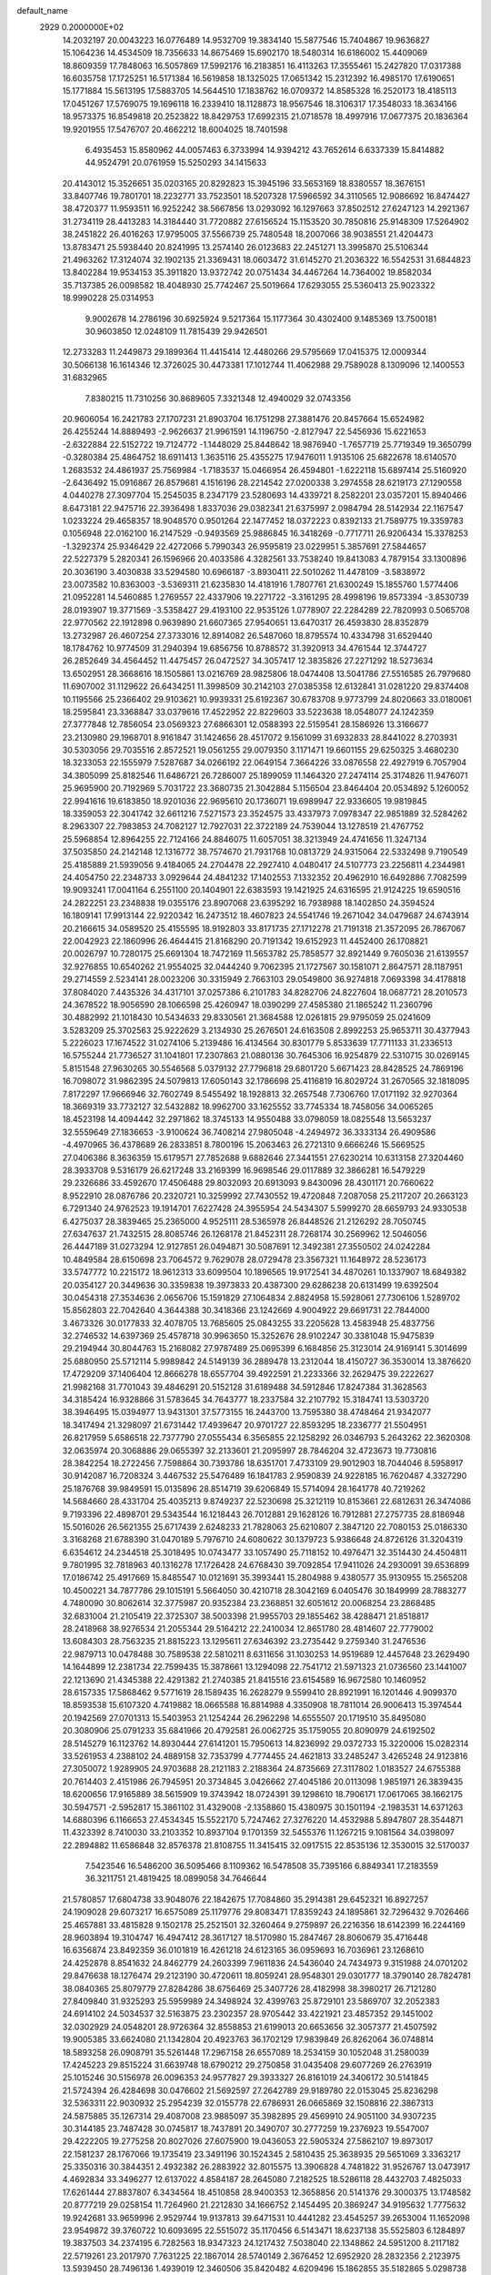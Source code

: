 default_name                                                                    
 2929  0.2000000E+02
  14.2032197  20.0043223  16.0776489  14.9532709  19.3834140  15.5877546
  15.7404867  19.9636827  15.1064236  14.4534509  18.7356633  14.8675469
  15.6902170  18.5480314  16.6186002  15.4409069  18.8609359  17.7848063
  16.5057869  17.5992176  16.2183851  16.4113263  17.3555461  15.2427820
  17.0317388  16.6035758  17.1725251  16.5171384  16.5619858  18.1325025
  17.0651342  15.2312392  16.4985170  17.6190651  15.1771884  15.5613195
  17.5883705  14.5644510  17.1838762  16.0709372  14.8585328  16.2520173
  18.4185113  17.0451267  17.5769075  19.1696118  16.2339410  18.1128873
  18.9567546  18.3106317  17.3548033  18.3634166  18.9573375  16.8549818
  20.2523822  18.8429753  17.6992315  21.0718578  18.4997916  17.0677375
  20.1836364  19.9201955  17.5476707  20.4662212  18.6004025  18.7401598
   6.4935453  15.8580962  44.0057463   6.3733994  14.9394212  43.7652614
   6.6337339  15.8414882  44.9524791  20.0761959  15.5250293  34.1415633
  20.4143012  15.3526651  35.0203165  20.8292823  15.3945196  33.5653169
  18.8380557  18.3676151  33.8407746  19.7801701  18.2232771  33.7523501
  18.5207328  17.5966592  34.3110565  12.9086692  16.8474427  38.4720377
  11.9593511  16.9252242  38.5667856  13.0293092  16.1297663  37.8502512
  27.6247123  14.2921367  31.2734119  28.4413283  14.3184440  31.7720882
  27.6156524  15.1153520  30.7850816  25.9148309  17.5264902  38.2451822
  26.4016263  17.9795005  37.5566739  25.7480548  18.2007066  38.9038551
  21.4204473  13.8783471  25.5938440  20.8241995  13.2574140  26.0123683
  22.2451271  13.3995870  25.5106344  21.4963262  17.3124074  32.1902135
  21.3369431  18.0603472  31.6145270  21.2036322  16.5542531  31.6844823
  13.8402284  19.9534153  35.3911820  13.9372742  20.0751434  34.4467264
  14.7364002  19.8582034  35.7137385  26.0098582  18.4048930  25.7742467
  25.5019664  17.6293055  25.5360413  25.9023322  18.9990228  25.0314953
   9.9002678  14.2786196  30.6925924   9.5217364  15.1177364  30.4302400
   9.1485369  13.7500181  30.9603850  12.0248109  11.7815439  29.9426501
  12.2733283  11.2449873  29.1899364  11.4415414  12.4480266  29.5795669
  17.0415375  12.0009344  30.5066138  16.1614346  12.3726025  30.4473381
  17.1012744  11.4062988  29.7589028   8.1309096  12.1400553  31.6832965
   7.8380215  11.7310256  30.8689605   7.3321348  12.4940029  32.0743356
  20.9606054  16.2421783  27.1707231  21.8903704  16.1751298  27.3881476
  20.8457664  15.6524982  26.4255244  14.8889493  -2.9626637  21.9961591
  14.1196750  -2.8127947  22.5456936  15.6221653  -2.6322884  22.5152722
  19.7124772  -1.1448029  25.8448642  18.9876940  -1.7657719  25.7719349
  19.3650799  -0.3280384  25.4864752  18.6911413   1.3635116  25.4355275
  17.9476011   1.9135106  25.6822678  18.6140570   1.2683532  24.4861937
  25.7569984  -1.7183537  15.0466954  26.4594801  -1.6222118  15.6897414
  25.5160920  -2.6436492  15.0916867  26.8579681   4.1516196  28.2214542
  27.0200338   3.2974558  28.6219173  27.1290558   4.0440278  27.3097704
  15.2545035   8.2347179  23.5280693  14.4339721   8.2582201  23.0357201
  15.8940466   8.6473181  22.9475716  22.3936498   1.8337036  29.0382341
  21.6375997   2.0984794  28.5142934  22.1167547   1.0233224  29.4658357
  18.9048570   0.9501264  22.1477452  18.0372223   0.8392133  21.7589775
  19.3359783   0.1056948  22.0162100  16.2147529  -0.9493569  25.9886845
  16.3418269  -0.7717711  26.9206434  15.3378253  -1.3292374  25.9346429
  22.4272066   5.7990343  26.9595819  23.0229951   5.3857691  27.5844657
  22.5227379   5.2820341  26.1596966  20.4033586   4.3282561  33.7538240
  19.8413083   4.7879154  33.1300896  20.3036190   3.4030838  33.5294580
  10.6966187  -3.8930411  22.5010262  11.4478109  -3.5838972  23.0073582
  10.8363003  -3.5369311  21.6235830  14.4181916   1.7807761  21.6300249
  15.1855760   1.5774406  21.0952281  14.5460885   1.2769557  22.4337906
  19.2271722  -3.3161295  28.4998196  19.8573394  -3.8530739  28.0193907
  19.3771569  -3.5358427  29.4193100  22.9535126   1.0778907  22.2284289
  22.7820993   0.5065708  22.9770562  22.1912898   0.9639890  21.6607365
  27.9540651  13.6470317  26.4593830  28.8352879  13.2732987  26.4607254
  27.3733016  12.8914082  26.5487060  18.8795574  10.4334798  31.6529440
  18.1784762  10.9774509  31.2940394  19.6856756  10.8788572  31.3920913
  34.4761544  12.3744727  26.2852649  34.4564452  11.4475457  26.0472527
  34.3057417  12.3835826  27.2271292  18.5273634  13.6502951  28.3668616
  18.1505861  13.0216769  28.9825806  18.0474408  13.5041786  27.5516585
  26.7979680  11.6907002  31.1129622  26.6434251  11.3998509  30.2142103
  27.0385358  12.6132841  31.0281220  29.8374408  10.1195566  25.2366402
  29.9103621  10.9939331  25.6192367  30.6783708   9.9773799  24.8020663
  33.0180061  18.2595841  23.3368847  33.0379616  17.4522952  22.8229603
  33.5223638  18.0548077  24.1242359  27.3777848  12.7856054  23.0569323
  27.6866301  12.0588393  22.5159541  28.1586926  13.3166677  23.2130980
  29.1968701   8.9161847  31.1424656  28.4517072   9.1561099  31.6932833
  28.8441022   8.2703931  30.5303056  29.7035516   2.8572521  19.0561255
  29.0079350   3.1171471  19.6601155  29.6250325   3.4680230  18.3233053
  22.1555979   7.5287687  34.0266192  22.0649154   7.3664226  33.0876558
  22.4927919   6.7057904  34.3805099  25.8182546  11.6486721  26.7286007
  25.1899059  11.1464320  27.2474114  25.3174826  11.9476071  25.9695900
  20.7192969   5.7031722  23.3680735  21.3042884   5.1156504  23.8464404
  20.0534892   5.1260052  22.9941616  19.6183850  18.9201036  22.9695610
  20.1736071  19.6989947  22.9336605  19.9819845  18.3359053  22.3041742
  32.6611216   7.5271573  23.3524575  33.4337973   7.0978347  22.9851889
  32.5284262   8.2963307  22.7983853  24.7082127  12.7927031  22.3722189
  24.7539044  13.1278519  21.4767752  25.5968854  12.8964255  22.7124166
  24.8846075  11.6057051  38.3213949  24.4741656  11.3247134  37.5035850
  24.2142148  12.1316772  38.7574670  21.7931768  10.0813729  24.9315064
  22.5332498   9.7190549  25.4185889  21.5939056   9.4184065  24.2704478
  22.2927410   4.0480417  24.5107773  23.2256811   4.2344981  24.4054750
  22.2348733   3.0929644  24.4841232  17.1402553   7.1332352  20.4962910
  16.6492886   7.7082599  19.9093241  17.0041164   6.2551100  20.1404901
  22.6383593  19.1421925  24.6316595  21.9124225  19.6590516  24.2822251
  23.2348838  19.0355176  23.8907068  23.6395292  16.7938988  18.1402850
  24.3594524  16.1809141  17.9913144  22.9220342  16.2473512  18.4607823
  24.5541746  19.2671042  34.0479687  24.6743914  20.2166615  34.0589520
  25.4155595  18.9192803  33.8171735  27.1712278  21.7191318  21.3572095
  26.7867067  22.0042923  22.1860996  26.4644415  21.8168290  20.7191342
  19.6152923  11.4452400  26.1708821  20.0026797  10.7280175  25.6691304
  18.7472169  11.5653782  25.7858577  32.8921449   9.7605036  21.6139557
  32.9276855  10.6540262  21.9554025  32.0444240   9.7062395  21.1727567
  30.1581071   2.8647571  28.1187951  29.2714559   2.5234141  28.0023206
  30.3315949   2.7663103  29.0549800  36.9274818   7.0693398  34.4178818
  37.8084020   7.4435326  34.4317101  37.0257386   6.2101783  34.8282706
  24.8227604  18.0687721  28.2010573  24.3678522  18.9056590  28.1066598
  25.4260947  18.0390299  27.4585380  21.1865242  11.2360796  30.4882992
  21.1018430  10.5434633  29.8330561  21.3684588  12.0261815  29.9795059
  25.0241609   3.5283209  25.3702563  25.9222629   3.2134930  25.2676501
  24.6163508   2.8992253  25.9653711  30.4377943   5.2226023  17.1674522
  31.0274106   5.2139486  16.4134564  30.8301779   5.8533639  17.7711133
  31.2336513  16.5755244  21.7736527  31.1041801  17.2307863  21.0880136
  30.7645306  16.9254879  22.5310715  30.0269145   5.8151548  27.9630265
  30.5546568   5.0379132  27.7796818  29.6801720   5.6671423  28.8428525
  24.7869196  16.7098072  31.9862395  24.5079813  17.6050143  32.1786698
  25.4116819  16.8029724  31.2670565  32.1818095   7.8172297  17.9666946
  32.7602749   8.5455492  18.1928813  32.2657548   7.7306760  17.0171192
  32.9270364  18.3669319  33.7732127  32.5432882  18.9962700  33.1625552
  33.7745334  18.7458056  34.0065265  18.4523198  14.4094442  32.2971862
  18.3745133  14.9550488  33.0798059  18.0825548  13.5653237  32.5559649
  27.1836653  -3.9100624  36.7408214  27.9805048  -4.2494972  36.3333134
  26.4909586  -4.4970965  36.4378689  26.2833851   8.7800196  15.2063463
  26.2721310   9.6666246  15.5669525  27.0406386   8.3636359  15.6179571
  27.7852688   9.6882646  27.3441551  27.6230214  10.6313158  27.3204460
  28.3933708   9.5316179  26.6217248  33.2169399  16.9698546  29.0117889
  32.3866281  16.5479229  29.2326686  33.4592670  17.4506488  29.8032093
  20.6913093   9.8430096  28.4301171  20.7660622   8.9522910  28.0876786
  20.2320721  10.3259992  27.7430552  19.4720848   7.2087058  25.2117207
  20.2663123   6.7291340  24.9762523  19.1914701   7.6227428  24.3955954
  24.5434307   5.5999270  28.6659793  24.9330538   6.4275037  28.3839465
  25.2365000   4.9525111  28.5365978  26.8448526  21.2126292  28.7050745
  27.6347637  21.7432515  28.8085746  26.1268178  21.8452311  28.7268174
  30.2569962  12.5046056  26.4447189  31.0273294  12.9127851  26.0494871
  30.5087691  12.3492381  27.3550502  24.0242284  10.4849584  28.6150698
  23.7064572   9.7629078  28.0729478  23.3567321  11.1648972  28.5236173
  33.5747772  10.2215172  18.9612313  33.6099504  10.1896565  19.9172541
  34.4870261  10.1337907  18.6849382  20.0354127  20.3449636  30.3359838
  19.3973833  20.4387300  29.6286238  20.6131499  19.6392504  30.0454318
  27.3534636   2.0656706  15.1591829  27.1064834   2.8824958  15.5928061
  27.7306106   1.5289702  15.8562803  22.7042640   4.3644388  30.3418366
  23.1242669   4.9004922  29.6691731  22.7844000   3.4673326  30.0177833
  32.4078705  13.7685605  25.0843255  33.2205628  13.4583948  25.4837756
  32.2746532  14.6397369  25.4578718  30.9963650  15.3252676  28.9102247
  30.3381048  15.9475839  29.2194944  30.8044763  15.2168082  27.9787489
  25.0695399   6.1684856  25.3123014  24.9169141   5.3014699  25.6880950
  25.5712114   5.9989842  24.5149139  36.2889478  13.2312044  18.4150727
  36.3530014  13.3876620  17.4729209  37.1406404  12.8666278  18.6557704
  39.4922591  21.2233366  32.2629475  39.2222627  21.9982168  31.7701043
  39.4846291  20.5152128  31.6189488  34.5912846  17.8247384  31.3628563
  34.3185424  16.9328866  31.5783645  34.7643777  18.2337584  32.2107792
  15.3184741  13.5303720  38.3946495  15.0394977  13.9431301  37.5773155
  16.2443700  13.7595380  38.4748464  21.9342077  18.3417494  21.3298097
  21.6731442  17.4939647  20.9701727  22.8593295  18.2336777  21.5504951
  26.8217959   5.6586518  22.7377790  27.0555434   6.3565855  22.1258292
  26.0346793   5.2643262  22.3620308  32.0635974  20.3068886  29.0655397
  32.2133601  21.2095997  28.7846204  32.4723673  19.7730816  28.3842254
  18.2722456   7.7598864  30.7393786  18.6351701   7.4733109  29.9012903
  18.7044046   8.5958917  30.9142087  16.7208324   3.4467532  25.5476489
  16.1841783   2.9590839  24.9228185  16.7620487   4.3327290  25.1876768
  39.9849591  15.0135896  28.8514719  39.6206849  15.5714094  28.1641778
  40.7219262  14.5684660  28.4331704  25.4035213   9.8749237  22.5230698
  25.3212119  10.8153661  22.6812631  26.3474086   9.7193396  22.4898701
  29.5343544  16.1218443  26.7012881  29.1628126  16.7912881  27.2757735
  28.8186948  15.5016026  26.5621355  25.6717439   2.6248233  21.7828063
  25.6210807   2.3847120  22.7080153  25.0186330   3.3168268  21.6788390
  31.0470189   5.7976710  24.6080622  30.1379723   5.9386648  24.8726126
  31.3204319   6.6354612  24.2344518  25.3018495  10.0743477  33.1057490
  25.7118152  10.4976471  32.3514430  24.4504811   9.7801995  32.7818963
  40.1316278  17.1726428  24.6768430  39.7092854  17.9411026  24.2930091
  39.6536899  17.0186742  25.4917669  15.8485547  10.0121691  35.3993441
  15.2804988   9.4380577  35.9130955  15.2565208  10.4500221  34.7877786
  29.1015191   5.5664050  30.4210718  28.3042169   6.0405476  30.1849999
  28.7883277   4.7480090  30.8062614  32.3775987  20.9352384  23.2368851
  32.6051612  20.0068254  23.2868485  32.6831004  21.2105419  22.3725307
  38.5003398  21.9955703  29.1855462  38.4288471  21.8518817  28.2418968
  38.9276534  21.2055344  29.5164212  22.2410034  12.8651780  28.4814607
  22.7779002  13.6084303  28.7563235  21.8815223  13.1295611  27.6346392
  23.2735442   9.2759340  31.2476536  22.9879713  10.0478488  30.7589538
  22.5810211   8.6311656  31.1030253  14.9519689  12.4457648  23.2629490
  14.1644899  12.2381734  22.7599435  15.3878661  13.1294098  22.7541712
  21.5971323  21.0736560  23.1441007  22.1213690  21.4345388  22.4291382
  21.2740385  21.8415516  23.6154589  16.9672580  10.1460952  28.6157335
  17.5868462   9.5771619  28.1589435  16.2628279   9.5599410  28.8921991
  16.1201446   4.9099370  18.8593538  15.6107320   4.7419882  18.0665588
  16.8814988   4.3350908  18.7811014  26.9006413  15.3974544  20.1942569
  27.0701313  15.5403953  21.1254244  26.2962298  14.6555507  20.1719510
  35.8495080  20.3080906  25.0791233  35.6841966  20.4792581  26.0062725
  35.1759055  20.8090979  24.6192502  28.5145279  16.1123762  14.8930444
  27.6141201  15.7950613  14.8236992  29.0372733  15.3220006  15.0282314
  33.5261953   4.2388102  24.4889158  32.7353799   4.7774455  24.4621813
  33.2485247   3.4265248  24.9123816  27.3050072   1.9289905  24.9703688
  28.2121183   2.2188364  24.8735669  27.3117802   1.0183527  24.6755388
  20.7614403   2.4151986  26.7945951  20.3734845   3.0426662  27.4045186
  20.0113098   1.9851971  26.3839435  18.6200656  17.9165889  38.5615909
  19.3743942  18.0724391  39.1298610  18.7906171  17.0617065  38.1662175
  30.5947571  -2.5952817  15.3861102  31.4329008  -2.1358860  15.4380975
  30.1501194  -2.1983531  14.6371263  14.6880396   6.1166653  27.4534345
  15.5522170   5.7247462  27.3276220  14.4532988   5.8947807  28.3544871
  11.4323392   8.7410030  33.2103352  10.8937104   9.1701359  32.5455376
  11.1267215   9.1081564  34.0398097  22.2894882  11.6586848  32.8576378
  21.8108755  11.3415415  32.0917515  22.8535136  12.3530015  32.5170037
   7.5423546  16.5486200  36.5095466   8.1109362  16.5478508  35.7395166
   6.8849341  17.2183559  36.3211751  21.4819425  18.0899058  34.7646644
  21.5780857  17.6804738  33.9048076  22.1842675  17.7084860  35.2914381
  29.6452321  16.8927257  24.1909028  29.6073217  16.6575089  25.1179776
  29.8083471  17.8359243  24.1895861  32.7296432   9.7026466  25.4657881
  33.4815828   9.1502178  25.2521501  32.3260464   9.2759897  26.2216356
  18.6142399  16.2244169  28.9603894  19.3104747  16.4947412  28.3617127
  18.5170980  15.2847467  28.8060679  35.4716448  16.6356874  23.8492359
  36.0101819  16.4261218  24.6123165  36.0959693  16.7036961  23.1268610
  24.4252878   8.8541632  24.8462779  24.2603399   7.9611836  24.5436040
  24.7434973   9.3151988  24.0701202  29.8476638  18.1276474  29.2123190
  30.4720611  18.8059241  28.9548301  29.0301777  18.3790140  28.7824781
  38.0840365  25.8079779  27.8284286  38.6756469  25.3407726  28.4182998
  38.3980217  26.7121280  27.8409840  31.9325293  25.5959989  24.3498924
  32.4399763  25.8729101  23.5869707  32.2052383  24.6914102  24.5034537
  32.5163875  23.2302357  28.9705442  33.4221921  23.4857352  29.1451002
  32.0302929  24.0548201  28.9726364  32.8558853  21.6199013  20.6653656
  32.3057377  21.4507592  19.9005385  33.6624080  21.1342804  20.4923763
  36.1702129  17.9839849  26.8262064  36.0748814  18.5893258  26.0908791
  35.5261448  17.2967158  26.6557089  18.2534159  30.1052048  31.2580039
  17.4245223  29.8515224  31.6639748  18.6790212  29.2750858  31.0435408
  29.6077269  26.2763919  25.1015246  30.5156978  26.0096353  24.9577827
  29.3933327  26.8161019  24.3406172  30.5141845  21.5724394  26.4284698
  30.0476602  21.5692597  27.2642789  29.9189780  22.0153045  25.8236298
  32.5363311  22.9030932  25.2954239  32.0155778  22.6786931  26.0665869
  32.1508816  22.3867313  24.5875885  35.1267314  29.4087008  23.9885097
  35.3982895  29.4569910  24.9051100  34.9307235  30.3144185  23.7487428
  30.0745817  18.7437891  20.3490707  30.2777259  19.2376923  19.5547007
  29.4222205  19.2775258  20.8027026  27.6075900  19.0436053  22.5905324
  27.5862107  19.8973017  22.1581237  28.1767066  19.1735419  23.3491196
  30.1524345   2.5810435  25.3638935  29.5651069   3.3363217  25.3350316
  30.3844351   2.4932382  26.2883922  32.8015575  13.3906828   4.7481822
  31.9526767  13.0473917   4.4692834  33.3496277  12.6137022   4.8584187
  28.2645080   7.2182525  18.5286118  28.4432703   7.4825033  17.6261444
  27.8837807   6.3434564  18.4510858  28.9400353  12.3658856  20.5141376
  29.3000375  13.1748582  20.8777219  29.0258154  11.7264960  21.2212830
  34.1666752   2.1454495  20.3869247  34.9195632   1.7775632  19.9242681
  33.9659996   2.9529744  19.9137813  39.6471531  10.4441282  23.4545257
  39.2653004  11.1652098  23.9549872  39.3760722  10.6093695  22.5515072
  35.1170456   6.5143471  18.6237138  35.5525803   6.1284897  19.3837503
  34.2374195   6.7282563  18.9347323  24.1217432   7.5038040  22.1348862
  24.5951200   8.2117182  22.5719261  23.2017970   7.7631225  22.1867014
  28.5740149   2.3676452  12.6952920  28.2832356   2.2123975  13.5939450
  28.7496136   1.4939019  12.3460506  35.8420482   4.6209496  15.1862855
  35.5182865   5.0298738  14.3836703  36.4221928   5.2772138  15.5722667
  34.6846686   7.9732102  27.2555733  35.0700364   7.2376028  26.7795426
  33.7927623   7.6886166  27.4549258  28.5856971  10.3301550  22.6701772
  28.9235220  10.3054578  23.5654404  28.8898755   9.5122772  22.2767522
  28.6930102   9.3680607  12.8121771  29.4324907   9.5045855  13.4044282
  28.4105615  10.2511294  12.5741765  -0.6689082   1.8550226  26.0185222
  -0.4859535   2.1128648  26.9220026   0.0596908   1.2815148  25.7809003
   1.8069441  14.4171736  28.7035677   0.9904711  14.1490339  29.1251182
   2.3696305  14.6950918  29.4263245   2.3695801  10.3819079  34.7581476
   1.8640897   9.8750349  35.3935932   2.3261815   9.8672045  33.9522761
  -5.3435339   6.8692713  26.2524564  -6.0686348   7.2773000  26.7257144
  -4.6795758   6.7093922  26.9231502  -3.2031053  12.0587448  29.1404305
  -2.9023345  11.1641270  29.2998915  -3.9523732  12.1674988  29.7260942
   1.6830615  12.8143032  31.3049053   2.1599410  12.1779707  30.7720838
   0.8706917  12.9693185  30.8229744   4.8265829  12.8134780  24.5758850
   4.0605268  13.2792840  24.2406021   5.4958966  13.4910222  24.6717231
   2.8714778  10.0877115  31.9855218   3.1111961  10.4374845  31.1273692
   3.4244397   9.3136283  32.0916362   7.3364915  14.1337003  24.0174398
   7.1973912  13.9529007  23.0878192   7.2626582  15.0852835  24.0900340
  -0.7531573  12.1529121  22.8464405  -1.0698040  12.8981957  22.3360300
  -1.0812653  12.3120061  23.7314637   3.8780204   6.0006953  31.9756640
   3.1233542   6.2093754  31.4250612   3.6413828   6.3320148  32.8419560
  -3.7714039  13.9682735  23.2259084  -3.2258202  14.5323769  22.6778595
  -3.7719766  14.3948944  24.0827783   1.8603627  10.6932307  23.6936526
   0.9778699  10.6061014  23.3333102   2.0541199  11.6283999  23.6292433
  10.6397514  26.0086461  21.5641488  10.4859387  26.8361769  22.0199627
  11.0111325  26.2655150  20.7201545   7.1805197  24.6877270  33.5474600
   6.4151019  24.2877888  33.9602759   7.3222528  25.4968776  34.0388041
   5.5965728  21.4509704  26.2270529   6.3846863  21.9793805  26.1009907
   4.8759293  22.0784280  26.1704678  14.5707698  29.8550593  24.2997034
  15.4461820  30.2352225  24.2264829  14.0575586  30.3044570  23.6282216
   1.8400807  26.7453223  19.4931599   0.9830313  27.1715725  19.4961369
   1.6970835  25.9167523  19.9506042  -4.0326701  19.7141480  17.9429369
  -4.9583270  19.9357975  18.0442417  -3.9803051  19.2899469  17.0864655
  14.2435207  13.0116225  31.2809935  14.3502103  13.8272252  30.7914616
  13.4004917  12.6652450  30.9884931   8.9609095  23.9308201  21.6858486
   9.7244653  24.4659535  21.9022890   8.8866785  23.9934701  20.7335899
  15.6606689  21.5038700  30.6932764  15.4211960  21.1039272  31.5292969
  15.6490275  20.7785757  30.0687408   1.8321850  22.8304076  21.8663735
   1.5483229  22.0386898  21.4093866   2.5542180  23.1672993  21.3358981
   5.1840734  24.8366169  24.0870373   5.6717154  25.2259336  24.8128952
   4.7604667  24.0675554  24.4682638   4.1604147  15.6128470  33.1731646
   3.8952769  14.6995143  33.2815955   3.5864371  16.1006086  33.7638170
   6.8870239  13.6669353  21.4226816   7.0192549  12.9803344  20.7689799
   6.3394732  14.3159854  20.9809191  12.2053243  27.0486238  32.3638575
  11.6110051  26.3823640  32.7089871  12.2190938  26.8913896  31.4197602
   9.9342723  22.5642508  26.7814411  10.2613579  22.2130231  27.6096234
  10.4960437  22.1686722  26.1149861  12.5941165  17.1702924  35.2423361
  12.7327749  16.2941386  35.6020028  13.2760934  17.7061359  35.6473190
  12.5874300  20.6697377  27.4624455  12.5736612  21.4830502  27.9669898
  12.6687264  20.9539988  26.5520509  15.4854741  30.7573505  27.0132948
  15.1325113  30.7572739  26.1235482  15.8528865  29.8805965  27.1252873
  19.9774535  24.6852998  25.0848889  19.4292543  24.5438396  24.3130738
  19.3978748  25.1131641  25.7151686  14.8821629  28.3622312  29.2839624
  14.0909432  28.5128724  28.7667483  14.8454192  29.0227160  29.9758018
   9.0152296  23.0296371  32.6900752   8.3494772  23.6652526  32.9527508
   8.8843108  22.2877745  33.2806105   8.0725356  19.9431826  27.2423579
   7.1351391  20.1367999  27.2366900   8.3474439  20.0634486  26.3334061
   3.9952807  23.6991349  26.2330022   4.1436076  24.5597278  26.6249344
   3.0896695  23.7293318  25.9244760  20.4325782  13.4982090  20.5820535
  20.7346521  12.6530917  20.9148596  19.4874012  13.3900285  20.4763688
  11.1430954  31.0442885  24.0978563  10.5808050  30.4686123  23.5795338
  10.9026903  30.8598366  25.0058291   3.6572389  29.2565378  19.2636713
   3.8072403  29.1801039  20.2059501   3.0544484  28.5418903  19.0583558
  13.1962836  19.6493273  31.4366704  13.3980239  19.0964723  30.6817638
  12.2399368  19.6632334  31.4746075   8.0132949  13.9921417  26.9275665
   8.0271977  14.1203320  25.9790909   8.1824340  13.0574051  27.0454272
   1.9751624  19.0408014  33.7948455   2.2702464  19.8294727  34.2499881
   2.3559339  18.3189722  34.2950530  12.2949259  17.9634023  28.8951562
  11.3567294  17.9226203  29.0805100  12.3794092  18.6541039  28.2378696
  13.1447409  23.2084618  28.7761657  13.1807923  23.8529601  28.0693743
  14.0606321  22.9891395  28.9472587   0.1256008  24.4314634  19.8344634
  -0.5701748  24.8776022  20.3172556  -0.1927869  23.5349214  19.7292321
  19.8159432  22.2603137  32.2142746  19.1057401  21.8413073  32.7003580
  19.9644780  21.6850593  31.4637737   3.1233236  18.6920822  29.5984437
   2.5194872  18.3670135  30.2662339   2.7814824  18.3421530  28.7756886
  13.6539082  25.5095885  27.2398060  14.3030119  25.1395053  26.6415296
  13.4683949  26.3786758  26.8841319  15.8996145  22.3137310  25.6712393
  16.0602435  21.4048083  25.9247936  16.1895048  22.8274834  26.4250655
   2.0568968  13.6495442  23.4210821   2.1782738  14.5200099  23.0418871
   1.1706820  13.3969421  23.1621470  -1.9484423  21.4536267  18.0965226
  -1.4597974  21.5304010  17.2770327  -2.6541997  20.8382814  17.8978054
  18.7583924  27.5592458  30.4687115  18.0699189  26.9532558  30.1948281
  18.9960078  27.2695199  31.3495234   7.2619264  18.0808668  20.5224535
   6.4872096  18.2455185  21.0599808   7.8034739  18.8617494  20.6372600
   4.6833572  25.8935396  18.5894909   4.1467631  25.9024919  19.3820933
   5.5074509  26.3026644  18.8535332  14.2021554  18.8423398  25.8198326
  13.8888392  17.9609904  25.6166382  13.9833867  19.3590275  25.0443289
  10.2058133  15.8543468  26.8906914   9.9110709  14.9515480  26.7710542
   9.8458035  16.1134189  27.7389287  17.1197881  31.1411910  24.5137060
  17.5469527  31.3981734  25.3308488  17.7995444  30.6791650  24.0230990
  14.1746703   8.7527919  32.4688392  14.2423665   9.6626441  32.7583527
  13.2419641   8.5486202  32.5366981   5.7876623  22.0242086  22.8165705
   5.3261285  22.7200455  22.3485646   6.3758512  22.4864855  23.4137018
  12.1946443  30.5082480  18.1516984  12.5171795  30.1792215  18.9907124
  11.2971194  30.7872622  18.3328941   5.0666800  18.7019601  21.6901195
   4.9586049  19.0106806  22.5896990   4.9356333  19.4824334  21.1516773
  17.9942234  20.9494732  33.7719600  17.0807222  20.6672328  33.8176507
  18.4789570  20.1560467  33.5444965  17.1369582  26.2484816  25.2928834
  16.9857710  26.8585244  26.0148405  17.5940684  26.7683277  24.6317918
  13.3932268  25.7871784  20.4723026  13.2101303  26.5812798  20.9744085
  13.6120066  25.1307251  21.1336923   1.8996853  18.5671704  17.1285714
   2.5318724  18.8786782  16.4808567   1.0459061  18.7777839  16.7505041
  10.4682961  19.9445864  31.8551630  10.6518491  19.0182371  32.0114230
   9.8147938  20.1740342  32.5158598  24.0207942  25.4650942  34.4850994
  24.1971457  25.9846769  33.7007743  23.0779277  25.3023712  34.4576065
  17.8756819  27.5897866  22.2956135  17.7166190  28.5046870  22.0634753
  18.7247211  27.5989385  22.7375190  10.8346570  23.7810767  29.6678211
  11.7107045  23.5617083  29.3505673  10.4221385  22.9340652  29.8370307
  13.3140523  28.2768378  26.2730626  14.0191961  28.6359580  25.7345120
  12.7182032  29.0133921  26.4097496  19.2708422  30.1271903  22.9906633
  19.5071919  31.0488988  23.0947017  19.8997710  29.6555408  23.5367651
   5.7946045  20.0083746  38.2115427   5.9446685  19.3155574  38.8547510
   5.8994631  20.8211640  38.7061232  12.1425046  22.7143597  32.2947368
  12.3347326  21.8073238  32.0569003  11.2615851  22.8697560  31.9540543
   5.8833266  29.2099007  23.8034315   5.6751609  29.7539590  24.5629704
   6.5882039  28.6369148  24.1052045   1.6137811  25.1197944  23.6707960
   1.5101556  24.5465896  24.4303550   1.6781415  24.5216011  22.9263134
  12.7493122  31.1910410  34.5758140  13.6867092  31.1524980  34.7656382
  12.7018126  31.4456817  33.6543295  -0.9897933  17.5824997  18.9528020
  -1.9286364  17.7690291  18.9493074  -0.6568599  18.0144021  18.1661334
  11.2025240  17.5631365  33.0421821  11.6636453  17.5982547  33.8802547
  11.4237722  16.7039552  32.6828934   9.6694242  21.2277474  29.3479700
   9.2016717  20.8816177  28.5879478   9.5221064  20.5786726  30.0358880
   9.4680085  18.3329402  28.9703603   8.9134103  18.9758071  28.5283480
   8.8586744  17.8063732  29.4877297  13.0621911  36.7705842  21.4525417
  12.9895507  37.6697067  21.7727510  12.1704964  36.5346802  21.1966868
   3.8510695  15.4494750  30.2946747   4.1522768  15.5144613  31.2009212
   4.6547560  15.3777929  29.7797170   7.5114352  23.1834972  30.0945237
   7.9550657  23.0444238  30.9312329   7.8598146  22.4999098  29.5221848
  16.2270351  17.4289611  27.9075186  16.9690851  17.3650703  27.3062603
  16.5709957  17.1210602  28.7460411  24.8606548  26.4792234  24.1662697
  23.9912871  26.8332657  24.3535815  24.7972262  26.1503222  23.2695910
  18.7008359  31.3655642  26.8918564  19.4210484  30.7356315  26.8651981
  19.0763791  32.1412453  27.3084112   0.1289805  24.0974568  15.6414834
  -0.3572956  24.8183110  16.0416541  -0.5459627  23.4775394  15.3651033
  18.1619048  20.2860969  28.4348602  17.9680650  20.3213733  27.4981567
  17.6052251  19.5824279  28.7683110   7.6402985  23.3539248  25.7677823
   8.5396653  23.0305954  25.8209733   7.6557287  24.1842194  26.2438124
  10.5224748  13.2248546  24.8397687  11.4760788  13.2386755  24.9215009
  10.3053322  12.2997413  24.7246768   6.5261703  20.9212989  41.8952213
   7.0238721  20.1061740  41.8312190   5.8504683  20.7387174  42.5481551
   7.7853358  20.5765013  36.3804038   8.2104613  21.3192668  36.8091223
   7.3766102  20.0889774  37.0955931  17.9873204  24.8902880  12.8624153
  18.1564269  25.2923058  13.7144813  18.0494876  25.6143205  12.2394032
  19.0370407  22.8730648  35.3991813  18.1972016  22.9942498  35.8421445
  18.8567953  22.2264891  34.7167714   4.8302604  20.7040404  19.7036090
   4.5972274  21.3939036  20.3249110   5.6298983  21.0204221  19.2832357
  15.5005629  19.8073455  32.8697367  16.0518815  19.0249795  32.8832666
  14.7652633  19.5724401  32.3037104   4.2967872  13.0644356  28.1924510
   4.8407064  13.6996409  27.7267280   3.4071499  13.4093258  28.1161095
  21.6530992  25.9146030  30.5732373  20.9239333  25.3377791  30.8008843
  21.6141789  26.6173043  31.2220269  -4.6666385  16.3700812  18.8446482
  -4.3003013  17.1191439  19.3146842  -5.4597640  16.1463412  19.3316023
  11.0339887  17.0359779  23.0945433  11.5627685  16.8213471  23.8630207
  10.2617551  17.4756127  23.4503638   6.7213354  11.9824711  29.3030891
   5.9540050  12.5168212  29.0983801   7.0460211  11.6930226  28.4504282
   3.8267443  16.3708575  22.1173250   4.0942589  15.9716914  21.2894758
   4.3372378  17.1788758  22.1696191   9.9690008  13.4938069  22.0537957
   9.8900760  13.7375413  22.9760734   9.0701898  13.5068298  21.7248565
   6.2468059  13.3068616  33.2309497   6.3704249  13.9146567  33.9600144
   5.3328537  13.0312163  33.3012550  19.6393409   3.5445713  29.1282378
  19.3312944   4.4304094  28.9368479  18.8942348   3.1181133  29.5515372
  15.8333745  14.1127055  34.8010952  15.9155182  13.2484044  34.3980221
  16.6863018  14.2701961  35.2059945  16.7243631  19.8339514  25.8807894
  17.3306275  19.0986570  25.9703289  15.8591253  19.4269593  25.8365988
   9.4138207  31.3786632  18.9720094   9.3801258  32.3272694  19.0954711
   8.6564537  31.1818258  18.4207544  12.0744687  15.2327959  32.1738541
  11.3633759  14.7526232  31.7495747  12.8389509  15.0650229  31.6228088
  12.9158729  10.5715372  27.1781629  13.5238485   9.9682123  26.7508497
  12.9776073  11.3771962  26.6650020  16.5528648  16.5585935  30.9797881
  16.3936765  16.7469594  31.9046715  17.3795339  16.0761039  30.9724574
  12.6885870  33.3466931  19.3971298  13.6078650  33.6004759  19.3149458
  12.5114049  33.3894315  20.3368168   9.5945762  30.5913582  21.6635498
   8.7112713  30.2574952  21.8202011   9.6428069  30.7050735  20.7143531
   1.4284235  17.8576153  20.7275843   1.8987348  17.0266507  20.7949424
   0.5974825  17.6294305  20.3108104   9.0887206  11.0112160  23.6298880
   9.0628071  11.7414267  23.0115412   8.3194573  10.4850897  23.4115831
  14.5273069  27.9554882  33.0242895  14.6100240  28.8119907  32.6050126
  13.6398754  27.6682879  32.8093170  10.1550325  26.4521364  27.8140884
  10.3515151  25.5289895  27.9735445  10.4920798  26.6202192  26.9341002
  22.7346557  33.2661852  32.0679422  23.6747864  33.4461323  32.0701834
  22.4114439  33.6707283  32.8729955  21.9537128  25.6886725  27.9012880
  22.3722540  24.8281110  27.8791762  22.1245783  26.0154864  28.7845940
  17.1613239  36.3516173  24.9002408  16.9630380  37.1452534  25.3972883
  16.6361101  36.4302771  24.1038773  12.0472738  33.3093475  26.1184282
  11.2221114  33.6176036  26.4930175  11.7883879  32.6323389  25.4932328
  16.1530858  25.9836738  29.4898126  15.7235864  26.8376744  29.5392599
  16.1256695  25.6495189  30.3863731  27.3013289  15.1727125  34.5542582
  26.4474367  14.8643100  34.2509633  27.5611824  14.5390147  35.2229399
  24.2453305  27.9287504  29.3559216  24.9724451  27.7191475  29.9420981
  24.5241543  27.5998476  28.5013386  22.7782400  24.3091421  24.3764792
  23.5275033  24.9015576  24.4387717  22.0558307  24.7938392  24.7757603
  18.8593466  35.1464775  22.5120849  18.9667213  35.5385985  23.3786549
  19.0442214  34.2167958  22.6452953  23.0485424  30.6411477  31.7315418
  22.8240788  31.3643725  32.3170277  23.6284420  31.0328386  31.0784519
  16.5421203  33.2535566  28.4921462  16.5758211  33.0062000  29.4162192
  16.2756362  32.4533178  28.0395582  20.3175183  32.7761269  23.4515173
  21.1442371  32.4091031  23.7646649  20.0293236  33.3542752  24.1578601
  19.8363266  27.4850142  24.1571555  20.0917699  26.5717926  24.0267452
  20.1781558  27.7080341  25.0229770  14.1513528   1.1376994  16.6523433
  14.6594614   0.5700583  16.0728254  13.9491102   1.9058446  16.1182245
   9.8378308   6.4834910  23.1073258  10.0528037   6.2724569  24.0158868
  10.3608271   5.8717638  22.5891592   3.9349433  -3.2316947  22.5492221
   3.1262649  -2.7195946  22.5442608   3.7870592  -3.9064926  23.2118004
   1.7328043   5.5753878  11.4493355   2.5128576   5.1688538  11.0718719
   1.4021028   6.1476479  10.7569578  -0.7081571  11.7251188   8.3883806
  -0.2047069  10.9214328   8.2585402  -0.0582715  12.3738128   8.6587076
  11.4146588   4.8024302  21.3918603  12.2986279   5.1266350  21.5642604
  11.5118911   3.8509863  21.3527168   2.2758247   5.9133954  21.1460374
   2.0384307   5.2490870  21.7930075   2.5542833   6.6664917  21.6671311
  10.5790913  -1.0701105  13.2493377  11.2115869  -1.3743549  12.5984794
  10.0563883  -0.4147413  12.7872722  10.6306133   2.7234754   2.2785891
  11.2544261   2.0078875   2.4011592  10.8054001   3.0447095   1.3940044
  10.9105028   1.0538538  15.4638356  11.6127391   0.4654180  15.7410350
  10.8851929   1.7315020  16.1393977   4.5505952   4.2858929  19.6189862
   3.7083240   4.4517048  20.0424451   4.9563816   3.6024325  20.1523258
  10.4025258   5.9867547  25.5449269  11.0737541   5.3172643  25.4127647
  10.7695487   6.5651989  26.2134539   9.0257897  -1.6507368   9.6718754
   9.6574343  -0.9367302   9.7581981   9.4818560  -2.3124158   9.1518598
   4.6053484   9.5472592  10.7085879   4.0251267  10.2459492  10.4062521
   4.0476416   8.9915726  11.2530210  10.8314400   0.4164274  10.2070983
  11.0481842   1.3446796  10.2942861  11.3738612   0.1110939   9.4799240
   7.4060535   6.2152560  26.7931832   8.2728464   6.1630675  26.3904697
   7.1387151   5.3030079  26.9052790  10.2032316   1.5449333  18.7063344
  11.1529354   1.4877673  18.8113420   9.9194513   0.6374980  18.5956016
   6.9788791   6.0283545  21.9737201   6.7688659   6.5369340  22.7569654
   7.9049483   6.2087367  21.8121964   7.1964636   3.3560506  21.5457385
   7.2545745   3.3597919  20.5903114   7.2622496   4.2783377  21.7933075
  -1.1008504   4.6818338  12.8733414  -0.4871985   4.4702277  12.1698600
  -1.6093458   3.8803162  12.9967668   0.0140312   3.9958779  18.4485428
   0.6548210   4.4794841  17.9272508  -0.5739390   4.6694074  18.7904210
  11.9601257  10.3356602  19.7316923  12.5596416   9.7430110  19.2782835
  11.3702728   9.7565612  20.2143409   3.7647439   0.8030362  23.3605540
   3.8980375   1.7505368  23.3339592   4.0263270   0.4998700  22.4911310
  17.6883835  -2.6817202  14.5260774  18.5623056  -3.0195630  14.3302347
  17.0916689  -3.3224330  14.1392302  -2.1926540  12.3857939  17.9143037
  -2.0443819  13.2868423  18.2012862  -1.3592052  11.9431698  18.0745500
   3.0487804   9.1604101  14.8408860   3.4091241   9.5570408  15.6340243
   3.1734662   9.8246285  14.1630222  15.5052557   5.4877491  23.6253257
  15.1077557   5.1875602  22.8079443  15.4615626   6.4426961  23.5763450
   4.9058209  11.8217092  18.4902349   5.8311086  11.7776863  18.7313500
   4.9093011  11.8655223  17.5340445   6.7873039   3.4587557  27.0952171
   6.1855987   2.7850806  26.7784450   7.5888619   3.3204010  26.5906435
   3.6704942   9.1223113  27.8459023   2.7888847   8.7590136  27.7621691
   3.7996074   9.6253667  27.0418519   5.5228453   3.6412694   8.5100299
   5.2311824   3.8176430   9.4044889   6.0199905   4.4207689   8.2621203
  12.4819663   6.5662753  14.4839439  13.2339950   7.1024689  14.2325854
  12.5443052   6.4978897  15.4366606   6.9895704  -7.0256364   8.8073884
   7.5161966  -6.9070708   8.0169209   6.1032597  -6.7779210   8.5440971
   4.3738012   4.7842938  10.6935621   4.4487647   5.6542577  10.3014203
   4.7995814   4.8686298  11.5466919   9.2065978   4.2502004   9.1965350
   8.5297440   4.6856453   8.6783761   9.5138041   3.5363143   8.6377659
  12.7309003   7.3856930  22.5177951  12.0300999   7.8377288  22.0479289
  12.4804377   7.4483059  23.4395217  10.1792405  10.6248933   9.7526623
  10.0187756  10.0354045   9.0157867  10.7268400  11.3202809   9.3882412
  13.0775651   5.8130256  10.3427015  13.9077544   6.1878358  10.6368695
  13.0537148   5.9919560   9.4026765   3.4642003   2.2193845  14.9687475
   3.0872818   2.9593079  15.4448542   3.4509456   2.4929513  14.0515685
   8.1987128  10.8108687  16.0607715   9.0592749  11.1506374  16.3061729
   8.3699354   9.9173454  15.7632302  13.6876427  12.6184583  19.8603432
  13.5943899  13.3183174  20.5066659  12.8410608  12.1718207  19.8671148
   4.9303302   2.1827928  17.8215668   4.9531506   3.0292502  18.2679086
   5.8398544   2.0188504  17.5723271   6.8955262  -5.3051037  19.4661250
   6.5721602  -4.9762555  18.6273610   6.5338573  -6.1888656  19.5323994
   9.0524433   6.7293303  19.9680399   9.3604955   5.8264934  20.0469152
   8.6383475   6.7666486  19.1058544  16.6990850   1.7716461  20.2811440
  16.6525219   0.9728497  19.7557984  17.4382599   2.2567692  19.9143909
  -1.7022977   2.0068250  17.7306538  -1.1324490   2.7610160  17.8813198
  -2.4307125   2.1316907  18.3389730   4.6056132   8.8768070  17.7181095
   4.9890272   8.8170724  16.8430911   4.9732294   8.1308816  18.1921194
  11.3274504   9.9189711  24.4683220  10.4013386  10.1596842  24.4929370
  11.7086147  10.5003154  23.8103064  13.5623895   1.4100213  26.6762360
  12.7575806   0.9059531  26.7963598  13.3791856   2.2551509  27.0866311
  11.3543135   3.4380839  25.5337641  11.8133940   3.0934092  26.2997120
  12.0232921   3.9251694  25.0526744   7.8675538   3.3465464  18.5116777
   8.6367794   2.7889506  18.3950127   7.4656415   3.3848387  17.6437883
   1.9190403  15.4259900  12.0300330   2.8011988  15.6448140  11.7297926
   1.3414750  15.9647344  11.4892885   7.0088772   1.2370318  23.3432061
   7.6300897   1.3014889  24.0685834   7.3093457   1.8906457  22.7117479
  11.1052444   7.8959440  27.4993994  11.2771092   8.7285114  27.0594836
  11.7176458   7.8828114  28.2349426   8.0850999  15.0162373   9.8988577
   7.2656917  14.8969533  10.3790382   8.0019864  14.4426259   9.1370875
   8.6497144   2.1056742  25.2140157   9.3734416   2.6749913  24.9526183
   9.0727739   1.3631415  25.6451743  10.2356945  18.6357954  19.5879369
  10.5874166  18.8665760  18.7281324  10.2617732  19.4535574  20.0847437
   8.5065001  17.4749033   6.2206124   9.2204622  17.2220061   6.8058756
   7.9685584  18.0703551   6.7424244   9.6584504   2.0325200  12.7985847
  10.1141175   2.8060551  12.4665564  10.0760325   1.8516121  13.6406829
   8.6812327  11.6940950  13.4275120   8.4244220  11.6065488  14.3454531
   8.9450066  12.6099570  13.3389002   8.0070031   4.4857909  14.0474020
   8.2759947   4.2157375  13.1693664   8.8272180   4.6873546  14.4977922
  13.0559700   3.2569284  14.9778883  13.5300819   3.1896924  14.1490764
  12.1970999   3.6028257  14.7351351   3.8000465   6.2218435  24.3018298
   4.7435272   6.1562261  24.4493778   3.6807012   7.0787084  23.8922312
   3.2571257   7.9733684  12.2880260   2.5068282   7.3891860  12.1784062
   3.4335125   7.9627441  13.2287739  11.6096356  -5.0401432  13.5018773
  11.2405179  -5.6455354  12.8588499  10.9715608  -4.3286005  13.5547877
   6.2735476  15.7659279  19.7417419   6.8960367  16.4430578  20.0067592
   5.6091882  16.2354933  19.2373940   6.0213193   7.7546334  15.2066765
   5.1289366   7.4256908  15.3147583   6.0600850   8.0472452  14.2961232
  -5.3975696   6.6686096  12.4245636  -5.1893997   6.2402484  13.2548670
  -5.2889966   7.6027157  12.6031400   1.4867887   3.6638970  22.4934842
   0.7798718   3.9080258  23.0908965   1.0640215   3.1132318  21.8344944
  14.5348233   4.5623332  21.0250274  15.2957419   4.8087633  20.4991882
  14.4092143   3.6310672  20.8428243  11.5846238   9.8196935  15.6559306
  11.2309045  10.4677694  16.2651203  10.8138312   9.3669404  15.3136948
   7.7255623  12.2104869  19.2389417   8.2121644  11.3889405  19.3061102
   8.3744725  12.8498739  18.9451190   6.2686602  13.0715341  13.4029959
   5.7314183  13.3691293  12.6688024   6.7698207  12.3361512  13.0504593
  12.2699058  10.4197008  11.6596364  11.9541565   9.6945873  12.1988437
  11.6497700  10.4647341  10.9318758   6.2611913   8.6259946  12.6753768
   6.9537395   9.0275386  12.1506187   5.4983194   9.1867293  12.5345401
  11.9689705  12.5491284  13.6989115  12.1557546  12.1197180  12.8640760
  11.2599930  12.0318264  14.0809865   8.2776143   9.8760568  11.4161609
   8.4792984  10.4667628  12.1418479   9.0417212   9.9319729  10.8423614
  16.5475277  12.9692585  12.6468897  16.5993003  12.0212500  12.5251057
  16.9166969  13.3345453  11.8428302   2.5025238  14.7770576  26.0689334
   2.1482561  14.1305655  25.4583810   1.9633613  14.6852428  26.8544942
   4.2311051  17.5204689  18.5840079   4.8392102  18.0189296  18.0381353
   3.4277902  18.0409658  18.5843890   5.2852519  11.4527630  15.4915909
   6.0814336  11.1047630  15.8931161   5.5997168  12.0818871  14.8423248
  21.4363585   8.3521536  22.6787935  20.8390016   7.6050345  22.7135716
  21.1853359   8.8227176  21.8839419  11.6090733   0.0702603  23.3400872
  10.8847369   0.0233244  23.9640789  11.5238047   0.9350646  22.9387462
  -0.1008518   6.7386845   9.7830515  -0.0596921   5.8738913   9.3747988
  -1.0279063   6.8639479   9.9858094  12.4197646  -1.6175872  17.2677527
  12.1525040  -2.4134411  16.8079483  13.3293975  -1.4817501  17.0025205
  13.1598500   8.6334984  18.1356108  13.1604054   7.6903620  18.2990889
  12.5578244   8.7487934  17.4004209  16.3573408  -5.4742384  21.6602295
  16.6831039  -5.8173319  22.4923335  15.6800527  -4.8453213  21.9091793
  13.0233535   2.2358437  19.0466679  13.6676331   1.9499969  18.3990358
  13.4266387   2.0339683  19.8909659  12.6866785   1.7671195   8.7433817
  13.0703899   2.1350171   7.9473611  13.3992153   1.7832950   9.3823351
  11.2361798   4.0563575  17.8584950  11.8453948   3.4181550  18.2296909
  10.4007307   3.5914308  17.8126704   9.4833781   9.1243509   7.2812153
   9.0886481   9.5281358   6.5083131   8.8841112   8.4149440   7.5132776
  11.5951530   5.7929663   6.4739766  10.6692912   6.0169982   6.5678997
  11.6019490   4.8415079   6.3695135  12.0200881  -1.5162562  20.9570498
  12.9600326  -1.3614108  20.8634597  11.8350266  -1.3185637  21.8751466
  16.5792377  -0.2787549  18.5153483  16.1058794   0.2266102  17.8544626
  15.9650554  -0.9643920  18.7778624  17.9582041  -1.6172942  21.3912399
  17.5341108  -2.0906385  22.1070066  17.9314061  -2.2256719  20.6527344
  10.6067704   2.1307890  21.8092542   9.8204535   2.4968502  22.2141453
  10.3409691   1.9247918  20.9130697   7.7873084   6.3990268  17.3318683
   7.0234646   6.8905890  17.6337642   7.4207232   5.6726967  16.8275948
  10.8495255   4.6066193  13.8861906  11.0114665   4.4580237  12.9545650
  11.3930632   5.3632219  14.1060793  18.7124429  -1.3171729  17.2111494
  17.9424499  -0.8504412  17.5359634  18.3549839  -2.0248314  16.6747966
   2.1499588  10.3297474  17.4887553   3.0392459  10.0724303  17.7320416
   2.2443169  11.2154762  17.1383087  15.9780373   1.9263560   6.4583601
  15.9752796   0.9966465   6.6860977  16.3818726   1.9593228   5.5911449
  16.6629647   9.4128392  10.4358587  16.1575439   9.8963009   9.7823709
  16.2285910   9.6071546  11.2663964   5.3627608   6.8188421  19.1494276
   5.8225891   7.0096297  19.9669787   5.0109704   5.9371954  19.2726123
  -1.0042182  10.6102638  13.5706738  -0.5843412   9.7557548  13.4719344
  -0.3013173  11.2416565  13.4173588  14.3037689  15.0647458  27.0357340
  14.1621091  15.1311098  27.9800645  15.1819300  15.4204947  26.8996911
  13.5766273  20.2728719  19.3140047  13.6775970  19.5467790  18.6985163
  13.8854115  21.0400852  18.8320629  10.0142394  19.9326475  10.3866962
  10.4799535  19.5899852  11.1495361   9.7034276  19.1533754   9.9258677
  11.0795302  22.0925399   9.1210532  10.4972887  22.2962463   8.3891172
  10.6048577  21.4343407   9.6286867  12.3883414  16.4683727  25.3054343
  11.6030535  16.2827205  25.8203012  13.0811860  15.9679527  25.7364540
  19.4906660  14.7058224   5.0221912  19.1044615  15.3224091   4.4001793
  19.7796590  13.9702362   4.4821655  19.8499410  14.4130884   8.8338475
  19.1241616  13.9565764   8.4083207  20.5399178  14.4363754   8.1708079
  24.7253348  13.5253279  19.8089730  24.1744432  13.8559591  19.0994427
  24.8408725  12.5963057  19.6094723  12.6436583  16.5636444  16.0805493
  13.3103457  16.2191419  16.6747528  13.0989409  16.6694244  15.2452289
  26.4063618   4.9439330  18.7208463  25.4738688   4.7320732  18.6783732
  26.6888668   4.6118003  19.5729675  19.3747249   8.1085538  15.9692188
  18.5638183   7.6015197  15.9294868  19.2713587   8.7789516  15.2938567
  18.4627018  17.6685490  25.9817455  18.9900235  17.6206220  26.7791580
  19.0336331  17.3223440  25.2958800  19.0006844  11.7302202  11.2976117
  19.4348201  12.5825351  11.3339075  19.4928168  11.2385611  10.6401097
  14.4121780  14.2646116  14.0096805  15.0104840  13.6836671  13.5398239
  13.6185770  13.7434545  14.1314363   8.2191711  17.2084225  17.9390234
   8.7350600  17.4625140  18.7042215   7.3971032  16.8796502  18.3028158
  10.9771444  28.6297500  10.6252279  10.8585723  28.8437391  11.5506365
  10.2667053  29.0913117  10.1797294  16.8689231  14.3023952  26.0265713
  17.4292279  14.7136636  25.3684310  16.9397757  13.3644587  25.8491260
  21.7961914   5.0387454  20.3335866  21.3286922   4.7701600  21.1244964
  21.4876525   5.9287650  20.1635848  20.4413677  20.0490774   1.7491551
  20.8783458  20.8463953   2.0484311  20.6653256  19.3915818   2.4077705
  16.3293994  18.0185698  23.0251139  17.1916149  18.3458759  22.7688194
  16.4716612  17.6131378  23.8804607  19.4280364  16.6041246  21.1315152
  18.5855431  17.0070367  20.9215184  19.4235585  15.7757715  20.6518873
  18.1982734  21.0132877   6.9688426  18.2746388  21.3097670   6.0619247
  17.2917078  21.2058044   7.2082333  23.4755113  18.5439668  13.5202433
  22.6282274  18.9873547  13.5620653  23.6992619  18.3682664  14.4341891
  23.7880145  15.6726184  27.6815156  24.1141251  16.4558565  28.1247106
  24.3902071  15.5438404  26.9487045  19.5223128  12.7977454  15.5373721
  19.2146705  12.5100395  16.3969147  18.8475210  12.4973245  14.9285740
  10.9188185  16.1330200  20.4206022  10.8821930  16.2933012  21.3635764
  10.6224995  16.9534600  20.0265145  12.5694631  18.9704776  22.0865584
  12.0539722  18.2691040  22.4847745  12.0395092  19.2666920  21.3465329
   0.9767015  14.9743914  19.7470728   0.8066134  15.4185915  18.9164175
   1.6349067  14.3127296  19.5344666  22.4128815  20.5471251  19.8420236
  22.3515669  19.7412267  20.3548590  21.5147574  20.8760585  19.8045031
   8.8367605  17.8224422  13.0661621   8.2442092  18.5367025  13.3005700
   8.7711276  17.2073023  13.7965915  11.4000883  19.0402978  17.2011100
  11.8121266  18.2602206  16.8297129  11.3685164  19.6632120  16.4750157
  13.0707548  22.1086257  25.3633488  13.7030430  22.8259119  25.4074389
  13.1401250  21.7830173  24.4659087  30.1780159  18.1451467  15.1468591
  29.7236563  17.3105977  15.0314596  29.6193334  18.7850334  14.7056667
  21.7637521  16.4525102  11.8396284  22.4465666  16.0568405  12.3813310
  21.5749027  17.2887990  12.2652912   8.3439726  11.0742104  26.8569456
   8.6852878  10.5911226  26.1043754   8.6106475  10.5551745  27.6157064
   8.6503394  26.7662020  14.6929641   9.1273547  26.4965382  15.4778014
   8.0099766  26.0691463  14.5505543   9.7709221  28.1887958  18.3491466
  10.1573623  28.8256028  17.7480038   8.9241597  28.5667573  18.5865713
  21.5053916  15.1806359  18.7534749  21.2040321  14.4983266  19.3533651
  20.7083035  15.4909730  18.3238550  16.2010656  14.5065437  22.3187914
  16.8518187  15.0659014  22.7429038  16.6447791  14.1711117  21.5397949
  14.9683852  19.8483621  28.7466517  15.1335770  19.0755149  28.2066046
  14.1722762  20.2319075  28.3787725  13.1448347  28.2972876  22.2807968
  13.6311026  28.1494266  23.0919148  13.6418306  28.9758678  21.8238988
  18.6671537  23.7100755  22.9400274  18.1691118  22.9094464  23.1048886
  18.0986932  24.2337764  22.3753843  19.0131336  15.5251070  24.1034935
  19.1524866  16.0028234  23.2858140  19.7635104  14.9341802  24.1665163
  14.4831265   3.9847452  12.5306621  15.4080730   4.2150071  12.6183282
  14.0886370   4.7398626  12.0943051   9.2282816  23.5761977  14.2174954
  10.0378046  23.8906404  13.8149657   8.9807806  22.8140545  13.6939376
  23.0981661  16.3169207   9.3456598  22.4220121  16.3708512   8.6702791
  22.6356948  16.5024524  10.1629297   4.5436738  10.1541008  21.0148624
   4.9295731  10.3493626  20.1609383   3.7916551  10.7429100  21.0781340
  14.0458077  11.0876815  15.1661392  13.7059892  11.9496812  15.4063719
  13.2955573  10.5003729  15.2579260  16.8247408   6.5270321  15.3294126
  16.4551359   5.7151451  15.6764911  17.3147436   6.2546684  14.5535601
  30.4946360  20.8974432   9.2630622  29.8806247  20.7903247   9.9895245
  31.1965357  20.2736739   9.4487518  19.4850159  18.9180828   5.7769358
  20.2119859  18.6645545   6.3456798  18.9986011  19.5673270   6.2849853
  15.7175015  16.9661439  13.4326320  16.3896506  16.8915265  12.7552255
  15.4913402  16.0609384  13.6463746  19.1980485  24.3756281  18.7345629
  18.3158003  24.1994923  18.4076897  19.3351923  25.3074138  18.5636860
  15.9475637   8.6234310  18.4798416  16.3094295   9.0848694  17.7232970
  15.0009436   8.6373825  18.3386059   8.9911350   8.1719828  15.8130343
   8.7807683   7.7638316  14.9731592   8.6628313   7.5556896  16.4677336
  11.0635797   4.2776710  11.1942283  11.7498095   4.9122430  10.9877365
  10.4261848   4.3754846  10.4868444  13.7496891  11.8073987   4.9059021
  14.0369399  12.4401328   5.5642077  12.8965890  12.1321171   4.6177876
  11.8253384  25.1852611   9.0158982  11.0577526  25.7162604   8.8035692
  11.8904245  25.2290579   9.9698780  16.3818400  15.4347031   9.9586824
  17.0172716  16.1257074  10.1456892  15.5852151  15.9030275   9.7090968
  19.8865282  22.5741862  13.7077243  19.0490802  22.5445251  13.2450875
  19.6473310  22.6524957  14.6312416  18.2086762  11.9030486  18.0154595
  18.8980503  11.6331780  18.6222256  17.7364144  11.0950074  17.8147856
  26.5963672  24.0639595  14.8886217  26.1794946  23.3465906  15.3659380
  25.8860737  24.6823163  14.7173041  20.0846016   2.6775857  16.9260942
  20.1111975   3.5759023  16.5966222  20.9768687   2.3522143  16.8068267
  16.3815926  12.8017646   8.8907600  16.3359092  13.6789593   9.2711209
  16.9762843  12.8941325   8.1464202  15.6351816  13.6498015  -0.0757103
  15.2228320  14.4779443  -0.3214319  14.9258374  13.0082710  -0.1144549
  13.4969197  15.4420383  18.5496051  13.8760509  15.8005944  19.3520568
  12.5615947  15.3677286  18.7390177   5.3121713  23.5207500  20.3322533
   6.0552483  22.9499452  20.1366762   5.6619040  24.4075080  20.2451942
  29.0056864  20.8683649  11.7495396  28.9946932  20.1222230  12.3490254
  29.1042603  21.6315496  12.3188058  10.6218716  11.6039222  17.5262676
  11.1474908  11.1104668  18.1559168  10.9391992  12.5037712  17.6024708
  29.3091577  22.4764996  24.1065894  29.9656206  22.8336183  23.5084636
  28.4967977  22.9205364  23.8634136  18.7627464  21.7801371  15.9445901
  18.6383259  21.4421671  16.8314540  18.1348910  22.4989918  15.8719438
   5.4742062  14.2977031  10.8546691   4.9161968  13.6391094  10.4410126
   5.0323167  15.1289596  10.6815276   9.0967696  14.3871244  13.5071782
   8.7435976  15.1361075  13.9873092   9.9317785  14.6986310  13.1579567
  14.6496924  16.5275357  21.0003534  15.0992106  16.1629856  21.7627630
  14.3456296  17.3876373  21.2901860  24.9789314  21.7392135  19.7608062
  24.2013071  21.3276441  20.1378246  24.7128018  22.6426831  19.5900743
  19.3154939  10.6453239  20.3387320  19.3619219   9.8692832  19.7803081
  18.7350599  10.3900462  21.0557825  16.8841810  11.5265543  25.2220249
  16.6677772  10.7816730  25.7828752  16.1743911  11.5575660  24.5805669
  21.0094905  22.2307826  25.7051004  20.1209424  21.8909247  25.5992197
  20.9646464  23.1266773  25.3710442   8.3201374  21.5959236  12.2049877
   8.8312076  21.1103600  11.5574794   7.4418925  21.2195120  12.1481354
  17.8001670  20.5556511  20.6139404  17.6268865  20.6517316  21.5504095
  18.6116652  21.0422701  20.4693565  10.7660940  26.9370556  25.1900383
  11.4376041  27.6090598  25.3071554  11.2506966  26.1603718  24.9104774
  18.0728574  17.3760184  11.2025664  18.8308340  17.2128196  10.6412560
  17.7605864  18.2412345  10.9377650  22.5109987  19.5940748  27.3536157
  22.5134557  19.3423793  26.4301033  22.5032137  20.5511600  27.3409980
  12.3243564  11.4235583  22.2976521  12.0353929  11.0100404  21.4841812
  11.9144465  12.2884608  22.2854291  13.9990405  30.7947701  21.6068158
  13.4289803  31.5547721  21.7236931  14.6281540  31.0676943  20.9390131
  13.6706315   6.9306562   7.4349328  12.8274903   6.5606625   7.1733043
  13.4825370   7.8518213   7.6146747  19.9185658  22.0386785  20.6083179
  19.5278148  22.8275697  20.2325571  20.4601598  22.3597454  21.3293060
  -1.0944815  19.6790484  25.8996359  -1.8885319  20.2011556  26.0141777
  -0.8551653  19.8053361  24.9814796   9.5231694  14.1729419  18.9327751
  10.0993087  14.6720676  19.5117127   9.6703350  14.5499051  18.0653231
  16.9940009  25.0818141  21.3681129  16.2754684  25.1595978  20.7405043
  17.2938099  25.9809952  21.5016034  13.6043047  22.4170982  13.1966447
  12.9958318  22.9270659  12.6619246  14.4171012  22.4073326  12.6911761
  21.8312340   8.4152897  10.8389038  22.2555207   9.1159836  10.3436860
  21.9845883   8.6432737  11.7558213  20.4871111  17.0200750  14.9071333
  20.9598047  17.8227826  15.1272538  19.5959159  17.3119013  14.7151951
  12.2891996  24.8662407  24.0405821  12.2641739  25.4760778  23.3032190
  13.1972460  24.8923177  24.3422501  21.8479081  14.2452414  15.7353796
  21.6554563  15.1828817  15.7403542  21.0030530  13.8282222  15.5664223
  27.7165782  18.9733637  13.6601411  26.9570228  19.3183978  13.1908237
  27.5635941  19.2147381  14.5736870  17.2666312  21.0060348  18.0682428
  17.4013038  20.9554727  19.0145718  16.4969428  20.4605004  17.9063667
  17.2811047  20.3707170  11.8251407  17.9292244  20.4166121  11.1222422
  17.0400712  21.2825383  11.9885927  16.6079837  10.2552222  16.3647059
  17.2564942  10.6293318  15.7682934  15.7685016  10.5824296  16.0415387
  15.4883162  25.1137042  11.0080645  15.1451743  25.3836209  11.8599039
  15.1838573  25.7893296  10.4022040  21.3512665  29.6678141   9.8307766
  21.3531130  30.5841851  10.1073496  20.4620989  29.5160942   9.5104737
  16.8467610   9.9904177  22.1862449  16.5768001  10.1979928  21.2916693
  16.5595338  10.7426899  22.7037571   8.2461786  20.5688144  21.4955671
   7.5071703  20.7121382  22.0868005   8.5978566  21.4444885  21.3351014
   9.4102854  30.6775910   9.8224449   9.0470338  30.5966428  10.7043335
   8.9114359  31.3898620   9.4223813   3.9597835  10.3702486  25.5596890
   3.2513521  10.1607234  24.9510381   4.3948382  11.1281323  25.1690850
  14.7176218  27.1374717  15.8729063  14.3637757  26.5174883  16.5105938
  14.5970861  26.7060017  15.0270123  10.3571149   8.5336592  21.0568548
  10.2901677   8.2024648  21.9524329   9.8234397   7.9315559  20.5383048
  17.8152443   8.4267111  26.9380689  18.3072267   7.9270799  26.2864910
  16.9112330   8.1293007  26.8353928  22.5501194  27.3917043  25.7523056
  22.4262040  26.7994933  26.4940352  22.5477950  28.2663552  26.1411658
  10.6095667  14.3806924  10.6655668  10.7651324  13.7086677  10.0019299
   9.7071025  14.6618498  10.5147667  13.3110231  25.5659310  17.7661190
  13.5597610  25.8189967  18.6551179  12.3538728  25.5665849  17.7758529
  11.3060393  21.1851532  20.6151321  12.0032833  20.9739542  19.9942636
  11.7157432  21.7818107  21.2415300  17.5686127  20.8005904  23.2875430
  18.3311524  20.2273338  23.2091730  17.3378951  20.7667028  24.2159033
  17.2565934   4.4311944  22.1832380  16.6203519   3.7652681  21.9225261
  16.7701093   5.0107509  22.7694797  10.6759971  14.8763510  16.4340928
  11.2521718  15.6241347  16.2757451  10.0637307  14.8857297  15.6983798
  14.5474403  22.6883006  18.3274984  14.5019102  23.6348530  18.1926012
  15.4531488  22.4598556  18.1183648  15.1713712  10.3505022  12.5314776
  14.2530493  10.4063960  12.2672947  15.2103518  10.8220520  13.3635551
  27.7106672  28.7582112  19.0511328  28.4142995  29.1811990  18.5589797
  28.1573562  28.1190303  19.6062441  18.4960998   8.2546383  23.1086018
  18.2683749   7.5995381  22.4488921  18.0036732   9.0342866  22.8518990
  18.5418643   3.2796361  19.0410322  19.2928306   3.6613611  19.4955291
  18.9188171   2.8549203  18.2704772  19.4650592  10.3463660   6.1414396
  20.2505077   9.7994282   6.1287315  19.1141764  10.2822789   5.2531796
  23.3627226  14.4485916  13.4882272  23.1893922  14.1975970  14.3955254
  23.0651163  13.6997945  12.9715405  17.1369220  17.7803864  20.4687943
  17.1405907  18.7360454  20.5229616  16.2438945  17.5304707  20.7060197
  15.9349089  11.1345659  19.7821667  15.0203562  11.3324574  19.5805137
  16.0879001  10.2775658  19.3842015  12.9502565  13.1583336  16.7168509
  13.4571381  13.2905389  17.5179905  12.5314039  14.0038934  16.5561554
  23.1663744  20.5425200  16.8420493  22.7292547  20.2236966  17.6316757
  23.5192817  19.7544913  16.4288920   3.7676209  19.6376807  15.0789420
   3.0048739  19.7770858  14.5176799   3.7314807  20.3528240  15.7141552
  18.0907156  12.8951430   6.7397913  18.3633556  13.4738349   6.0277414
  18.5531973  12.0741346   6.5716020  17.9675321   7.5240297   9.1005551
  17.4767068   8.2089163   9.5547056  18.6331956   7.2484376   9.7307716
  25.5229240  19.9400903  12.5133243  25.0962596  20.7861624  12.6487914
  24.8886298  19.2981597  12.8324292  26.9627935  22.4109677   5.4092003
  27.6513763  22.5816586   6.0518123  26.5356089  23.2585131   5.2850554
  12.8037427  14.2820882  21.6052457  12.0239395  14.7439815  21.2973604
  13.4238997  14.9779271  21.8230654  28.3045156  23.8329438  19.7544281
  27.6270928  23.1946862  19.9779397  29.1132837  23.3220515  19.7210356
  14.2421093  20.8941840  22.9518720  15.1807729  20.7082224  22.9281947
  13.8435254  20.1780892  22.4573309  11.9352754  20.6750718  14.5102843
  12.1226247  19.9148377  13.9596699  12.1912365  21.4267953  13.9758430
  12.1022416  22.1426140  16.9065602  12.8949109  22.6588348  17.0529272
  12.2096260  21.7833145  16.0258762   6.8896213  24.2918980  16.5969440
   5.9922466  24.4604158  16.3096249   7.2513482  23.7132469  15.9257150
   7.1365481  27.3555253  20.0331370   6.3923022  27.0067253  20.5237167
   7.6615618  26.5855068  19.8148162  13.6451259  12.6094490  25.7205542
  13.9747160  13.4370076  26.0709096  13.8748033  12.6342054  24.7916477
  29.5844158  19.5025202  24.1964932  30.2503948  19.8691177  23.6148488
  29.4077579  20.1998914  24.8279180  25.1834264  20.4675784  24.3338352
  24.3304789  20.5262637  24.7642634  25.5092118  21.3675787  24.3240785
  18.5057177  18.5175098  13.8393889  18.7404343  17.8360099  13.2095494
  17.9319928  19.1077929  13.3508835  23.1752194  14.5323905  32.1383479
  22.3321897  14.6699764  31.7063724  23.6372670  15.3639423  32.0322092
  17.8435206  14.2325864  19.9080765  18.1357134  14.8643899  19.2510533
  17.2122084  13.6811160  19.4459540  30.3364408  25.3547102  28.4408204
  31.2311047  25.6885724  28.5067321  29.8544222  26.0485402  27.9908316
  27.5767990  20.9101656  15.7902014  26.6729868  21.1774878  15.6231859
  27.5082727  20.2543860  16.4840955  27.5433945  16.2429140  22.6087616
  27.4333513  17.1915261  22.5435124  28.4102630  16.1285849  22.9982481
  11.7105872  18.3171229  12.8720451  10.8559697  18.1175075  13.2541636
  12.1269050  17.4629190  12.7569489  19.9012354   7.2659871  20.3973898
  19.9942550   7.7541693  19.5793083  18.9753537   7.3528318  20.6241783
  11.8432829  12.9405228   8.7349639  12.1150367  13.1190157   7.8346739
  12.6146950  13.1458298   9.2631723  15.3215697   4.3947751  16.1273386
  14.5052502   4.3746990  15.6278875  15.8558687   3.7008854  15.7409795
  17.8782395  22.3358260   4.6677258  18.2941084  22.1941025   3.8173146
  16.9396745  22.3255302   4.4800517  23.4729241  12.9935083  17.4608532
  22.9960644  12.1753422  17.6002837  22.8431566  13.5661606  17.0230243
  22.6103766  10.2398940  17.4206649  23.0009392   9.5864493  16.8404039
  23.1691631  10.2346174  18.1978147  22.7202322  33.8550559  14.7042245
  23.6704854  33.8324303  14.8170901  22.3809091  34.0703407  15.5729846
  20.4943005  23.2630029   9.3286618  21.0400299  23.8878891   8.8512432
  19.6120485  23.6314368   9.2826206  27.9016801  17.7926367  11.2329031
  27.9632710  18.1949534  12.0992631  26.9757012  17.5696497  11.1376570
  16.4284611  17.1761428   1.2587782  16.6097892  17.1594449   0.3190585
  15.5931156  17.6375184   1.3333589  23.6053963  12.1403203  25.2116314
  22.8904173  11.5253658  25.0477175  23.6923614  12.6300127  24.3937865
  29.9556852   8.7628568  20.3756218  29.3974585   8.2096133  19.8292370
  30.4328828   9.3109846  19.7526689  27.3303820  17.7776242  16.6730740
  27.2706044  17.2571748  17.4741926  27.6572539  17.1655906  16.0136792
  25.8764641  17.6785249  19.5952740  25.3037982  17.4506995  18.8628935
  26.2913066  16.8516730  19.8411466  17.0578358  11.8032512  33.8046096
  17.1625770  11.3112760  34.6189937  16.8716620  11.1360590  33.1439844
  15.4319360   6.6209203  11.3902695  16.1541116   7.1262811  11.0170339
  15.3715508   6.9229089  12.2965742   1.4320625  20.5354249  20.0275697
   1.5158952  19.6967194  20.4811963   1.6495303  20.3377958  19.1165909
   8.6710772  20.5216568  24.6753082   9.2755627  21.1746909  24.3226388
   9.0835069  19.6811773  24.4759903  14.1405229  13.3763502   6.9637375
  14.7015118  13.0649931   7.6740755  14.6757959  14.0208305   6.5007475
  24.2548417   9.9116640  19.6201021  24.9772583  10.0445248  19.0063479
  24.6146817  10.1613165  20.4712312  15.0346777   8.9167889  26.2086141
  14.6875863   8.1323146  26.6333016  14.9297952   8.7484890  25.2721812
  14.9192598   7.0143228   5.0930990  15.4782446   7.7860955   5.1832927
  14.4997559   6.9211496   5.9484159  -0.9542476  18.7029560  16.3723184
  -0.9833403  19.6517160  16.2488684  -1.6044362  18.3614954  15.7584036
  23.5286394   4.7582249  15.7141478  23.5164373   4.4047098  16.6035915
  22.6732723   4.5263226  15.3524848  20.6573178   5.4697795  15.2781224
  20.7911393   6.3131725  15.7105712  20.0598970   5.6631715  14.5556823
   5.8578415   9.9344524  31.4279375   5.9846596  10.7936778  31.8302817
   6.0761570  10.0673557  30.5054914   8.6305253  20.2010607  14.8267629
   8.2639415  20.7622270  14.1434324   9.5762001  20.3360059  14.7657651
  10.2911685  22.6478551  23.9552317  10.9322693  23.2688272  24.3010859
   9.7559346  23.1660070  23.3541701  10.0494245  23.1184432  18.7655921
  10.3062722  22.3703802  19.3047237  10.5508917  23.0142970  17.9569413
  20.2977326   9.0012368  18.4581553  19.7522191   8.9357580  17.6743446
  21.0912284   9.4466638  18.1611855  21.8365919  11.2812477  14.6977352
  21.1447288  11.9380337  14.7764089  21.9272446  10.9219582  15.5803025
  27.6126910  13.2472462  17.9410540  27.8414394  13.3416827  18.8657095
  28.0048969  12.4136432  17.6812226  15.6753921  31.1901214  12.9596762
  15.1992895  30.6191503  13.5626274  15.1249795  31.9694628  12.8828339
  25.1386440  16.8951215  11.1601868  24.4856288  17.0148603  10.4706467
  24.9181972  17.5563350  11.8162598  24.5047542  18.1711483  15.8910940
  25.4486584  18.1339071  16.0456574  24.1234107  17.6788196  16.6180200
  21.5572344  14.3962213   6.9750307  22.2990915  13.9003909   6.6285740
  20.9581723  14.4805983   6.2332511  28.5604607  11.8319052  11.4460306
  28.5512682  12.6532627  10.9545845  29.2548261  11.9485408  12.0944784
  14.1286753  23.4931336  21.7670439  14.1211051  23.1034571  20.8927860
  14.3684004  22.7717502  22.3487395  15.6329152  20.3069395   7.8519298
  14.9513809  20.0071940   8.4535072  16.3239119  19.6486715   7.9256767
  20.9816992  20.0505092  13.7213438  20.8901503  20.9818118  13.9226549
  20.1262714  19.6751293  13.9300665   3.0391345   8.2807150  22.4333984
   2.7865045   9.0630701  22.9236335   3.8298009   8.5395968  21.9600499
  14.1540327  15.5552198  29.8799719  13.5614418  16.2383572  29.5662982
  14.9400728  16.0274965  30.1544302  19.2781353   6.4637197   4.3376208
  19.8916373   7.1969161   4.2899740  18.9862801   6.4544816   5.2491947
  14.9279767  24.6661104  24.7512024  15.5454868  25.3934916  24.8275553
  15.4778532  23.9025347  24.5756464  18.3418451  30.2263414  13.2358023
  17.5711074  30.7744795  13.3832469  18.3053934  30.0072872  12.3047178
  18.8996630   9.7137049  13.5813997  18.8271193   8.8005625  13.3036585
  19.1096085  10.1920550  12.7793175   6.3596218  14.1778225  36.0838504
   6.6883030  14.9467304  36.5496628   5.6034684  13.8922565  36.5966036
  32.7698542  30.5213078  18.8659351  33.2601302  30.4605833  19.6857972
  33.3683100  30.1770613  18.2029292  16.7141557  28.8962758  16.7014059
  16.1383746  28.1414048  16.5794316  17.5706975  28.5153714  16.8950028
  22.6147261  31.1513648  17.8820081  22.0006957  31.8663251  18.0494310
  23.4363542  31.4439928  18.2763784  26.3186341  38.0207628  16.5625613
  25.7532364  38.2433371  17.3021680  27.0852911  37.6100264  16.9622667
  21.9403343  30.7467064  24.4328278  22.7984911  31.1118436  24.6484053
  21.5418362  30.5542810  25.2815937  20.0026970  31.8339225   6.7085657
  20.6010058  32.4973426   6.3648620  19.5268356  31.5192944   5.9399326
  31.8793251  28.3194976  13.6618473  32.1472572  29.2310639  13.5456957
  31.3552637  28.1230840  12.8853081  26.2540434  32.6292081   5.8634211
  26.3740981  31.8632215   6.4247439  25.3059641  32.7574021   5.8327002
  26.0191374  34.2027391  12.2175952  26.3562901  34.8579425  11.6066383
  25.3260018  33.7561622  11.7314223  31.2190383  23.4043650  22.1799706
  30.9841326  24.0865079  21.5508982  32.0600484  23.0702385  21.8680518
  19.1780473  32.2343173   3.3764394  18.6205480  31.8316409   2.7106481
  18.5686206  32.6984993   3.9503436  18.4390521  26.2643633  15.2675581
  19.2849643  26.1085036  15.6875251  18.4241024  27.2069453  15.1015833
  29.7980949  21.8360548  14.4702885  29.1828132  21.3839024  15.0475393
  29.3486077  22.6457538  14.2282542  20.9625537  32.1787570  10.6953935
  20.8716639  32.6537873  11.5214183  20.0725618  32.1334471  10.3459751
  22.7086302  28.5051163  18.6827555  22.6414212  29.3816830  18.3041456
  23.6484005  28.3664133  18.8003361  26.3768382  35.2880208  23.1455225
  26.2920914  35.9281880  23.8520887  25.4892346  35.1940244  22.7997534
  30.2998230  28.7828443  20.7814399  30.2592278  28.2424023  19.9924492
  30.6032757  29.6362465  20.4718387  31.0527981  31.3117866  15.4934362
  30.8309557  30.8821389  14.6673486  31.9038929  31.7185273  15.3308583
  32.4966307  14.2069419  21.1224813  33.1969778  14.3605266  20.4883224
  32.1425439  15.0775594  21.3038089  27.5644807  32.4682284  21.1162008
  27.8864308  33.1042419  21.7550019  28.2960442  31.8639183  20.9902802
  25.9756311  31.6471912  16.5385052  25.9015995  32.2909967  15.8340440
  26.7698333  31.8984016  17.0100644  25.9570009  31.7171543  31.0833124
  26.5118313  31.9517835  30.3394413  26.5715698  31.5579708  31.7996906
  15.8427921  31.6297640  19.6704632  15.6541016  31.3777747  18.7665112
  16.7964460  31.5828429  19.7380982  16.8272918  35.4773523  20.8001646
  17.4129623  35.5474105  21.5540305  16.0716774  34.9899545  21.1283750
  20.3204367  27.1535104  18.9232325  21.2105893  27.5052978  18.9335180
  19.7575807  27.9237481  19.0017101  24.4150351  18.7535650  22.2645765
  24.8908352  19.3763351  22.8141250  24.8911394  18.7544501  21.4341815
  25.5378735  43.2634052  12.9613002  24.8970648  43.8698041  13.3326173
  25.2292527  43.1055396  12.0690763  24.5243360  31.8998253  28.3528653
  24.6203699  32.8344574  28.5358196  24.8706953  31.4662697  29.1327991
  22.7872467  28.5362240  22.6265798  22.6386205  28.8933868  23.5021236
  21.9951175  28.7611013  22.1385293  25.7763931  15.1641770  25.9374221
  25.9566835  15.3008794  25.0073470  26.5699686  14.7504124  26.2769345
  10.7654373  29.8933732  13.1843995  10.7061221  29.4708184  14.0412315
  10.9916738  30.8024749  13.3808252  29.9521779  30.9243321  12.8232756
  29.6783431  31.6360862  13.4017671  29.6180319  31.1739177  11.9617157
  27.0142798  19.9280065  18.5225337  26.2781602  20.5372365  18.4659776
  26.6410763  19.1368334  18.9111157  24.9584397  24.8433124  21.7895036
  24.2376596  24.3602378  21.3853418  25.1466533  25.5519196  21.1741311
  32.0190233  30.8477371   3.3678310  31.4186996  30.3841625   3.9517333
  31.5402682  30.9225100   2.5423406  24.4600965  29.6136558  15.2402465
  24.8556677  29.9520930  16.0434996  24.8445629  30.1437980  14.5421299
  18.7216274  27.4300694   9.9229759  17.8075379  27.2331318   9.7183110
  19.1096798  26.5795211  10.1284383  24.4767180  25.7419458  14.0991484
  23.6488505  25.2970151  13.9177540  24.3055867  26.6604564  13.8910998
  25.1421314  32.7675455  19.2752255  25.6145158  32.1117470  19.7880736
  25.8083622  33.1509728  18.7048293  38.8178454  35.0494073   9.2055035
  38.8665995  34.6949528   8.3176876  38.5000142  35.9447296   9.0888285
  29.7336967  33.3994694  16.2424859  29.3513487  33.3546753  15.3661097
  30.3652351  32.6805324  16.2653042  37.2772807  21.6255758  16.8482791
  36.6716098  22.1449397  17.3771040  38.0034402  21.4285172  17.4399649
  10.4292828  25.8838139  11.7115453   9.4743068  25.9473769  11.7261228
  10.7168119  26.6935700  11.2898182  32.8124849  28.5693574  16.2616054
  32.5461568  28.4583868  15.3489244  32.4545060  27.8034106  16.7103910
  22.1153594  24.2898968  13.2526119  22.0858335  25.1409021  12.8154048
  21.2129489  24.1315862  13.5297850  26.6028581  36.6056356  27.5538337
  26.7547353  37.4523974  27.9735474  27.4758836  36.3009359  27.3064144
  25.1783843  29.6679493  18.2401536  25.9695525  29.3778745  18.6941815
  25.4924608  30.2944735  17.5881911  22.3753406  28.0474325  14.2849046
  22.7069971  28.8402473  14.7064263  21.7561931  27.6814481  14.9165245
  16.9893552  23.8763446  16.4570678  17.4543770  24.5732830  15.9941817
  16.1651117  23.7804547  15.9799310  25.3151892  26.9415913  19.7632873
  25.4496919  27.2015645  18.8519395  25.8264217  27.5723652  20.2702365
  29.2264192  28.3749091  23.1421088  28.3126801  28.5252336  22.8997965
  29.7103303  28.4685774  22.3215674  18.5429464  31.7827303  19.2120274
  18.6990863  32.6940113  19.4598561  19.4151483  31.4292223  19.0373056
  29.0358008  30.6501799  28.8148195  28.8772258  31.5877018  28.9249935
  28.2303634  30.3157738  28.4202630  23.3988558  29.6697487  27.3466447
  23.8912767  30.4843405  27.4476082  23.4818552  29.2330623  28.1943757
  20.5066213  28.0922043   7.3068056  20.0441380  28.1413769   6.4701916
  19.8120331  28.0057938   7.9597316  15.4675705  36.2851107  16.0264113
  14.7267564  36.7440404  15.6304192  15.4384613  36.5353722  16.9498579
  20.8401622  25.7911403  16.4470350  21.2182242  24.9122052  16.4748546
  20.9595232  26.1313859  17.3337242  27.7128201  24.2030486  26.2794868
  27.6099527  24.4197989  27.2061310  28.6326530  24.3888219  26.0907345
  26.1592462  24.0370592   9.9709735  26.0824021  24.3752199  10.8631474
  26.4737398  23.1397437  10.0812022  33.6279209  19.2474668   7.9671249
  32.9696258  19.8593034   7.6376778  33.1227158  18.4950835   8.2752141
  19.1369773  33.6709961  15.2422730  18.4790292  33.0118966  15.4634606
  19.6872981  33.7315194  16.0231160  16.4665458  23.2374401  28.4016413
  16.3952396  24.1675137  28.6163747  16.4204068  22.7920774  29.2476644
  25.0927121  23.0044133  29.7519933  25.2587071  22.7583393  30.6620071
  24.1528581  22.8664625  29.6341976  14.5900771  23.5829881  15.3938935
  13.9216360  24.1026982  14.9474411  14.4931074  22.7034879  15.0287796
  24.9409144  21.6125578  15.2809465  24.2913145  21.2391595  15.8766187
  24.4902530  21.6661008  14.4381718  21.4371649  26.1325375  21.2455468
  21.7482920  26.9937224  21.5244597  20.8087810  26.3192436  20.5480467
  21.1683452  37.6188327  15.3811885  21.3217568  37.1450746  14.5637229
  21.9038974  38.2278478  15.4467289  24.7858422  30.5798589   8.7609599
  25.4587219  30.3148638   8.1338696  24.4265333  29.7556500   9.0893022
  29.5295988  27.7397772  27.3652589  28.6256604  28.0273394  27.4934587
  29.5427465  27.3790858  26.4787146  21.6535267  23.3776796  17.0735288
  21.8063635  22.5499839  16.6176861  20.7657059  23.2985628  17.4224510
  24.8005806  23.0880675   7.5893470  24.6554084  23.9726899   7.2537877
  24.7716179  23.1852008   8.5411654  28.9527450  30.7607073  10.3188732
  28.8442539  31.2325527   9.4931472  29.8685975  30.4824211  10.3171666
  28.7257245  36.0353718  16.3905132  28.0456199  35.3805634  16.2326666
  29.2572247  36.0253431  15.5944988  30.0888230  29.4798924  17.9335466
  30.0018047  29.2651259  17.0048189  30.9314923  29.9293924  17.9975002
  27.4704703  25.8657232  16.8796899  26.6332822  26.2624558  17.1204202
  27.2635770  25.3048876  16.1321002  20.8866222  36.7228994  21.0563246
  20.6124543  37.2043652  21.8368721  20.1630110  36.1218710  20.8791707
  25.3361031  26.8766639  10.9785727  25.5537900  27.6952033  11.4244845
  24.6978778  27.1296701  10.3115733  24.1225002  24.2204806  18.9486295
  24.2954731  25.1165377  18.6598496  23.3814688  23.9353759  18.4140084
  15.5365388  39.3706685  20.8210140  16.1687409  39.3731031  20.1023024
  14.7664251  38.9306516  20.4610949  24.7986471  32.6484023  36.4119549
  25.0121670  33.3847812  36.9850057  24.9418155  32.9841629  35.5270823
  22.4191265  22.7218647  28.1450941  21.7978739  22.4458360  28.8189526
  21.9392494  22.6245764  27.3226071  24.6600935  26.7590606  16.9192464
  24.5357505  26.3361859  16.0695714  24.2055168  27.5975343  16.8382917
  21.8204394  23.5196365  21.9839294  22.3271433  23.7227562  22.7702026
  21.8197025  24.3348265  21.4822357  20.5976083  33.6399246  12.9924585
  19.9323194  33.6077894  13.6799101  21.4280498  33.6954716  13.4652305
  32.3616212  21.1829489  15.4754131  32.8281041  20.8782396  14.6970958
  31.4764138  21.3732836  15.1649095  26.4866048  23.1370140  23.7128185
  26.7121226  23.6317645  24.5005973  25.9165282  23.7241156  23.2162742
  13.7715727  26.2227779  13.2551070  13.5372618  26.6280098  12.4201715
  13.0176187  26.3876862  13.8213141  20.8651737  32.0613335  20.7237167
  21.4306319  32.7782341  20.4364148  20.7336362  32.2199023  21.6584817
  26.6371828  21.3118605  10.3449801  27.5683139  21.2171713  10.5456308
  26.1894688  20.9270185  11.0984260  35.1556922  20.3204850  13.7091474
  34.3676191  20.0592246  13.2327908  35.0635152  21.2662635  13.8242050
  19.8594491  35.9884925   6.3551174  19.0533382  35.8227817   5.8662852
  19.6077942  35.8880285   7.2731634  16.0097498  27.0493634   8.6389569
  15.0730638  27.1269695   8.8201434  16.0798408  27.1560056   7.6903018
  37.4573761  29.1914571  16.4664102  37.6599796  28.7966450  17.3145299
  37.3269153  28.4460454  15.8802590  30.4195665  23.7418706  11.4947396
  30.1556744  23.6164656  10.5832209  29.5948243  23.7972889  11.9773999
  20.5723723  29.3484059  20.7766512  21.1868671  30.0364910  20.5213731
  19.9582216  29.7831794  21.3682784  24.0509416  32.1978022  25.0917845
  24.7515848  32.2387695  24.4408985  24.4600650  32.4982321  25.9033212
  28.9030237  40.0679442  36.5809349  28.2266798  40.3249540  37.2076219
  28.5531740  40.3309655  35.7296671  21.9647822  25.9218259   8.1507876
  22.6353840  26.2611075   8.7435887  21.5123710  26.7017599   7.8294486
  21.7419710  33.6319327  28.8571364  21.0069248  33.0326470  28.9867340
  22.1942536  33.6421672  29.7006811  30.5226338  24.7808763   6.4247725
  30.2057133  25.3127310   5.6947562  31.4515663  24.6460521   6.2373193
  32.8373762  19.5017234  12.3440570  32.0714274  18.9519579  12.1787932
  32.5741688  20.3738134  12.0500967  26.6812162  24.8517549  28.6788115
  26.8710005  25.3809104  29.4535426  26.0148686  24.2297682  28.9709508
   5.8111867   5.6513392  12.6866269   6.5646254   5.2796730  13.1453494
   5.9459688   6.5978968  12.7323906  19.8555268  10.5827250   9.0831013
  19.6635150  11.3823926   8.5933105  19.5707201   9.8741656   8.5059873
  16.7239636   3.1177082   0.0522723  16.4489528   3.9541300   0.4277712
  16.1859037   3.0193496  -0.7332523  14.7852603   7.6876389  13.7551790
  15.5696620   7.5993466  14.2966124  14.7367347   8.6222996  13.5544642
  20.5907521   1.0223520   4.2099347  21.0572250   0.8125831   5.0190280
  20.3858751   1.9542451   4.2863056  10.1013462  19.8142889   5.5668247
   9.7802701  19.9887671   4.6821217   9.3840660  19.3459575   5.9939156
  24.0729588   5.5246871   0.3323268  24.5303151   6.3073718   0.6396729
  24.4060163   4.8193108   0.8870780  21.2428386   8.3276854   4.9775616
  21.9052534   8.8118248   5.4705601  21.3603791   8.6152674   4.0721817
  15.1232002   4.3801919   4.0685162  15.0011526   4.6204656   3.1500366
  14.9909575   5.1971825   4.5494217  16.4815175   9.1291275   6.3082010
  17.4228355   9.2934163   6.3644273  16.1514895   9.3244493   7.1852203
  16.3863180   1.7605873   3.3663040  15.7591955   2.3332697   2.9247340
  17.2339621   1.9991234   2.9910282  25.5698470  -4.7820200   2.2088352
  25.5515858  -5.5726968   1.6696427  26.1226942  -4.1719038   1.7206241
  18.3916035   0.4601261   8.6600769  18.1868208  -0.3302186   8.1604259
  17.6614720   0.5524435   9.2721368  18.0506837   6.5381567   1.8657783
  18.3000030   7.4554051   1.7529637  18.2544680   6.3453811   2.7809511
  30.0722374   9.7402778  -0.3580361  29.5532036   9.8566411   0.4377625
  30.9402160  10.0722133  -0.1285503  16.9065681  16.8142129  -1.4986528
  17.8482565  16.6586181  -1.5710757  16.5799843  16.7279893  -2.3942757
  36.3852557  12.2659373  15.8175180  35.6017359  12.4442382  15.2973860
  37.0674436  12.0886690  15.1698859  20.9130699  25.5361199   4.0929461
  20.4873682  26.3659263   4.3084252  20.5676457  25.3066524   3.2302418
  26.0545233  14.3325987  11.1943201  26.4031944  14.3111159  12.0854984
  25.7495958  15.2324510  11.0780585  23.4921426   9.9474276   9.2135793
  24.2340127   9.6585585   9.7450069  23.6349552  10.8862156   9.0931072
  30.8099581  11.7203278   3.8566217  29.9307836  11.5034083   4.1668314
  31.2960667  10.8982185   3.9203916  23.2555550  13.9531656   0.5633379
  23.1369436  14.5803214   1.2766673  22.4926540  13.3779203   0.6208416
  24.5953267  12.8078083   6.9288480  25.2595330  12.1697118   6.6682820
  24.5455841  12.7263936   7.8812813  26.6404971   9.7759293  18.3811241
  27.5461326   9.8620633  18.0834043  26.5814629   8.8798036  18.7123425
  25.6814154  15.8682611   8.2243683  24.8191394  15.8850184   8.6396166
  26.1348609  15.1367886   8.6433755  26.8025230   7.8315462  10.3138601
  27.3828662   7.5098384  11.0037425  25.9862194   8.0429737  10.7668265
  26.0641048   1.0892526   9.3403658  25.2800079   0.6315184   9.0372103
  25.7444576   1.9415027   9.6365538  34.5768773  16.0218816   4.3827620
  34.1174309  16.8046042   4.6868773  34.0502623  15.7049768   3.6489501
  26.4605135  10.7721144   6.7962332  25.9930753   9.9772229   6.5395605
  27.0023047  10.5024628   7.5378410  34.6526548  11.0967789   2.3164086
  35.2647092  10.6525124   1.7296816  33.8039318  11.0189973   1.8806894
  30.5930222  10.1209684  -3.7852875  30.9137600  10.0788181  -4.6861662
  30.1981302   9.2627368  -3.6312394  23.1777954  17.2893199   5.6140601
  23.8758962  17.9438683   5.5927664  23.6281799  16.4545297   5.4855649
  28.7141693   8.0746811  16.0409258  28.7674463   7.1802572  15.7041778
  29.5409108   8.4792091  15.7780808  18.7219375  10.3325661   3.4875595
  17.7779851  10.1883152   3.5537218  18.9161630  10.2239080   2.5565913
  30.6182884  12.1889837  12.9171891  31.0539853  12.7282197  12.2571704
  31.2585199  11.5110153  13.1332777  22.5735119  11.5118123  -1.9480529
  22.0937329  10.8110218  -2.3895692  23.4853067  11.2206533  -1.9574703
  25.3302647  12.4116502  15.2615140  25.0439553  12.1875099  16.1469629
  24.7221308  11.9453873  14.6879254  20.2341216  13.8872877   2.5850223
  19.3432220  14.0929783   2.3017889  20.5254689  13.2037253   1.9816227
  25.2673621  13.2304737  -1.0907823  26.1139405  12.9896596  -0.7145570
  24.7179506  13.4337314  -0.3337716  20.3263247  13.5997098  -2.7881978
  20.9143308  13.0529407  -3.3092777  19.4514164  13.3888331  -3.1142322
  23.0784990   1.7875438  10.3365830  22.3121470   1.8200305   9.7639739
  23.4990415   2.6398094  10.2224812  34.5144095   7.6303731  15.9762158
  34.5434813   7.4224330  16.9101042  35.1958537   8.2918918  15.8568062
  23.3749888  19.9074485   9.3639611  24.3156438  19.9867706   9.5224163
  22.9680534  20.2960023  10.1383391  32.6478996  22.3805448  12.3395109
  33.2407278  22.8969269  11.7934924  31.7793139  22.7373055  12.1537358
  20.4106882  14.0837812  11.3380811  20.1674459  14.3727150  10.4585459
  20.5917891  14.8938446  11.8147692  20.9781940  12.4615804   0.3834798
  21.4232041  12.4814399  -0.4637530  20.0905105  12.1662651   0.1808999
  27.2443521  10.5292242   9.5502783  27.3225157   9.5883267   9.7078669
  27.6078501  10.9349116  10.3373734  27.1063368   0.3310894  -0.6774953
  26.5175764  -0.2073236  -1.2063662  26.5286516   0.9502583  -0.2312424
  27.3323452  15.1805704   1.3264314  27.2763353  14.7721740   2.1903221
  26.8337561  15.9930825   1.4128317  32.4167914   9.4814368   4.3183304
  32.7935828   9.2918315   3.4590808  32.0459324   8.6473994   4.6065611
  20.5440926   2.0198742   9.0295044  20.9531088   1.9033011   8.1719799
  19.6693539   1.6439648   8.9307307  22.5030134  15.3248074   2.6116463
  23.0064690  15.2693964   3.4238617  21.6194727  15.0514953   2.8584014
  26.4364573  20.2281281   7.4344252  26.3917097  20.9183587   6.7727522
  26.5144653  20.6973279   8.2650864  22.5250095   5.5813184   5.9047840
  21.9538730   6.3211888   6.1112460  21.9835682   5.0035824   5.3669232
  29.6026543  13.7024536  15.0101292  29.5241752  13.1132223  15.7603821
  29.4381520  13.1450393  14.2495636  30.7861872   6.8327751  10.5523247
  30.4273686   7.6783139  10.2829825  30.5808900   6.7716917  11.4852522
  28.3180847  11.9791087   5.2602771  28.7692022  12.3580066   6.0147049
  27.7634318  11.2934609   5.6324049  24.0966662   9.5959399   1.0737855
  24.8312774  10.1332728   0.7773878  24.5018457   8.7853286   1.3819589
  25.6041670  18.3230599   4.8762301  25.7261284  19.2709859   4.8233753
  26.3176591  18.0207382   5.4381575  23.7022266   6.2009700  11.1821170
  22.9094858   6.7014269  11.3753442  24.3751818   6.5943633  11.7376392
  29.0281076  13.7523580   7.1834900  28.8849586  14.5733035   6.7125456
  29.2816058  14.0234468   8.0658060  27.5175441   8.1356677   7.5413042
  26.5982243   8.0473775   7.2897335  27.5728148   7.7137483   8.3987195
  26.4497206  20.3647679   3.2696288  26.9522093  20.9681042   3.8170977
  25.5537446  20.6998512   3.3039489  33.2924634   8.0657771  13.0670349
  33.8293995   7.9700369  13.8536513  33.5659952   7.3439477  12.5010185
  25.0497174   7.2677559   2.2424504  25.9172776   6.8847438   2.1125543
  24.8163781   7.0331749   3.1406465  20.4633217   4.0135617   4.4096376
  20.6770255   4.2343753   3.5031037  19.8912274   4.7236724   4.7006406
  28.7850440  18.8449806   3.2511627  27.9031845  19.1997981   3.1386451
  29.1840261  19.4023419   3.9192895  28.6740235  15.9078667   5.6343009
  29.4546632  16.3004868   5.2435543  28.1985037  16.6469329   6.0136343
  25.8291858  17.1637202   2.3318033  25.3400505  17.6490222   1.6673784
  25.7175388  17.6755747   3.1329099  31.0900255  17.5873007  12.1484970
  30.2648067  17.6925749  12.6219556  31.6693404  17.1486122  12.7715367
  24.9303137  11.9309724   3.6166033  24.4593872  12.3192873   2.8792624
  25.6685969  12.5213712   3.7669330  29.3290058  10.7459565  18.1493851
  28.9144976  11.1580971  18.9073791  30.0806374  11.3054307  17.9537565
  19.8760232  17.3222877   9.3590296  20.5051968  17.7312248   8.7647714
  19.8062566  16.4192053   9.0495032  30.2987815  15.6879594   1.1789239
  29.3674310  15.8798642   1.0694220  30.5524643  15.2583492   0.3620323
  15.0437101  10.2210931   8.3254103  15.0065344  11.1771455   8.3539323
  14.2876184   9.9676894   7.7959353  26.6993470  24.2200219   2.5833479
  27.6220657  24.0117306   2.7297605  26.3308995  24.3065052   3.4625515
  25.2719935  12.4930645   9.5604584  26.0068654  11.9291710   9.3191719
  25.6367932  13.0991021  10.2053394  21.6424236   8.7224661  13.4485346
  22.1398731   8.3158417  14.1580644  21.2423760   9.4946581  13.8484262
  22.5703110  12.5028181  11.3709901  21.8183907  13.0876652  11.2771731
  23.1955549  12.8093185  10.7142106  31.0991476  22.0790209   0.8028651
  31.9179927  21.9920318   0.3148514  30.4190669  22.0910676   0.1293839
  22.3270600   7.5794143   8.1743785  21.8942110   6.9975392   8.7991145
  22.2985742   8.4410913   8.5902307  31.0525371  17.2959822   5.1504172
  31.3304920  17.4168026   4.2424661  31.4734638  16.4807597   5.4232996
  25.3845222   3.7877756  10.3827616  26.3226704   3.9762305  10.3583786
  24.9710483   4.6439134  10.4936637  33.2293355  13.8442398  -0.7289932
  33.1392276  13.7115303   0.2146702  32.3483069  14.0749153  -1.0236273
  32.7052444  22.5758184   3.6736765  33.1010387  21.7119330   3.7889185
  31.9363076  22.4159158   3.1265027  26.5705421  -1.9348857  10.5947296
  26.7916477  -1.4134433  11.3663784  25.7323261  -1.5803355  10.2982166
  28.6601491   9.5369085   2.4640866  28.5059496   9.5828907   3.4076648
  29.1681121   8.7346632   2.3432233  26.7851167   4.7955124   7.2688417
  26.8471535   4.9505602   6.3263219  27.1419701   5.5898425   7.6662422
  24.9264526   8.4622056   6.4968340  24.3611172   8.0531589   7.1520504
  24.3202231   8.8704593   5.8787347  23.7483073   8.0802496  -1.4409764
  23.6360632   8.6925899  -0.7138777  22.8717142   7.7279377  -1.5949009
  19.8524782   6.5317590  11.0450591  20.2127237   5.9942070  10.3397274
  20.5397995   7.1705026  11.2343419  32.4075839  14.1196300  15.1884978
  31.5664102  13.7452151  14.9268258  32.2026891  14.6579986  15.9529644
  34.1634821  24.5174118  -0.4097923  33.9780309  23.5867357  -0.2845658
  34.9048921  24.5345824  -1.0149768  19.6273468  15.4566039  -0.8483066
  19.2994088  14.8497565  -0.1846616  20.1435500  14.9087794  -1.4396225
  27.4351194  17.8290397   7.1333030  26.6768650  17.3588318   7.4799823
  27.2618745  18.7476746   7.3390406  21.6137867  10.2098216   1.7076573
  22.5065836   9.9297186   1.5059448  21.4780834  10.9865641   1.1649902
  23.6563804   4.2287424  18.3597345  23.4817122   3.3253870  18.0957802
  23.0392932   4.3935317  19.0726718  32.5896394  -0.7575878  15.2498028
  32.5195033   0.1323519  14.9043756  33.1090063  -0.6642905  16.0484176
  28.0264344   2.2010403   7.5246116  27.5251221   3.0032293   7.3782881
  27.4900193   1.6906804   8.1312610  29.9455187  12.0083023  -1.8599194
  30.4325690  11.4481253  -2.4642501  29.5698034  11.4021248  -1.2214692
  25.9192713  15.0154162  14.5256033  25.1803093  15.0998559  13.9230780
  25.8745669  14.1103944  14.8340978  16.3490720   5.8700888   7.8917013
  15.4820651   6.2744522   7.9236553  16.9422746   6.5497338   8.2117406
  24.8703407   5.8363533   4.4128765  24.1600020   5.7805985   5.0520496
  25.2422359   4.9546340   4.3905834  13.0127741   5.9591000  17.2864298
  13.7271167   5.3393962  17.1383967  12.2997752   5.4239198  17.6349217
  21.3199621  18.4386466   3.6419889  21.1106826  18.9797666   4.4033187
  21.7214050  17.6517173   4.0105233  23.8295775  10.6108425  12.6195723
  23.3531392  11.1771400  12.0124928  23.2301214  10.4913272  13.3561863
  13.3554763  17.9708810   6.4924670  14.2329741  17.6525120   6.2806399
  13.3680050  18.8939264   6.2393621  18.5012129  16.7768151   3.7464823
  17.9780666  17.1814327   3.0545036  18.7641195  17.5074219   4.3062373
  21.6113990  18.7341784   7.3888919  22.1091392  19.1204398   8.1095087
  22.2782541  18.3915288   6.7938059  22.2728728  17.0971884   0.5435215
  22.4311849  16.5394912   1.3051926  21.3203568  17.1827030   0.5031175
  28.1165683  20.5022718   0.3974248  27.9917019  19.6938486   0.8945085
  28.3518524  20.2083886  -0.4826353  17.8762333   6.0642686  12.9202623
  18.5434704   6.2356938  12.2557023  17.4809520   5.2340839  12.6542213
  25.9174903  15.3778742  17.3184852  25.8471556  15.3076679  16.3664580
  26.5962329  14.7460150  17.5557494  23.7320361  21.8704967  12.8419533
  23.2478796  21.8308949  12.0171769  23.2160952  22.4575400  13.3945986
  32.5772531  15.3389077   6.3935452  33.4420559  15.2038724   6.7809899
  32.4901260  14.6348697   5.7509169  23.3950458   7.8162000  15.3464825
  24.3248811   8.0416494  15.3180090  23.3823122   6.8700966  15.4912518
  29.5028665  21.3805169   4.8150035  29.3301476  21.7452521   5.6829714
  29.2369347  22.0710241   4.2077871  32.6002588  25.3873361   8.3021354
  31.7469814  24.9794494   8.1545620  33.1985436  24.9039708   7.7323590
  28.8091280  22.4254211   7.4869209  29.3224417  21.7604836   7.9458315
  28.9956876  23.2383541   7.9565667  24.5677755  14.7827438   5.0340224
  25.3886804  14.7679176   4.5419583  24.6590804  14.0764099   5.6735439
  25.3534974  27.0790955   5.8460536  24.5982462  27.3955783   6.3417006
  25.5800888  27.8052925   5.2650836  29.2614944  16.8423879   8.8438534
  28.8577712  17.0706324   9.6811968  28.6053763  17.0804496   8.1888210
  31.7599341  17.3940174   8.0711012  30.9274339  17.1436839   8.4717360
  31.8968716  16.7469927   7.3791193  23.4611388  24.1274960   2.4795622
  22.7826851  24.7091275   2.8225449  24.2192933  24.6963784   2.3461215
  28.5441358  32.7074511   8.0522964  28.6677449  33.5879786   8.4067311
  27.7262357  32.7609027   7.5579139  29.4045628  14.3277429  10.0465129
  29.1695130  15.1832591   9.6872421  30.3394127  14.3978011  10.2398499
  28.0641778  23.3603137  12.7080543  27.5043661  23.3330837  13.4840062
  27.9141244  24.2288831  12.3348210  36.0490970  17.9619466   8.9454329
  35.7861096  18.4808963   9.7055387  35.3336703  18.0743750   8.3195285
   2.7119046  26.9956883  14.6908571   2.8592655  26.1990427  15.2006340
   1.8165717  26.9085240  14.3637284   4.6925297  19.3943634  24.1629175
   3.8597774  19.7411634  24.4830507   5.3578043  19.9095735  24.6192071
  -1.8219703  26.3795452  17.9622532  -2.7181990  26.0495375  18.0262919
  -1.3626266  25.9689349  18.6948065  -1.9181993  25.9109610  20.6752325
  -2.7727510  26.2414468  20.3981904  -1.5421037  26.6232488  21.1923688
  -2.2292203  15.3922301  17.4563555  -3.1097758  15.5713123  17.7861786
  -1.6893198  16.0928364  17.8222654   2.0066565  23.7598494  17.7408311
   1.2313663  23.6519714  17.1899052   1.6795341  24.1836175  18.5343319
   5.7985451  20.4269754  12.5044497   5.4877715  19.5425012  12.6977295
   5.5489403  20.9416056  13.2719684   7.9221049  24.6293128  19.1778344
   7.4003596  24.6846896  18.3772428   8.5571483  23.9349472  19.0023117
   8.5109711  35.1794186  21.7295116   8.2081429  34.2948592  21.9346496
   7.7147962  35.7107702  21.7277922   5.3334371  22.2772109  14.6726143
   4.6900809  22.0328865  15.3379189   5.1818905  23.2106213  14.5242550
   2.2256199  29.3790583  13.0469446   1.8691728  29.8109497  13.8232480
   2.6389626  28.5840850  13.3836896  11.4424264  29.2740192  15.8158201
  12.2131298  28.7462100  15.6068568  11.6698705  29.7168080  16.6334013
   0.8073825  30.1934121   8.5072099   0.4459154  29.4355925   8.0475548
   1.6859337  29.9180630   8.7690545   5.5846765  34.2144771  14.8526755
   5.5613744  33.2756650  15.0379338   5.9924316  34.2781299  13.9890112
  -3.3290674   9.6364299  10.1668057  -4.0622487   9.9488076  10.6969916
  -3.4698910  10.0319691   9.3066026  -6.0354882  12.7144228   0.4255376
  -5.0943108  12.7723707   0.5900337  -6.4023456  13.4847138   0.8594723
   1.7805688   8.1801545   7.8918227   1.2869845   7.8893807   8.6586715
   1.3490752   7.7516171   7.1526334   1.7674535  10.9974867  10.5353540
   1.7095381  11.3177609   9.6351862   1.0274450  10.3968450  10.6239469
   0.9984750  13.7294172   9.1252524   1.6395166  13.9849133   9.7885919
   1.0762457  14.3996684   8.4463218  -1.4620636  13.4099033  10.8138701
  -1.3009803  12.6603119  10.2408111  -0.8383990  14.0741072  10.5204291
   2.7104020  16.5001316   1.3850443   2.8441770  16.0385625   0.5572218
   2.3921088  17.3655061   1.1280459   8.1179917  13.9444517   7.2212762
   8.3868540  14.7591215   6.7967082   7.2971566  13.7086525   6.7890027
  -3.3791798  11.2623213   7.5481949  -2.4602554  11.4750180   7.7111977
  -3.8109520  12.1126663   7.4662319  -2.7970486   8.8524517  14.5485771
  -2.3364830   8.0671201  14.2530004  -2.2134975   9.5744309  14.3152405
   6.0917008  15.1562666  15.1461481   5.3828290  14.8406034  15.7065847
   6.1437933  14.5120432  14.4401067   5.1734936   7.1594695   9.0671293
   5.1743037   8.0601542   9.3911636   4.3309479   7.0655835   8.6226813
   6.6856072  10.1661424   9.0850102   6.2843327   9.9507193   9.9269150
   7.6267084  10.0874681   9.2411217  10.5398979   8.5994402  13.0665650
  10.8942021   7.8142658  13.4839395   9.8862180   8.2689130  12.4503783
   8.0172762   9.1761609   4.4939675   8.3113831   8.2976500   4.7346990
   7.0650741   9.1435854   4.5860649  11.0541949  25.0953182   4.0370270
  11.8343509  25.6461716   3.9726136  11.0212333  24.8333972   4.9571046
  10.6221289  29.2239379   1.9339612   9.9299522  28.5627876   1.9358387
  10.1563761  30.0581420   1.8755681   5.1670749  31.3487887  10.8780004
   4.7472541  30.5001667  10.7372062   4.4481909  31.9356724  11.1125319
   2.8421841  29.0352949   6.2667084   3.3389911  28.5591661   5.6013394
   2.1783666  29.5156428   5.7718912  -1.2755151  28.1236237   7.7332035
  -1.1696905  27.8768772   6.8144276  -1.1718471  27.3030649   8.2150416
   3.5410267  23.6373928   0.0260063   3.3793567  23.3407310  -0.8695865
   3.8821373  24.5261439  -0.0739780   9.3977899  24.0891767   0.2141603
   9.3357026  24.5622948   1.0439412   8.7932849  23.3535044   0.3120985
   4.1281203  15.7446389   7.9459880   3.4920580  16.4315135   8.1456372
   4.9738272  16.1250370   8.1832833   9.5937793  36.9663771   8.9407538
   9.3784256  37.2949967   8.0679057   9.6333055  36.0157736   8.8357659
   8.2831721  22.6223554   8.1680744   8.0535367  22.8386330   7.2643469
   8.3843414  23.4709875   8.5991432   5.2965142  26.7572555  13.4009504
   5.7800621  25.9367625  13.3050103   4.4681979  26.5010896  13.8065402
  12.3248630  15.7082743  12.7316282  12.9233539  15.0129913  13.0047985
  11.8313886  15.3277656  12.0050416  -3.3514876  27.4738955  11.2826208
  -3.2030166  26.7085420  10.7272631  -3.1832576  28.2219094  10.7095539
  11.1062858  32.6328541  13.0850296  11.5133748  32.8759724  12.2535227
  11.8242540  32.6518250  13.7177962   2.5056106  19.9039315  10.8071462
   1.8370431  19.9405099  11.4911867   3.0532538  20.6727237  10.9661348
   8.8926752  34.1597703  11.7330339   9.1251826  33.8007258  10.8767284
   9.1860771  33.4970595  12.3583031  20.5253805  33.8197004  -2.6519986
  20.9485112  33.2458962  -2.0132960  19.5882796  33.6978827  -2.4995708
   0.4273674  18.4871209   5.3289940   0.2039678  18.7043202   6.2340624
   0.3111082  19.3076968   4.8500673   5.5425778  27.6695750  10.5215342
   4.5937417  27.5713266  10.4422309   5.7189160  27.5471239  11.4543484
   3.5595499  22.1867043   6.0474446   3.2330165  22.2555709   5.1503019
   2.8033863  21.8932014   6.5556812  -5.7704249  25.6720392  11.6738223
  -5.1087201  26.3264554  11.8976928  -6.4797453  26.1755747  11.2743871
  14.9773235  28.3772273   5.6446843  14.3048892  28.6103673   5.0045987
  14.6723980  27.5524228   6.0227714   1.6203199  26.4374564   8.1782864
   2.2540654  26.3090231   7.4725220   0.7785546  26.5256694   7.7312054
  22.9215183  21.3964265   5.4663109  22.3027308  20.8970717   5.9992074
  23.1457768  22.1541338   6.0065142   8.3298689  16.4856957  15.2587713
   8.4822947  16.7813934  16.1563019   7.5225421  15.9739079  15.3090551
  -0.8123768  16.2215709  10.3120636  -1.4629851  16.5605451  10.9269109
  -1.0209244  16.6503963   9.4820946   6.5831982  24.4677111  12.3681661
   7.4103980  23.9909165  12.4362778   6.1349560  24.0646663  11.6246168
   8.3596772  31.5123700  14.7232229   8.5270767  32.3250124  15.2005295
   8.2765084  30.8464767  15.4057923   5.0053789  31.4061863  15.5188301
   5.7013089  31.1223999  14.9260582   4.5531972  30.5981917  15.7615401
   7.3635880  19.5587341   7.4726390   7.6667561  20.4556340   7.6136764
   6.4666256  19.5537616   7.8068029   8.4061794  11.3973074   0.3717727
   8.8995966  10.5893427   0.2304773   8.2660240  11.4299758   1.3180925
   8.8604016  15.8630391   2.1860003   8.5996988  15.0269494   2.5722903
   8.4960696  16.5232500   2.7755896   2.9048560  14.6848707   3.3292558
   3.0399584  15.1695304   2.5149560   2.5140476  15.3232360   3.9259051
   2.0141414  23.3835466   9.5333112   1.5172190  24.2014832   9.5165874
   2.6924408  23.5288293  10.1928829  10.7371728  32.8092938  -1.1730808
  10.9221713  32.7967303  -0.2340124  10.3380062  33.6655463  -1.3271248
   7.8501257  22.9838092   5.3958496   8.4709053  22.2867583   5.1837540
   7.7093682  23.4398241   4.5661089   9.0291274  25.5795891   2.4328936
   8.2820630  25.3530678   2.9868022   9.7944602  25.4132895   2.9832043
   5.5577817  19.2826652   4.5274870   5.3246250  19.9811503   5.1390329
   4.7202112  18.8893859   4.2824586   8.8744092   6.8400845  11.6091677
   8.2595094   7.5029581  11.2949566   9.0166484   6.2685154  10.8546423
   7.8170256  25.3314648   6.9187403   7.4541790  26.0701382   6.4299297
   7.5396585  24.5589582   6.4262639  14.9592166  18.4613745  10.9785345
  15.1973137  19.3842010  11.0676016  15.0080004  18.1143829  11.8692919
   1.3946668  21.6380472   7.6516219   0.9613037  20.8049775   7.8371569
   1.4589987  22.0695337   8.5036270   7.9362363  30.5181558   4.5284558
   8.2180912  30.7019197   5.4245699   8.3422542  31.2079139   4.0034653
   6.5069132  29.1584813   8.4641791   6.5793979  28.3870832   7.9021091
   6.2007093  28.8152582   9.3036247   5.9083220  12.3941268  -0.2014390
   5.3456999  12.2366008   0.5567653   6.7277464  11.9475248   0.0114510
  12.4346414  31.2317066   9.2667067  11.7683424  30.5828953   9.4932486
  12.2589684  31.9694128   9.8507961   7.3366617  21.6870820  19.1197406
   7.8979238  21.1875847  19.7127998   7.3698207  21.2033937  18.2944056
   7.9111761  30.3277793  12.1028707   7.0400316  30.7208749  12.0498146
   8.2139211  30.5348114  12.9870172  14.1161367  34.0858652  12.7823513
  13.8081692  34.6921012  12.1086556  15.0148610  34.3626971  12.9609307
   2.0502463  22.9739234  13.9174605   2.2742776  23.6632535  13.2922679
   1.7755513  23.4444144  14.7044883   7.9632143  26.5305549  10.4193607
   7.2615322  27.1794584  10.3664615   7.5971763  25.7478638  10.0074838
   6.3885077  35.1533082  12.0923008   7.2877330  34.8551248  12.2290935
   6.2393460  35.0416243  11.1534135  -1.0589382  25.1928766  11.0338650
  -0.9617149  25.2632569  10.0842198  -1.8534347  24.6730377  11.1554163
  13.6299078  27.5825637  10.7112297  12.8339945  28.0175299  10.4053566
  14.2691018  28.2892117  10.8023971   4.7632395  18.0882364  13.1516777
   4.4847298  18.6225293  13.8954486   4.7062071  17.1871118  13.4694096
  23.8161234  19.0285928   1.2099409  23.1011627  18.4121838   1.0515017
  23.5173549  19.5567849   1.9501993   2.3074474  22.3505709   3.8367855
   2.1396558  21.9250717   2.9959358   1.8456372  23.1869611   3.7783507
  15.6709037  19.1602358   4.5647226  15.2852858  20.0203654   4.7311787
  16.1982662  19.2828829   3.7753695   7.8348888  18.1050816   3.4845302
   8.4142498  17.8553790   4.2044060   7.1488095  18.6278484   3.8995506
   2.9939831  24.8186975  11.8163339   3.8428463  24.8146305  11.3740143
   2.7651229  25.7454514  11.8869177  10.3935729  25.8102031  17.0353486
   9.9153651  26.5169686  17.4689749   9.9236559  25.0145925  17.2851757
  -0.7836468  16.6056133  13.9541187   0.1072359  16.8159246  14.2339919
  -0.9226263  15.7068628  14.2527222   7.5926953  37.0014438   6.7818845
   6.7943700  37.4569287   7.0491711   7.2824094  36.1894163   6.3811779
  11.6291641  30.8402523   4.7343687  10.8696607  30.3580850   4.4074113
  12.3124995  30.1764210   4.8271723  -6.5139225  14.2539676   4.0830579
  -6.1185554  15.0186677   4.5015677  -5.9847079  13.5155455   4.3845485
  12.9813591  32.3272726   7.0348964  12.4924272  31.9461243   6.3055792
  12.5223520  32.0209875   7.8170305   9.3328296  13.6767749  -0.9348766
   8.8345651  12.9949770  -0.4841927   9.9653411  13.9810124  -0.2840306
   5.8622912  12.2850311   5.9378281   6.2092990  11.7815169   6.6742321
   4.9506881  12.0028421   5.8631226   9.3803472  20.8344077   3.3217861
   9.9260555  20.7212559   2.5435631   8.4884655  20.9027393   2.9810374
   5.8801494  24.3455020   9.5059063   5.4140887  24.5601474   8.6978552
   5.7191009  23.4107105   9.6342031  -1.2576377  15.6227098   2.8095764
  -2.0688614  15.6820201   2.3049674  -1.2187984  14.7096149   3.0941479
  17.5598503  23.3531583  -3.2743395  18.2905815  23.4911547  -2.6716615
  17.1308603  24.2070251  -3.3301152   4.3086345  16.8290693  10.8738601
   4.2305280  17.5778247  10.2826776   4.5641539  17.2121113  11.7130386
  11.4666034  26.2989001  14.5445731  11.1567580  26.0139372  15.4042380
  10.7181457  26.7543750  14.1591051   9.7044327  26.6291471   8.2991384
   9.0561057  26.1196009   7.8130658   9.2947526  26.7893723   9.1492689
  11.8990985  23.5945668  11.5860584  11.8116687  23.3123835  10.6755857
  11.2291013  24.2697807  11.6929306   9.0237650  17.4552298  10.2769166
   8.5860639  16.6723291   9.9426770   8.8962368  17.4147229  11.2247181
   7.3209557  27.9741859   5.7401144   6.6100269  28.1257116   5.1173367
   7.9407226  28.6843794   5.5735430  17.3003120  24.1526977   1.1292229
  16.4593347  24.5276202   0.8676466  17.4957518  23.5062994   0.4508393
   5.2051679  21.8853521  10.3305833   5.2277234  21.4948412  11.2042104
   5.7057964  21.2793528   9.7843527   7.0967344  19.6436370  17.1411182
   7.3258650  18.7423503  17.3678632   7.4738589  19.7750308  16.2712075
   5.1540790   8.4014935   4.0961332   4.7875408   8.4087301   4.9803442
   4.9075692   7.5472044   3.7416547  11.8948056  23.6365338   6.6468991
  11.7472522  23.9727058   7.5308947  12.7566812  23.2222478   6.6889619
  12.5520623  20.4229354   5.6539036  12.4888255  21.0335217   4.9194533
  11.6534468  20.1254475   5.7961109  21.8314913  21.6882581  11.1686634
  21.5970359  22.2609054  10.4383638  21.2078417  21.9131136  11.8591219
   4.7289038  24.4658683   6.7650085   4.4182220  23.5612755   6.7273205
   4.0304469  24.9762645   6.3552701  15.7149672  10.3224814   3.7039958
  15.0881889  10.9942232   3.9725917  15.9572571   9.8816383   4.5183573
  16.4600179  22.7522852  12.0737771  15.8671820  23.2868615  11.5455672
  17.0723264  23.3806363  12.4565109  19.0048376  21.0712197   9.8891175
  18.8691235  20.9779984   8.9461841  19.4314681  21.9225119   9.9866877
   3.9375855  24.9666532  16.1926255   4.2855548  25.4510543  16.9412941
   3.2674250  24.3952390  16.5675955  -0.4174438   9.6137515  10.7951195
  -0.2649951   8.7718495  11.2242958  -1.3099155   9.5509960  10.4548433
  12.2526279  22.2651085   3.6965649  11.7404164  22.9277524   4.1600024
  11.7170541  22.0364384   2.9368922   4.4821668  19.9557288   7.9912313
   3.7206755  19.3757648   7.9890786   4.1604156  20.7748860   7.6148146
  -5.0937602  33.0352894  13.9134401  -5.0512894  33.4456338  13.0497008
  -5.9353323  33.3176057  14.2716099   4.6693488  23.2329173   2.5429035
   3.8860382  23.0464023   3.0604638   4.3493574  23.3123852   1.6442811
  12.8401274  21.5118391  -1.2547514  12.2295297  21.3173515  -1.9657907
  13.6968717  21.5539044  -1.6795474  11.2760328  20.4720235   1.2680900
  10.8705014  19.6191015   1.1122048  11.5849962  20.7514264   0.4062852
  16.3062265  15.4906006   5.8397495  17.2078645  15.2360933   5.6435181
  16.3816646  16.3661898   6.2190705  10.6707017  17.2115573   7.8476719
  10.3284492  17.2613096   8.7402075  11.6217501  17.2297167   7.9544851
  17.7751528  19.4800119   2.5963718  18.6759346  19.7578268   2.4301105
  17.3553121  19.5014235   1.7364258  13.2369281  32.4216938  15.1793508
  13.7098204  32.9214562  14.5138869  13.7392517  31.6122866  15.2729612
   1.0275736  13.3138205  13.7128309   0.1714870  13.6179749  14.0142239
   1.4366596  14.0902226  13.3306264  23.4197801  28.0101270   9.4186009
  22.6669983  28.4883671   9.7662181  23.3139343  28.0548604   8.4683234
  25.2543229  42.4503026   7.9368576  25.3960563  42.7611394   7.0426966
  25.0021560  41.5326314   7.8342746  11.4054516  33.3234901  16.9314835
  11.9002207  32.8711414  17.6147230  11.7829234  33.0048207  16.1116075
  11.5558576  27.9547122   6.5022025  12.3218054  27.4553981   6.7854715
  10.8270800  27.5739031   6.9922019  17.2309429  33.5509490   4.9073134
  17.5340204  33.7194783   5.7994870  16.3782910  33.1306453   5.0193908
  16.9727572  35.2212763   2.7421566  16.1106128  34.9192105   2.4563331
  17.1978297  34.6459946   3.4733372  11.8886464  42.3773267   5.4118093
  12.3912219  42.5195809   4.6096787  11.8470789  43.2399609   5.8245639
  13.8228870  39.9201911  12.6062746  13.3281767  40.7396253  12.6108744
  14.2293184  39.8809237  13.4720133  23.1719454  28.8623973   6.7243980
  23.1667589  29.7871734   6.4774280  22.2608275  28.6680967   6.9442692
  22.1315644  26.8716638  11.9064873  22.4251910  27.3830500  11.1524982
  22.1076196  27.5005156  12.6277389   9.5390430  30.0480325   7.0133830
  10.4323910  29.7509524   7.1863122   9.0406431  29.7678772   7.7810694
  22.4364938  35.9796631   8.8970863  23.2040086  35.5848668   8.4832157
  21.7222562  35.3715489   8.7065775  13.9973062  18.6607221   1.0145992
  14.6289449  19.3639387   0.8637656  13.1637743  19.1120088   1.1480036
  13.2574230  20.0679427   8.8794306  12.6059827  19.7418523   9.5003351
  12.8110386  20.7746383   8.4130034  16.7520926  17.9242251   6.7702669
  17.6737494  18.1819079   6.7897645  16.3772414  18.4298254   6.0490965
  24.5393394  21.3961806  -2.2710563  24.9456582  21.4120606  -1.4045203
  25.2366645  21.6684199  -2.8675925  23.8525486  21.4292175   2.9499218
  23.5498827  21.3991541   3.8575128  23.8232527  22.3575083   2.7182977
  14.3887581  11.1301010  -0.4707748  14.6051562  10.2199691  -0.2681335
  14.2204299  11.1321773  -1.4130556  10.3659174  12.9613103   2.8742446
  11.0320641  12.4307154   2.4372668  10.8284824  13.7566145   3.1383597
  26.3495466  17.1176542  -3.0460143  26.9699857  16.5007948  -2.6577210
  25.6260253  17.1553629  -2.4204531  16.9410895  24.0435475   6.3889963
  17.5222950  23.3296003   6.1268677  16.8917316  24.6077930   5.6173599
   9.3270466  12.0246030   5.2143025   9.3318492  12.6304273   4.4732318
   9.1883832  12.5830178   5.9792712   3.2041040  18.2063502   3.7734705
   2.3471680  18.2234679   4.1996156   3.0793035  17.6467242   3.0070011
  19.9317685  24.9574774   1.1724753  20.6777933  24.4042191   0.9409930
  19.1877682  24.3559937   1.2026883
   0.7432683   0.3788038   1.0178518  -0.2744944  -0.0659330  -0.0784066
   1.2341107  -0.9926968   1.0812820   0.3054551  -0.5165412  -0.0909377
   0.1223805  -0.1027189   0.1624455   0.0026894   0.4269428  -0.1239718
   0.2762895   0.1903482  -0.2161753  -0.4577958  -0.6785899   0.0433891
   0.0751533  -0.2645178   0.0696284   0.3631639   0.2663894   0.2555285
  -0.1070132   0.2521609  -0.0102260  -0.3182989  -0.0296478  -0.1218313
  -0.3458061  -1.5912791  -1.4559063  -0.1908592   0.2040852   0.3868195
   0.0559214   0.1059357  -0.1370039  -0.0287468   0.2173690   0.0674070
   0.3836530   0.4215041   0.1443424   1.5644290   1.4631163  -0.0121036
   0.0812564  -0.1280786   0.0864797   0.1178950  -0.9533673   0.5533587
  -0.0918073  -0.2405024  -0.7296233  -0.2933472   0.2433192   0.2560192
  -0.1545061   0.1950585  -0.0592782  -0.2115024   0.0938131   0.3411756
   0.8142124   0.5102770  -0.1744838   0.2260689   0.0028505  -0.0612427
   0.3402707  -0.8617874  -0.2561877  -0.1372489  -0.7573068  -0.3929981
   0.1246502  -0.0818540  -0.0793994   0.0862738  -0.0216585  -0.6678088
   0.4051591  -0.3152560  -0.2654556  -0.3384323   0.1888026   0.1082666
  -0.2875078   0.0065000   0.9171453  -0.7243125   0.4989000  -0.3391699
   0.0659024  -0.2119076  -0.2010038  -0.2927958   0.0542776   0.3951060
   0.5325065  -0.5792499  -0.8619904   0.0740302  -0.1395367   0.0302325
  -0.0625741   0.2688475   0.1960236  -0.2544497  -0.3998520   0.2200942
   0.0378586  -0.0431614   0.0690931   0.5947575   0.0062879   0.9928196
   0.4448906   0.5118115   0.6967297   0.0017131  -0.0786465   0.1878078
   1.3329603  -0.2521129  -0.4863133   0.7544648  -0.1898794  -0.1080575
   0.1848351  -0.1713025  -0.0599086  -0.1048316   0.0401802  -0.0652018
   0.3447923   0.5548821  -0.2525517   0.0219978  -0.2982067   0.3347646
  -0.0381403  -0.3351615   0.5778115  -0.7312160  -0.1315986   0.5592988
  -0.0279057   0.0306161  -0.4139491  -0.1530145   0.2347016   0.3672652
   0.0416187  -0.3736655  -0.9795182   0.2226526  -0.0326927  -0.0955396
   1.0165242   1.0280108  -0.6454530  -0.1788789  -0.0826727   0.4328005
   0.0730507   0.2480825  -0.0490302  -0.0685571   0.0652719   0.6968312
  -0.7921286  -0.4369848   0.3881202   0.1560794   0.2737639  -0.2965596
  -0.2394726   0.8903123  -0.4782852   0.2532357  -0.4568978   0.6372954
   0.1070868   0.1775471  -0.1592141   0.2670654   1.0095066  -0.5078117
   0.4048270   0.2282887  -0.2479698  -0.2847860  -0.0980791  -0.2797206
   0.0548927   0.9815509  -0.0489899  -0.0030808   1.4923052  -1.5257945
   0.3823758  -0.1935196  -0.0681097   0.4793052  -0.2634191  -0.4902178
   0.4260030  -0.1517786  -0.0156368  -0.1031703  -0.2930747  -0.0762707
   0.1946402  -0.2588607   0.8187623  -0.8659346   0.2575055  -0.0885950
  -0.1875254   0.0534534   0.1777716  -0.2554317   0.0275827   0.2561860
  -0.7583028   0.2140046   0.7140254  -0.0964906  -0.5751975   0.2036980
   1.0602181  -0.3829142   0.2159494   0.0351416  -0.2328605   0.1994193
   0.2147267   0.2408822  -0.1150018   0.2922755  -1.4161256  -0.4421051
   0.0670276  -0.6390387  -0.9561266   0.0145990  -0.0508862   0.0758334
  -0.0416058   0.5938698   0.4606340   0.2398540  -0.8859976  -1.2421070
   0.0122630   0.0329938   0.1794497   0.3339837   0.0597122  -0.5821796
   0.4647566   0.3422941  -0.4270175   0.0223856  -0.0162642  -0.0704919
  -0.1993656  -0.4520360   0.0483381   0.0801105  -0.1047301  -0.4417051
  -0.1611607  -0.0165536   0.0859234  -0.7594678  -0.0252910   0.6736205
  -0.2334107  -0.7454036   0.5296288   0.1841717   0.1232330  -0.2717072
   0.3048023   0.1545349  -0.3580944   0.8025207   0.1770114  -0.8320955
  -0.0903992  -0.4204840   0.2860548  -0.3855467  -0.0813078   0.5273677
   0.4561226  -1.0636270   0.0945768  -0.3102910  -0.1062898  -0.0399245
  -0.4617759  -0.4378630  -0.1366643  -0.4616468  -0.2220166  -0.0873997
   0.0736841   0.1486205  -0.0973903   0.4432067  -0.6594586   1.1866293
  -0.8069837   1.3619726   0.3915156  -0.4086897   0.0310818  -0.1648149
  -0.3693402  -0.2382324  -0.3582871  -0.3643037   0.1116320  -0.2410866
   0.2962331  -0.0910101  -0.0114741   0.3826644   0.0860539   0.6926606
   0.4102279  -0.1590127   0.1656566   0.1274114  -0.0674909   0.1307356
  -0.4119233   0.1156310   1.3575471  -0.2090506   0.0226999  -0.8381807
   0.1539901   0.1796554  -0.2611244  -0.3932734   0.1289006  -0.0480083
  -0.0315924   0.5054705  -0.2947755  -0.1747484   0.0589182  -0.0065092
   0.5329064  -0.2203311   0.1615928  -0.1392829  -0.5874413   0.0777721
   0.0695567  -0.0440765   0.1382461   0.5964761  -0.3572007   0.1404218
  -0.0651734  -0.0227444  -0.0225314  -0.1864228   0.1383191  -0.0343906
   0.7280561  -0.3027096   0.9011300  -0.2417832  -0.3520027   0.0073562
  -0.1996644   0.3809446  -0.1957591  -0.2677887   0.5231948  -0.4249360
   0.5926546   0.4009718  -0.6757844   0.0276241  -0.3203344   0.1320353
   0.0057821  -0.5603290   0.4362856   0.4370363  -1.1778372   1.2967828
   0.0401516   0.1919135  -0.1421344  -0.1963271  -0.0338387  -0.3580168
   0.4613581  -0.0685111  -0.1183433   0.0942646   0.2231476   0.1849960
  -0.8189455  -0.1393975  -0.6542031   0.3005387  -0.1608512  -0.1658905
  -0.0226426  -0.2015172   0.0439039  -0.3810842  -0.9157002   0.1876425
   0.2565401   0.1098722   0.5255524  -0.0120951   0.2818772   0.1127790
  -0.0665471   0.6438039   0.4058655   0.1682800  -0.5816263  -0.3736647
   0.1920340   0.0633935   0.0392982  -0.2283346  -0.0941824   0.3732176
  -0.7321622   0.3728045   1.0944935  -0.0378722   0.2609774   0.1119413
  -0.6672640   0.7049941  -0.7811534   0.5758304  -0.3477586   0.9378201
  -0.0241263   0.1766087  -0.0110339  -0.4087142  -0.8835164   0.3413506
   1.1604817   0.2891000  -0.1920576   0.0536311   0.0890689  -0.1678413
  -0.0855672  -0.2662576  -0.3117363   0.2983811  -0.4619007  -0.6058109
   0.0901254  -0.0899438   0.2870966  -0.2952265  -0.1512684   0.4966607
   0.4911580   0.4205194   0.3077086  -0.0298566  -0.2231261  -0.0556235
   0.7367998   0.2567589  -0.8055457   0.3957867   0.0576190  -0.4790791
   0.1306941   0.1608032  -0.1056987   0.1090637   0.0708312  -0.4864756
   0.1117107   0.1251572   0.7059659  -0.5020706   0.1428581   0.1111032
  -0.3440739  -0.1158158  -0.2830801  -1.0706659  -0.1278004   0.9348465
   0.1987665  -0.3295212   0.0274670   0.1332946  -0.0826700   0.5110979
  -0.6313280  -1.1160579  -0.5736626   0.0527419   0.0552433  -0.0627170
   0.2298426   0.2376745   0.0323626   0.3797636  -0.0354218   0.5457514
  -0.0153780  -0.0960438   0.0389273  -0.5306346   0.0024849  -0.8512738
   0.0427898   0.1953953  -0.1959097  -0.0206278  -0.0899238   0.0449181
   0.2943048   0.7889709  -0.0893934  -0.3075452  -0.9054742   0.2129947
   0.0449035   0.2528334  -0.1554379  -0.2763960   0.6118196  -0.9519801
   0.0092994   0.9243460   0.1066914   0.0098532  -0.0492245  -0.0812629
   0.0115169  -0.5080033   1.2356292  -0.7769177   0.1611871   1.2870121
  -0.0798229  -0.0576406  -0.4049066  -0.0962210  -0.0335998  -0.3511881
  -0.5135792   1.1138321  -0.1659936   0.0866002  -0.1431553  -0.0014025
  -0.4490062   1.2594230  -0.3354030   1.5366137   0.1028404   0.2781371
   0.2081604   0.1182659  -0.1246481   0.7598925   0.4693207   0.2116416
  -0.4988374  -0.4573311  -0.7083461   0.2078269   0.1271318  -0.0200833
   1.2394649  -0.2379218   0.1936565   0.7628674  -0.1076076  -0.2020690
  -0.2866222   0.0766620  -0.1671155  -0.1758456   0.6495928  -1.2625228
   0.7806287  -0.2962741   0.2190576   0.2548259  -0.0641865  -0.0014415
   0.3196962  -1.1644935   0.0289313   0.8358257  -0.0194456  -0.4087179
  -0.1461716  -0.2350711  -0.2870653   0.8354121   0.1276493  -0.1589301
  -0.1216310   0.0282162  -0.3913349  -0.4458020  -0.0004983   0.0908298
   0.5094399   0.7338492  -0.4696761   1.0937663  -0.3466236   0.7060414
  -0.1817832  -0.1758852  -0.1979122   0.8105492   0.0096635   0.5442129
   0.3491945  -0.1829363   0.2487460   0.0137838   0.2708577  -0.2289691
   0.8434955  -0.3796124  -0.1554122   0.7958293  -0.3992048  -0.1218511
   0.1098473   0.2176035   0.1929449  -0.0867756  -0.1575315  -0.0785829
   0.1053528   0.4586208  -0.1657386   0.0449575  -0.1840630   0.1314253
   0.2335377   0.6584459  -0.4100384   0.0377833   0.0914696   1.1001232
  -0.1387479   0.1265320  -0.0885844  -0.0386431   0.3510911  -0.0829227
   0.0515578  -0.1660703   0.0340157  -0.0608515   0.2512189   0.0790519
  -0.7964466   0.1974723   0.2202267  -0.4863219   0.4001770   1.0715386
   0.4243856  -0.2454991   0.1955999   0.4601580  -0.2096669   0.9204961
   0.2633257   0.2512044  -0.0572026   0.4865650  -0.1953045  -0.0178848
   0.7292835  -0.7605864  -0.1486669  -0.0890213   0.1960829  -0.0668316
   0.2703899   0.1797339  -0.4934817  -0.3517659   0.0267436  -0.2591512
   0.0601159   0.1628713  -0.3665913  -0.1249850   0.1472965   0.1325278
   0.2837483   0.6385185   0.4656033  -0.1515206  -0.1804982  -0.0280019
   0.2354111  -0.0840567   0.1316991  -0.4305299  -0.0132698  -0.6583741
   0.5640330   0.2529062   0.1706539   0.0219323   0.0876148   0.0149205
   0.0891809   0.0296315  -0.1911050   0.1254088   0.2440012  -0.6583561
   0.1760186   0.2990660   0.3159621   0.7704885  -0.5574779   0.5313584
  -0.7140820   1.0986400   0.7347119  -0.3415834   0.0222116  -0.1613045
  -0.5539999   0.7019498  -0.9869950   0.1551578   0.5601671   0.0797830
   0.0257452   0.2134698   0.2143731   1.4369234  -0.3650676   0.1929531
  -0.2761388   0.9073102  -1.1913578  -0.1113674  -0.4639087   0.0794609
   0.1224855  -0.7237891  -0.1712730   0.5175210   0.0128173   0.1280352
   0.0012283  -0.0107836  -0.1167073  -0.1376096  -0.0479902  -0.1247211
  -0.4552450  -0.1691707   0.0156772  -0.0191065  -0.0592151   0.1455265
   0.4074371   0.3703362   0.7325474   0.5848093   0.0964514  -0.1667833
   0.0656165   0.2249229   0.2019735   0.0935915   0.4186380   0.2979068
  -0.2498854   0.1465177   0.2784190   0.0005876  -0.0729184  -0.1616408
  -0.4331356  -0.5180207  -0.1636062  -0.3476605  -0.6933049  -0.0291637
  -0.1827960  -0.0983809  -0.2012239  -0.1719967  -0.2531643  -0.5461612
   0.9840411   0.3206647   0.3952502   0.1048941  -0.2740438  -0.1445013
   0.0768368  -0.6098452  -0.2047174   0.6717933   1.1646755   0.2448417
  -0.2494473   0.1404976  -0.1574628   0.8238888  -0.0474395  -1.1294523
   0.5914759  -0.2546049   0.2347139  -0.1786142  -0.1431195   0.1370956
   0.3397155  -0.3928706  -0.1983770  -0.2559856  -0.4151977   0.2866042
  -0.1816640   0.1324948   0.0948376   0.0235705   0.7113122   0.3065315
  -0.0156933  -0.5149550   0.1433173   0.1945052   0.0230339   0.0247200
  -1.0621234  -0.0705331   1.0117610  -0.0271567  -1.2569002   0.5049117
  -0.2274325  -0.0845921  -0.2279920   0.1426067  -0.1000500  -0.1093330
  -0.4056353   0.3545917  -0.3283680  -0.1731853  -0.2760496   0.0059015
   2.0389925  -0.3055370   0.6991065  -1.7655389  -0.8682886  -0.5825008
  -0.0022137  -0.0693265   0.0968353  -0.2323977  -0.1845642   0.0348500
   0.6529335  -0.4283245   0.2625625   0.2859823  -0.1396371   0.0046584
   0.1764873   0.7846373  -0.6657513   0.5883504   0.3237508   1.0948525
  -0.1331099  -0.0758427   0.0757602   0.0213023   0.7026715   0.5988834
   0.2032430   0.6820414  -0.1748217  -0.2038319   0.0766446   0.1991281
  -0.2720030   0.0452700   0.3540064  -0.1873644   0.2566382  -0.4830174
   0.0668652   0.4145267  -0.1654737   0.3788878  -0.4992506   1.2008043
   0.1562783   0.3386515  -0.2914824  -0.0046865   0.0073841   0.1681540
   0.5130037   0.5649277   0.3547639  -0.5662633  -0.5376556  -0.0628446
  -0.3652909  -0.1830687  -0.2963372  -0.6360945  -1.1305184  -0.6378276
  -1.0489556   0.1593345  -0.0638103   0.1875769  -0.4379185  -0.1128423
  -0.2346044  -0.3859151  -0.3191760   0.1187040  -0.6710001   0.2670715
   0.1252087   0.0406302  -0.1468681   0.0722898  -0.4215598  -1.0710208
  -0.3519208   0.5445025  -0.3186683   0.0334248   0.1504818   0.0326681
  -0.4186191   0.3849746  -0.1927661   0.4833907   0.2797055  -0.3219454
  -0.0928591   0.0752345  -0.1231037  -0.5419242  -1.0784588  -1.1472904
   0.6276167   0.0052064   0.3538224  -0.0008376  -0.0880589   0.0244283
   0.9399779   0.1042493  -0.2733380  -1.0554363   0.3191348  -0.2506543
  -0.5267304   0.0975947   0.2026590  -1.1343551  -0.5035483   0.3240732
  -1.1547198  -0.1191660   0.5300331   0.3743624  -0.1553017   0.3207590
  -0.3845867   0.0965166   1.2316246  -0.0031424   0.6044354   0.6973959
   0.1037282  -0.3057848  -0.0125651   1.4098214  -0.0090426  -0.3880597
  -0.7600442   0.6002989  -0.1399148  -0.3439667  -0.2242604  -0.2468374
  -0.3891545  -0.1607876  -0.2026156  -0.8230363   0.4545987   0.2184425
  -0.0750547  -0.4163416   0.2010022  -0.5136449   0.4265936   0.2788844
  -0.0994687  -0.9449710   1.0920740   0.0574855  -0.0417750  -0.0323159
   0.7999707   0.4434555   0.3293452   0.4920858  -0.6680710  -0.2075474
   0.3890709   0.4469017  -0.1221221  -0.8408420  -0.5814402   0.7978594
  -0.3988497  -0.6783008  -0.0184171  -0.0363306  -0.1694028  -0.0243067
   2.9249361  -0.0270411  -0.3891658   0.0021430  -0.3755822   1.9984465
   0.0808845  -0.2906651   0.1480451  -0.5765917  -0.9525695   0.1722311
  -0.0221018  -0.4990890   0.0691474  -0.0929471  -0.1398051   0.4271016
   0.1818796  -0.9120820   0.1756159   0.5832770   0.2598740   0.2472501
   0.4197068  -0.2610192   0.1648092   0.1934578  -0.5608346  -1.5555012
  -0.2149033  -0.3511592  -0.3895267   0.0624859   0.2447223   0.0415636
   0.2933259  -0.4363033   0.0562709  -0.4216379  -0.0644222   0.9100689
  -0.2332970   0.0375071   0.1596982  -0.1714965  -0.1131106   0.3561411
  -0.2824337  -0.3165997   0.6040465   0.3033932  -0.0186426  -0.1561811
   0.4416727  -0.2358294  -0.2772569   0.2866715   0.1972273  -0.6449354
  -0.3785142   0.2601672  -0.2715324  -0.5326397   0.5117123   0.0708247
  -0.2493137   0.2215580  -0.3694525  -0.1057431  -0.1075046   0.0147456
  -0.4256731  -0.7064632  -0.4230982  -0.0667978  -0.4979831  -0.0676141
   0.0655089   0.1951156  -0.2172809  -1.3863304  -0.4440634   0.4550886
   0.6611505  -0.2214535   0.2039737  -0.1063698  -0.1280825   0.2907859
  -0.1305779  -0.2519641   0.3566701  -0.7383219   0.4126696   0.3050585
   0.1254949   0.1227062  -0.0016916   0.2702070   0.7640679   0.0928012
  -0.2023546  -0.1420783   0.1782931  -0.0693435  -0.0289420  -0.0789903
   0.3182281   1.3600088  -0.7574381  -0.1259222  -0.6847201  -0.4560404
  -0.2383556  -0.0062468  -0.0978378   1.3781565  -0.4450801  -0.0811644
   0.1132617  -0.0632713   0.0904678  -0.2992214  -0.0051136   0.0868925
   0.2406306   0.8987012  -0.4878394   1.0323707  -0.3103637   0.6858261
   0.1434655   0.0856044  -0.0338853  -0.8134276   0.4832335  -1.0383241
   0.7677247  -0.0797738   0.4886781  -0.2539766  -0.1620806  -0.0457840
   0.6818027   1.1119431  -0.2877627  -0.9034353   0.1987242  -0.5973660
   0.0070585  -0.0855715   0.2101386   0.5270758  -0.3045913   0.5438759
   0.6128642  -0.4417487   0.2339085   0.1539882   0.0998777   0.2669667
  -0.1054263   0.4221737   0.4700182   0.1684021  -0.3432997  -0.0332576
  -0.1512204   0.2308345   0.1522104   0.5618328   1.3251179   0.3644961
  -0.4995830   0.4336008  -1.4242305   0.2207096  -0.1825692   0.0720738
   0.4101332   0.7371648   0.5032673   0.3645432  -0.3026320  -0.7875180
   0.0623139   0.1492366  -0.0678584   0.1276886   0.3234263  -0.6220211
  -0.1736233   0.0216735   0.6119114   0.1313589   0.0074859   0.2285740
  -0.1772074   0.2992890   0.3805548  -0.1916114  -0.4725056   0.0258082
  -0.1211109  -0.2125700  -0.1049283  -1.1708884  -0.0230126   0.1537026
   0.2418654  -0.6403829   0.1995137   0.2760893   0.1770907  -0.2042281
   0.0326608   0.1081116  -0.7273401   0.4906776   0.2122786   0.0735549
   0.3199943  -0.4003354   0.0026417   0.2291594  -1.0155412   0.4827353
   0.9302412  -0.6546322  -0.3650584   0.3246192   0.1814050  -0.0747822
  -0.1028381  -1.2540066  -0.2630728   0.2970260   0.5348005   0.2042461
  -0.0160583  -0.1236787  -0.1870984  -0.2171955   0.4985664  -0.1304280
   0.4695100  -1.0664854   0.1994409   0.1800393   0.2935634  -0.2974165
   0.3972068   0.7079116  -0.3785548   0.0767562   0.1819626  -0.6469502
   0.2470027   0.1037827  -0.4733902  -1.1661349  -0.4116172  -1.2281546
  -0.1734552  -0.3511983  -0.5252931  -0.0658129   0.1437618   0.1307057
   0.5577386  -0.1561131  -0.5358241  -1.0357365   0.6324584   0.8192567
  -0.1677430  -0.0417815  -0.2588415   0.5290003   0.5360586   0.0400416
   0.5029337  -0.0152399  -0.4141240  -0.1968879   0.1685107  -0.0345816
  -0.2356461   0.4938972  -0.3314655  -0.5601680  -0.0524139   0.2645683
  -0.2046224   0.0459190   0.0679203  -0.5856161  -1.2133165  -0.4209098
  -0.0996504  -0.1711866   1.4689578   0.0628667   0.1159184   0.0510840
   1.1662347  -0.4953973   0.4157575  -0.7634979  -0.3435146  -0.2358458
   0.0447154  -0.2389954  -0.0359287  -0.6534649  -0.8967697  -0.7098097
   0.5574677   0.1621998   0.4046103   0.1303198  -0.1308419  -0.0881607
   0.1636354  -0.3746304   0.2970576   0.8944902   0.8678083  -0.1707925
   0.0550335   0.2949898  -0.1337922   0.5418332   1.0906591   0.0152112
   0.3558417   0.9242474   0.3303327  -0.0398292  -0.0617321   0.1315265
  -0.3138972  -0.1309413   0.5525210  -0.1335537  -0.3976985   0.1987224
  -0.1973854   0.2393495   0.1543589  -0.4621574   0.7633588   0.1670613
   0.8994906   0.0637490   1.0281947  -0.1562057   0.0367471   0.2978268
  -0.3216983  -0.3388273   0.1685135  -0.7346346   0.5580376   0.3130484
  -0.1500305  -0.2886336   0.0525671   0.2325219   0.3197384  -0.6194517
   0.1669587  -1.1522679   0.3327628   0.2212905   0.4325494   0.1012395
   0.4887613  -0.1519635  -0.0061105  -0.2643377   0.4767293  -0.3910327
  -0.2319427   0.1814310  -0.0767263   0.0531812  -0.5488112  -0.2422245
   0.3440398   0.4763717   0.2867182   0.2834763  -0.0483215  -0.0828606
  -0.3900913  -0.7708413   0.2848875  -0.4360667  -1.3955296   0.7077810
  -0.3356655  -0.0563952  -0.3175825  -0.0845365  -0.2048486   0.0864341
  -0.0381709   0.0737622  -0.5940912  -0.1235972   0.1592522   0.1388754
  -1.6824097   0.7717148  -0.5088069   0.1887290   0.2882694   0.0364889
  -0.3270856  -0.1770129  -0.1272746  -0.9959729  -1.0396508  -0.3546328
  -0.4236693   0.4295150   0.1263889  -0.1018887  -0.1231080   0.2247703
  -0.8263944  -0.4455218  -0.1214675  -0.7584201  -0.1792681  -0.5676383
   0.0373354  -0.2176245  -0.1962103  -0.4200113  -0.3369836  -0.4745430
   0.4216269   1.1083110  -0.5023676   0.0245648   0.1198898   0.0492943
  -0.3007394  -0.0704017   0.5067483  -0.2175298   0.3645154   0.0359290
  -0.3863975  -0.2374551  -0.0710992  -1.5539659  -1.1923944  -0.8553633
  -0.3138193  -0.1768707  -0.0047819   0.0124403   0.0659484   0.1121594
   0.0478125   0.5272197   0.0122261  -1.7608381  -0.0492249   0.8698836
   0.3072024   0.0761837   0.0288375  -0.2828340   0.0153150   0.2891871
  -0.0394797  -0.6079057   0.0368798   0.0505063   0.3931514   0.2148737
  -0.3916599   0.0682969   0.6786206   0.3105403   0.0217611   0.4339323
   0.0858930   0.0065852   0.0578567   0.1046295   0.3188154   0.3901137
  -0.2731158  -0.2575922   0.1943336  -0.1326709   0.2657904  -0.1175478
  -0.1600779   0.4692587  -0.1020312  -0.0980815   0.2913134   0.3008865
  -0.0057756  -0.2398299   0.1398399   1.2470958  -0.1402140   0.4571691
   0.5168755  -0.4631590   0.2934500   0.0826989   0.2775417   0.1837740
   0.5546090   0.1266746   0.9541707   0.6436574   0.1083804   0.3155508
  -0.1620650  -0.1055089  -0.0161103  -0.5547787   0.5101684   0.0226645
  -0.6000437  -0.4711427   1.0094806  -0.1998503  -0.1744652  -0.0522936
  -0.3762517   0.1897170  -0.3392164  -0.9775054   0.6630024   1.0272621
   0.0313524  -0.4408910   0.0129770   0.2264446  -0.0235072  -0.4767726
  -0.6646181  -0.4404554  -0.1804622   0.1651330   0.1933963   0.3439326
   0.0623867  -0.5103064   1.1921664  -0.3900405  -0.1526264   0.4707656
  -0.1408074   0.0047954   0.0265976   0.2649326  -0.5145954  -0.7968055
  -0.2780962   0.0850619   0.3194660  -0.0435997   0.0480238   0.3502013
  -0.4539141   0.5059823   0.7136487   0.0754852   0.4191099   0.3620668
   0.1165274  -0.0665372   0.1293305  -0.4809373   0.3305194   0.1607532
   0.3451082  -0.3255754   0.4192379  -0.0202750   0.3857785  -0.0897131
  -0.0976129   0.6292007  -0.4728881   0.0230126   0.5635487   0.0797057
  -0.0462680  -0.2934713  -0.3848456   0.0434289  -0.8759074  -0.1209647
  -0.2208151  -0.4547230  -0.8875083  -0.2660637   0.1193731   0.0466195
   0.3116122   0.0050240   0.6243726  -0.4389608   0.1088944  -0.1108455
   0.0991196   0.0701674  -0.1149012   0.5108621   0.0322940   0.0023855
  -0.2193248  -0.2873994  -0.2570986   0.1105507   0.2337216  -0.1998951
   0.9864902  -0.2969662   0.3651002  -0.0791449  -0.2260732  -0.1315469
   0.2048726   0.1379050   0.1431271   0.1419220  -0.4035893  -0.0533624
  -0.8383642  -0.8631939  -0.2100256  -0.0061455   0.0144280   0.3179570
  -0.8475763  -0.0366384   0.5617401   0.3161911  -0.4572824   0.4162606
   0.0030307   0.0629177   0.0345047  -0.2567084   0.2772412  -0.3086948
  -0.1699719  -0.2917511  -0.0955645   0.0925513  -0.0986116   0.2678792
  -0.1778149   0.4567408   0.3660931   0.1601729  -0.1661876  -0.3998846
   0.0769586  -0.0517800   0.1310046  -0.6008814  -0.8464690   0.7200000
   0.5707504   0.4283797   0.2751893   0.2375795  -0.1088047   0.1013042
  -0.2641503  -1.1526387   0.5053125   0.6320720   0.9440724  -0.8204094
  -0.0879153  -0.1652635   0.3222335  -0.3310807  -0.1741060  -0.2431686
  -0.1461374   0.0953129   0.6427029   0.3367062  -0.1669085  -0.0748770
   0.4859466   0.8012600   0.9632312  -0.4883787  -0.2019577  -0.3460601
   0.0033007   0.2976486  -0.0307562  -0.2642246   0.2706223   0.1350404
  -0.1394415  -0.0600898   0.3345363   0.0998015  -0.0059712  -0.2372010
  -0.2763237  -0.0100861   0.1098412   0.0785561   0.3062053  -0.3902263
  -0.0970933  -0.0527990   0.3382333   0.0914815  -0.3352928   0.4424334
   0.8512199  -0.9333751   0.4484349  -0.1568576  -0.1987232  -0.2818673
   0.5985706  -0.8130633  -0.4308936   0.3236286  -0.5875039  -0.3782832
  -0.1011086   0.1773765  -0.0882470   1.0138290   0.5391638  -0.0924769
  -0.1935034  -1.5110519  -0.2437665  -0.0683950  -0.0362053   0.0160814
  -1.5909231   0.4894797   0.0088594   0.2094486  -0.0986351  -0.7593397
   0.1080322  -0.0811919   0.2287272  -0.5929931   0.4363678  -0.1722521
   0.1922420   0.4888290   1.0268223   0.2317086   0.0392802  -0.2007155
  -0.0060777  -0.1450095  -1.3012148   0.7795967  -0.3410974  -0.5475979
   0.0366795   0.0787024  -0.1035780  -0.3782815   0.6345849   0.3619478
   0.1809748   0.4853232  -0.3265723  -0.1183434  -0.0457190   0.1893089
  -0.2604463  -0.0655913   0.0051897   0.4003998  -0.3532686   1.0314811
   0.0195471  -0.2121506  -0.0285337  -1.0241052  -0.1849131  -1.4043818
   0.9172655   0.1996421  -0.1938303  -0.1271638  -0.2272723   0.0577233
  -0.2275867  -1.2520002  -0.4902315   0.7246188  -0.1011485  -0.3728633
   0.1326742   0.0464607   0.0408678   0.4423830   0.8806559  -0.1676889
  -0.9039487  -0.0611248   0.2535992  -0.1119861  -0.1946743  -0.1581371
   1.7947533   0.0933879  -0.0321759   1.8791047   0.5473626  -1.2732862
   0.0851715   0.0612142  -0.3788161   1.0087718   0.0482722  -0.1614619
  -0.2157745   1.0713752  -0.4221855  -0.1357632   0.1020529   0.1348270
  -0.0467109   0.2509131   0.2010127  -0.1776212   0.2185337  -0.0836969
  -0.0515623  -0.1596425   0.1157907   0.1704024  -0.2725970  -0.2045477
  -1.0117962   0.4174637   0.5992341  -0.1177243   0.3350623  -0.1918954
   0.1289505  -0.1754202   0.3431193  -0.4863150   0.6391618  -0.4674300
   0.0136167   0.0184198  -0.0581428  -0.6633050  -0.1160105  -0.4976258
  -0.1215970  -0.2005095   0.7600862  -0.1453897  -0.2253013   0.0549450
   0.1645152  -0.4286553   0.4310569   0.5074108  -0.8439199  -0.5731089
  -0.3328050   0.1830301  -0.1012393   0.1385701   0.0535723  -0.3358987
  -0.9024589  -0.0460083  -0.2633346  -0.1098269   0.0939926  -0.1933776
   0.3902371   0.8910293  -0.6774203  -0.3935444  -0.3398912  -0.1890785
  -0.0543218   0.0812407  -0.0824757  -0.6861841   0.2616283  -0.4610015
  -0.1189628  -0.1205456  -1.1928791   0.0751658  -0.2709505  -0.0142811
  -0.9921505  -0.2279074   1.0068304   0.0919464  -0.2739424  -0.0284773
   0.2253899   0.3595795   0.2111737  -0.1661813   0.6022637   0.4636003
   0.0417445   0.1648622  -0.3544465  -0.3903013  -0.1326801   0.0051588
  -0.1610201  -0.6888152   0.2329687   0.6293570   0.4752456   0.5724214
   0.0316902   0.1672035  -0.1903639   0.2754526  -0.6000294   0.3792521
   0.5392298   0.6268319  -0.7861080  -0.3295513   0.1775282  -0.3681594
   0.1551234   0.5700465  -0.5859691   1.8192267  -0.8109477   0.1586425
  -0.1612455  -0.2260094  -0.0341254   0.2331288  -0.3708294   0.3519887
  -0.8072469  -0.7570099  -0.3232608  -0.2305490  -0.0034413  -0.3623596
  -0.2054328   1.0719530   0.1349944  -0.2216660   0.4154648  -0.1607536
  -0.3094286   0.2021484  -0.0136475  -0.4421303   0.2254606   0.2953043
   1.0591167   0.9867889   1.1893555   0.1815342  -0.1117729  -0.0587472
   0.6763717  -0.9427340  -0.5281018  -0.0141497   0.8523157   0.1826574
  -0.2296007  -0.1046923  -0.0986510  -0.5983759  -0.2054275  -0.2580976
   0.3013523   0.1596774  -1.0647649   0.0523972  -0.0486730   0.0518294
   0.2614943   1.1941264  -0.3425603   0.8125052  -0.7210221  -1.1589572
  -0.1060690  -0.0534320   0.0036198   0.7383498   0.2236611   1.2088510
  -0.5863323  -0.2471233  -0.8873105  -0.0131037  -0.3284266   0.2974793
  -0.7946964  -0.0777425   0.0018263   0.7443188   0.3285008   0.0328211
   0.1295454   0.0895698  -0.0881447  -0.6462525  -0.3203647  -0.3224680
  -0.0345648  -0.2113806   0.4584442  -0.0736402   0.1860851  -0.3022903
  -0.5344576   0.1146831  -0.4223763   0.0952528   0.7588237  -0.5015526
   0.0067402   0.0017100  -0.0265718   1.1674755  -0.0945064   0.4019478
  -0.0432137  -0.5927684  -0.9559714   0.0843845   0.1625097  -0.0797505
  -0.3173641   0.0856243  -0.1877624  -0.9718722   0.2457587  -0.2697909
   0.1160101   0.0657736   0.0895388  -0.0590521   0.1404443   1.0784932
   1.0682959  -1.1519379  -0.3534496   0.1574800   0.1774065  -0.1577544
   0.1390768   0.0849534  -0.2422698   0.1520802   0.0434352  -0.2342130
   0.0206482  -0.1849224  -0.1109997  -0.1358440   0.6794624  -0.0421664
   0.4455412  -0.3953364   0.6113163   0.0478731  -0.0710967  -0.1952739
  -1.5633508   0.2888547   0.5443391  -0.0538252   0.4342510   0.2742159
  -0.0819152   0.3484866  -0.2451862  -0.4654423   0.2941528   0.1430860
   0.1807072  -0.5397523  -0.7940796   0.0157134  -0.2530516   0.0733759
   0.2258561  -0.2391321   0.0848042  -0.0487803  -0.0582613   0.1150409
  -0.2925530  -0.0754216  -0.0461353   0.4548788  -0.4114661  -0.2543236
  -0.7209628  -0.8925143  -0.6492683  -0.1994007   0.2932300   0.4190435
   1.0226527   0.4058366  -0.1650239  -0.8865406   0.3197981  -0.0559090
  -0.1210936  -0.0492156  -0.1918079  -0.4455885  -1.4916409  -0.5169739
  -0.3463262  -0.8408798  -0.3727875   0.0264625  -0.2105134  -0.1210256
   0.6179208   0.7736358   1.0603073  -1.2097489   0.9828403  -0.5427051
  -0.0135794  -0.1667836   0.1744989   0.1183808  -0.0324913   0.4714319
  -0.3946937  -0.1826031   0.5620698  -0.1625006  -0.3293261  -0.0459984
   0.1923597  -0.1519210   0.0744328  -0.5774329   0.5714506  -1.2296088
  -0.1681212  -0.0764585  -0.1262133  -0.0065704   0.3029333  -0.1490810
  -0.3949205  -0.0633518  -0.4668993  -0.1432499  -0.1357249  -0.2738798
  -0.0981365  -0.0067198  -0.2449892  -0.2479775  -0.0694168  -0.3849498
   0.1259720  -0.1903342   0.2970406   0.2275558   0.3137700  -0.6721558
   0.4191199  -0.3757030   1.0984387   0.4249706  -0.0325137  -0.0302606
   0.8107647   0.1240848   0.7335269   0.5551490   0.2726776   0.1948347
   0.0515665  -0.2593939  -0.2392817   0.8443449  -0.3082136  -0.8905002
   0.0068269   0.4842238   0.2652043  -0.1666090  -0.3356535  -0.1884384
   0.4520756  -0.5000573  -0.2237906  -0.6788711  -0.2043501  -0.0964201
  -0.2866787   0.1982842   0.0609969  -0.2451949  -0.7301166   0.4401581
  -0.4016388   1.7469241  -1.5234965   0.0303001  -0.2954005  -0.4320261
  -0.6268631   0.0192772  -0.9998200   0.0769037  -0.1738587  -0.2542633
   0.2534735   0.1282312  -0.1575978  -0.0553338  -0.0960719   0.6418201
   0.2900468  -0.0693174  -0.1246224  -0.3591798  -0.0591176   0.1147107
  -1.0003531  -0.0022586  -0.5970129  -0.5291183  -0.1939337   1.1731999
   0.1100381   0.0475653   0.1909539  -0.6523639   0.6744116  -0.5286599
   0.1153815   0.0471495   0.1917257  -0.0947057   0.3993609   0.0373422
   1.2787802  -0.8819616   1.2236068   0.2957447   0.2252276   0.6149719
   0.1517809   0.0728062  -0.0709281  -0.1743935  -0.7046169  -0.0446833
   0.2521170   0.1985942  -0.0068631  -0.2865787  -0.0935838  -0.0259773
   0.6127522   1.3676292   0.1208466  -1.4504619  -1.5413044  -0.0605284
   0.0229759  -0.0210057  -0.1586981  -1.0009215   0.0483483  -0.5528666
  -0.3140218   0.2729000  -1.0329923   0.2413882  -0.1491517   0.2486952
  -0.5529485  -0.1787929   0.2026132   0.4294465  -0.8421519  -0.3467097
  -0.0811272  -0.0421959   0.1500612  -0.4834418  -1.4093885   1.4634373
  -0.0249580  -0.4970104  -0.6538211  -0.0190232   0.1121878  -0.2447845
  -0.4436774   0.2720984   0.9930727   0.4941159  -0.5104783   0.0673145
  -0.0228161   0.1022777   0.0879457  -0.1505194   0.4311812  -0.6795506
  -0.0465076  -0.4370467   0.3662654  -0.0890195  -0.2825451   0.1209790
   0.1316324  -0.0434359   0.6882009   0.0281223  -0.5790783   0.4586090
   0.0144080   0.4287808   0.1593861   0.0829284   0.4433745   0.0681489
   0.0761268   0.4482477   0.0671689  -0.1611426   0.0750251  -0.1126028
  -0.4664131   0.1995274   0.2466643  -0.3203353  -0.5969685  -0.1466046
   0.0370599  -0.3027581  -0.0033150   0.4917100  -0.1432425   0.3994562
  -1.2192827  -0.8158583  -1.0796045  -0.1533317  -0.0102393   0.3352050
   0.6289441  -0.7505792   0.6484554   0.2091442   0.5526222  -0.8219041
   0.2075349  -0.0283051  -0.0099769   0.2863051  -0.2948511   0.0284317
   0.3869022  -0.6667125   0.0625660   0.0500728  -0.0756021  -0.0983276
   0.1918190  -0.2850276   0.2818148  -0.1018005  -0.8730033  -0.2160728
   0.0847125   0.2721189  -0.2179577  -0.1720381   0.1912597   1.2871978
   0.2638062  -0.1028401  -0.3794889   0.2465450  -0.0411970  -0.0324562
  -0.1505693   0.4443332   0.5339258   0.3161271  -0.0788141  -0.1898996
   0.2124627   0.1268832   0.2510404  -0.1199688  -0.2816376  -0.7074244
   0.2239248  -0.3482277   0.7893968   0.2123393  -0.0382498  -0.1697434
   0.1232450  -0.1109178  -0.4675859  -1.5077236  -0.3223705  -0.9682903
   0.0855855   0.1468598   0.3340797   0.2318794  -0.5450592   0.0151187
   0.7191537   0.0872783   0.6309119   0.2160789  -0.0215708  -0.2009121
   0.6103747   0.1530610   0.1680705   1.6636251   1.1961504  -0.8391715
  -0.0251615   0.1748849  -0.1895638  -0.9290509  -0.4548437   0.5263741
  -0.3715509   0.1566906   0.0327285   0.1420198  -0.2247724   0.0270231
  -0.1576473  -0.5535580  -0.3442021   0.7087235  -0.4714554   0.0469733
   0.0083957   0.0266060  -0.0094415  -0.6736094  -0.2923684  -0.1780896
  -0.4039522  -0.1301703  -0.0759417   0.0183201   0.0873915   0.2016932
   0.1842855  -0.3448204   0.1593498   0.2102250   0.3386350   0.3691320
  -0.1289801  -0.0372747  -0.2026707  -0.0519200  -0.7596640  -0.5343129
  -0.8926749  -0.4530884  -0.3101817  -0.1534571   0.2755082  -0.0893992
  -0.1043707   0.1781554   0.2996280  -0.0505038  -0.0193393   0.4761779
   0.4773922   0.3169920   0.1553603   1.1542863   0.9022698  -0.1719196
  -1.1420525   0.0349982   0.9456746  -0.1462989   0.0330573   0.2393886
  -0.7864012   0.0253461   0.0195172  -0.8033299   0.4597675  -0.1111634
  -0.2421230   0.0502841   0.2831196  -1.4740410  -0.3679533   0.2535782
  -1.3648634   0.6484214  -0.1969577   0.0876712  -0.0010188  -0.0614134
  -0.3226732  -0.5605965   0.4121584   0.0337861   0.1318112  -0.1910400
   0.2945061  -0.1158210  -0.2038180   0.3246754  -0.1530939   0.1013214
  -0.6797020  -0.1618058   0.2193500  -0.2535030  -0.0165563  -0.0185785
  -0.6502434  -0.4047229   0.0028892   0.5950737   0.2865426   0.0646527
  -0.2192892  -0.1549964  -0.0138695  -0.7999524  -0.7308413   0.0048312
   0.4885431   0.4984791  -0.1078920   0.1898279  -0.0072308  -0.1812945
   0.1455643  -0.0677132   0.1922279   0.6284200   0.1166330   0.0508207
   0.1500166  -0.0796148   0.2831772  -0.1528263  -0.1518268  -0.2878146
   0.6744573   1.3419786   1.1191774  -0.4855039   0.1669058   0.0168095
  -0.3340515   0.2195522   0.2644752  -0.6589067   0.2823888   0.1614291
   0.0854720  -0.0470941   0.0960203  -0.1361222   0.6181808   0.0398673
   0.6745491  -0.0336842   0.7959226   0.3874224  -0.0184140  -0.1445393
   0.3430908   0.3483130   0.2243660  -0.2507421   0.5107654  -0.5353299
  -0.2087952   0.2879007   0.1495901  -0.2776823  -0.3062433   0.3479004
  -0.1330186   0.0152644  -0.3368430  -0.0246133   0.0590287  -0.1177928
  -0.5963879  -0.3440818   0.6084863   0.8132433  -0.4162576  -0.1463133
  -0.0536119  -0.1118163  -0.0583673  -0.4024331  -0.6209240  -0.2252577
  -0.7367917  -1.1913826   1.0881595   0.0622959   0.0069385  -0.0145994
  -0.0463938  -0.4391004  -0.0459045   0.3449700   0.1202754  -0.0807063
   0.0219542  -0.0285002  -0.1905358   0.2921669   0.0553378   0.6383941
  -0.8673024   0.0253928   0.2821583  -0.0745598  -0.3298825   0.1133729
  -0.3915803   0.0212718  -0.3643265   0.3868308  -0.6970241   0.9443450
   0.0329274   0.0697021  -0.0098020   0.3525270   0.1494931  -0.4598024
  -0.1806225   0.7789467   0.5267763  -0.2020502   0.2249539  -0.1248486
   0.8827663  -0.0361201   0.2904513   0.2109166  -0.2782258   0.3755143
  -0.2199346  -0.1630754  -0.0243825   0.1341697   0.2878155   0.6402225
   0.2458120  -0.3118611  -0.0802611   0.0759081  -0.3422368  -0.0233341
   0.1247496   0.2045990  -0.1072796   0.6999876  -0.4534675  -0.9409489
  -0.2429109  -0.0557910  -0.2497813  -1.2062807  -0.2926821  -0.3284082
  -0.3917677   1.1858881   0.0722393   0.0166955  -0.0910556   0.0201785
   0.2082289  -0.4427325   0.0270166   0.8436853  -0.0578710  -0.2601116
   0.0848841   0.0661196   0.3192676   0.0515747   0.4947961   0.1551073
  -0.5323527   0.2464592  -0.7827512   0.1365583   0.0000220  -0.1993958
   0.1960059   0.2668970   0.1144622  -0.0967723  -0.2061364  -0.1887263
  -0.1870425   0.1349759   0.2190610  -0.3808046   0.4014347  -0.4080665
  -0.7253763  -0.2372295  -0.8213982  -0.4722807   0.2691803   0.0288273
   0.8955052   0.1093394  -0.4334521   0.0150093  -0.6139846   0.4551820
  -0.0333051  -0.5735784   0.2689982   0.0571011   0.0066303  -0.4130846
   0.1068427  -0.6115087   0.1132435  -0.2218147  -0.1554469  -0.1163946
   0.1598972  -0.5505668   1.0445372  -0.6188997  -0.8791816   0.0399074
   0.5589108  -0.0638584   0.0595603   0.1717143   0.0116627   0.2022460
   0.1843949   0.1898152   0.2321660  -0.0328872  -0.0442141   0.0376784
   0.2890614  -0.6008161   0.0751459  -1.0943986  -0.0747407  -0.0881308
   0.1883380  -0.0827546  -0.1405438   0.1569491  -0.1034608  -0.0225677
   0.3198434   0.1571138  -0.1306772  -0.1111363  -0.0553141   0.0014020
  -0.2175267   0.2327631  -0.4271071  -0.4701925   0.7648505  -0.8561904
  -0.1704986   0.0309380  -0.0287803   0.1356241  -0.6932686  -0.2756299
   0.1966880  -1.1672146  -0.7735042   0.1150380  -0.0083278  -0.1869413
  -0.3024642   0.0593334  -0.3318500   0.6592494  -0.2345821   0.1546931
   0.0404013  -0.2118884  -0.0326376  -0.1360734  -0.1399217  -0.4224267
   0.0327873   0.5553774   0.0356754  -0.1072031   0.0955608  -0.2747929
  -0.6286408  -0.6949893  -0.7703261  -0.3213242  -0.3514339   0.0004750
   0.2797309   0.0515108  -0.1154419   0.4222326  -0.1068065  -0.4475464
  -0.7016061   0.6016530   0.3556063  -0.1346230  -0.0155353   0.0976315
   0.1273567   0.2336653  -0.0410838   0.1711086   0.2734665  -0.1115918
   0.1104448   0.0914828  -0.1906218  -0.3588701  -0.5709837  -0.1567148
   0.2560983   0.1127125  -0.1519712   0.1648222   0.3052333  -0.1997465
   0.7847061  -0.3263329   0.1454611  -0.0821658   0.3578431  -0.4784333
   0.1228641  -0.0265716   0.2117448   0.0635237   0.4004169  -0.1431484
  -0.8265397   0.8952394   0.3726291  -0.2346091   0.0315647  -0.4004367
  -0.3915436  -0.3669464   0.1139011   0.8301740   1.1586306  -0.1348431
  -0.1108073   0.0750560  -0.2733183   0.2326588  -0.7906235  -0.2065288
  -1.0559481  -0.3286018   0.2997934  -0.0605888   0.0648213   0.0631538
  -0.3918062   0.2401100  -0.1683034  -0.1207535   0.1639173  -0.3546354
  -0.0177736   0.2386999  -0.1410249   0.3895222  -0.4636698   1.2948433
  -0.0711355   0.1565447  -0.2841829  -0.1884861   0.2498671   0.1571371
   0.8326357  -0.2433860  -0.4708995  -0.4957145   0.3888840   0.3855176
  -0.0206818  -0.4943193  -0.1266408  -0.3257299  -0.6068362  -0.1945563
  -0.5648335  -0.4642560   0.1274312  -0.0091728   0.0052296  -0.3586785
  -0.2968900   0.1212349  -0.5142548   0.5058517  -0.4225985   0.0777933
  -0.0000228  -0.0820222  -0.0079955   0.3889835  -0.2151244  -0.7210451
   0.2117630   0.7021627   0.1072697  -0.1870000   0.1308584  -0.0975648
  -0.3952723   0.0528257  -0.1848325  -0.1898055   0.0867648  -0.1644992
  -0.3256699  -0.0931450  -0.2642103  -0.3964511  -0.3202670  -0.5775838
  -0.0015822   0.7792262   0.6418055  -0.0065787  -0.1343639   0.3370708
  -0.1445878  -0.1643518  -0.5699249  -0.3785951  -0.2551355   0.4277399
  -0.3301778  -0.2071904  -0.1184077  -0.2694127  -0.2228137  -0.1617032
  -0.1526323  -0.8997971  -0.6045455   0.3574036  -0.0356171  -0.0342578
   0.0426976  -0.4326065  -0.2663004   0.2968841   0.4458727   0.0094169
  -0.1356790  -0.0868819  -0.1207846  -0.2046932  -0.9882211  -1.1017104
  -0.2136313  -0.5808674  -0.5459821  -0.4283974   0.1038433   0.1518390
   0.6023008  -1.2226439  -0.5206501   0.0801118  -0.2677315  -0.0044477
  -0.3384659  -0.2186962   0.0096146  -0.2605130  -0.3800019  -0.2703487
   0.2425358  -0.3896928  -0.4608161   0.3797848  -0.0026273  -0.1525637
   0.6328333   0.0910796   0.3149435   0.0822239  -0.3703459   0.1483534
  -0.0201814  -0.0043818   0.0217706  -0.9450664   0.9223626  -0.6948504
   1.3009576   0.8216091   0.2659556   0.2259162  -0.1877639   0.0263619
   0.1351467   0.1732467   0.0827574   1.2103965  -0.5907427   0.7034695
   0.3773172   0.2066150   0.0113212   0.3667103  -0.5461803  -0.2782871
   0.5628961  -0.1624312   0.6462556  -0.1361019   0.0034961   0.1160167
  -0.6143751   0.4468215   0.4590255  -0.1801901   0.0323047   0.1441548
   0.3748614   0.1612175  -0.2110343  -0.1630625  -0.8140558  -0.4258707
  -1.4374629   0.8420177   0.4611854  -0.1549665   0.0229739  -0.1138412
  -0.2039237  -0.7633177   0.0974972  -0.1645819   1.1636115  -0.5394802
  -0.1034953   0.3887178   0.0290331  -0.4456212   0.4340149  -0.1743105
   0.1825097   1.5570905   0.5381802   0.1713127   0.1329473   0.1374100
   0.2336372  -1.0778559  -0.5334177   1.0082743   0.2231761   0.0464967
  -0.0579586   0.0916402  -0.0536310   0.4716595  -0.5911984  -0.1820875
   0.1322023  -0.2017250  -0.0899124   0.3224580  -0.3049647   0.0293738
   0.8231027  -0.4572374  -0.1241114   0.6321284   0.1224713  -1.2469063
  -0.3054339  -0.1694340   0.2485973  -0.1314984  -0.3616882   0.3370559
   0.5212667  -0.1188493  -0.8720452   0.2360627  -0.0666602  -0.0788970
   0.6881878  -1.3913867  -0.0058345  -0.3118910   0.1789262  -0.0314552
  -0.2632213   0.2293676  -0.0670990   0.0691710   0.1907265  -0.1673638
  -0.1849009   0.2206413  -0.0683600  -0.0472495  -0.0353096   0.3775725
  -0.8904631   0.6179245  -0.8006542   0.9093123  -0.9744234   0.4924573
  -0.3694045  -0.2490170   0.0213397  -0.1754743   0.7939462   0.7275649
  -0.4293875   0.0597783  -1.9734244   0.2496264  -0.2337879   0.3723315
   0.5117817  -0.5819745   0.9110857  -0.0602701   1.1492536  -0.9904405
   0.4112590  -0.2537122  -0.1535679   0.3378232  -0.2413221   0.8207843
   0.5226888  -0.6019185  -0.6949119  -0.0139544  -0.0180942  -0.0746942
  -0.1872916  -1.1845635  -0.4636278  -0.0575039  -0.5782474   0.9523442
   0.0246186   0.0237961  -0.2768630   0.4524403   0.4782903   0.6308934
  -0.4720644  -0.7350602   0.0728537  -0.2039630   0.0075057  -0.2329272
  -0.0809804  -0.7173508  -0.6532367   0.0927892   0.3832662  -0.3807467
   0.1426166   0.0431837  -0.0026179   0.1768038   0.3829989  -0.1733301
   0.3360187  -0.2980240  -0.0970000   0.0633259  -0.1141496   0.4067303
  -0.7446398   0.9230069  -0.1553331   0.0172992   0.3685139   0.3840746
   0.2099955   0.1250287   0.1779437  -1.5872278  -0.0162948  -0.0398129
   0.4584493  -0.3991170   0.0448858   0.1213468   0.0230123  -0.3114571
  -0.6211453   1.2215590  -1.2455598   0.2080132  -0.6491591  -0.3185750
  -0.0219058   0.4648658  -0.1423456  -0.4803324   0.2991622  -0.8310227
   0.1542877   0.7864042   0.9290355  -0.0849253  -0.0234913   0.0105396
   0.0647857   0.0131158  -0.2499279  -0.3539111   1.3866903   1.1414683
  -0.3595251   0.1302704  -0.0383380  -0.4504061   0.2217117   0.6695870
  -0.1677777  -0.6874647  -0.6095565   0.1057807   0.0599136  -0.0462398
   0.7867274  -0.3716939   0.7540472   0.1938182   0.7884554   1.3745747
  -0.5492721  -0.0378204   0.2273542  -0.5852420   0.7135880  -1.5555941
  -0.5512078  -0.3818168   0.4478678  -0.0525645   0.2154419   0.4134255
  -0.9990004   0.4254437   0.5573265  -0.3843101   0.0330707  -0.9781076
  -0.1447048  -0.1215887   0.2145970  -0.2151303  -0.4558317  -1.3805140
   0.4024955   1.0695647  -0.0972008  -0.0861039   0.4554490   0.1799435
  -0.1186773  -0.7299419  -0.2568082   0.5138365   0.7983078   1.0469705
   0.0432708  -0.0153889  -0.3325455   0.6862428   0.5354299   0.0370281
  -0.1230594   0.6203786  -0.0891841  -0.1404076  -0.1986555   0.1652044
  -0.9891377   0.9887998   0.2499640   0.0282043   0.7947446  -0.0144384
   0.1498610   0.1633699  -0.0057186   0.4153819  -0.2089499  -1.0140777
   0.2968542  -0.0631147  -0.5549443   0.2364619   0.1441202  -0.2535532
   0.4362600   0.6827450  -0.0836984   0.1848014  -0.0405426  -0.9102177
  -0.0712319   0.1038163  -0.0623716  -0.1976820  -0.5650377   0.4430726
   0.5134939   0.1794333  -0.9277708  -0.0065455   0.0785627   0.1212499
  -0.0784338   0.5034991   0.0609304   0.0772796  -0.6738472   0.3137572
   0.0240088  -0.0641090  -0.3009759  -0.7369957   0.1467423   0.3720074
   0.6359311  -0.6770284  -0.4107541   0.0732723   0.2268200  -0.0753388
  -0.1780125   1.1088499   0.3892767   0.3360207  -0.7116743   0.6474759
  -0.1748039  -0.0336253   0.0917433  -0.1685586  -0.0881246   0.1534892
  -0.1822585   0.1085443   0.0607906   0.1767065  -0.0553192  -0.2296441
   0.9678892   1.4142582  -0.4292291  -1.0805476   0.2436536   0.1791773
   0.0812313   0.0045704  -0.2510690   0.1851124   0.1297445  -0.2535583
   0.0486285  -0.0177335  -0.0912124  -0.0896919  -0.0226499   0.3239421
  -0.5000597   0.2380994  -0.9123927   0.4947279   0.4040359  -0.6875008
  -0.1767418   0.0756417  -0.0110835   0.0087109   0.2896326  -0.4404002
  -0.4573020  -0.1338945  -0.6469711   0.2396672  -0.3649407   0.0521836
  -0.0105326  -0.3234567   0.2270301  -0.0507421  -0.6730119  -0.0995330
  -0.0615784  -0.0287136  -0.1585199   0.1671962   0.8237308   0.2651910
   0.0338912  -0.5735396   0.0272655   0.2163900  -0.0238605  -0.2709734
  -1.5057182   0.7661461   0.6230739  -1.3691483   0.6484273   0.6442858
   0.2308625   0.0436189   0.2723273   0.1412929   0.0135374   0.1466526
   0.2050141  -0.0056906  -0.0648288  -0.0397195   0.0139212  -0.1002901
  -0.7233819   0.5908544  -0.2257168   0.0090074   0.0569387   0.3017896
  -0.3307067   0.0667615  -0.0185362  -0.0308857  -0.3309999   0.4832745
  -0.1592585  -0.2249405  -0.3835689  -0.1893579  -0.0561428   0.2342319
   0.7780114  -0.5557883  -0.5332054  -2.2722217   0.2429161   0.9161529
   0.0349742   0.0417268  -0.1102028  -0.3883273  -0.8468918  -0.0479708
   0.7464063  -0.0939954   0.4111469  -0.1650090  -0.1054425  -0.3220351
   0.0920672   0.6912921   0.4062712  -0.1439204  -0.2856896  -0.5609321
   0.1065906   0.2737038  -0.1407523   0.2796874  -0.3792824  -0.9310654
  -0.5817849  -0.7631962   0.8103243   0.1161854  -0.2019174   0.1157792
   0.1687732  -0.1599162  -0.0200793  -0.5749893   1.9251137  -0.7038070
  -0.3705078   0.1111845  -0.0449233  -0.1498074  -0.5720526  -0.5570817
  -1.1188909  -0.3621991   1.4243449  -0.1063411   0.1704927   0.1656350
  -0.0582307   0.2982276   0.1863690   0.1396874   1.0727639   0.3913238
  -0.0840522  -0.0536637   0.2330238   0.1326688  -1.2356519   0.6077241
   0.8219989  -0.3976805  -0.1749070   0.2866562  -0.0266697   0.2307013
   0.5335192  -0.3969379  -0.3706015   0.5142634  -0.1330965   0.0876892
   0.1142884   0.2747743   0.2800944   0.2008011  -0.5394503   0.1913470
  -0.0342516   0.7653015  -0.1033775   0.1898862  -0.1324950  -0.2908059
   0.5889834  -0.3465146   0.2293238   0.1167057  -0.0480517  -0.4095518
   0.0944771   0.0328172   0.2710826  -0.2152558   0.0474685  -0.1534732
  -0.0138047   0.2060890   0.3142961   0.0374395  -0.1231585  -0.1541413
   0.0736308   0.0726602  -0.2422968   0.2116022  -0.4119561  -0.0140815
   0.2298912  -0.1879616  -0.3822259   0.0572360  -1.7607096   0.0182077
  -0.0119254   0.1673890   0.3391855  -0.0821468   0.1261810   0.0924033
   0.8565724   0.2862188   0.9410187   0.2864863   0.1588084   0.0511506
  -0.3032919  -0.0829114   0.1233953   0.7813133   0.0644299   0.8595310
   0.2754957   0.3370984   1.0963981   0.1854323  -0.0824467  -0.2689841
   1.5206490  -0.6509028  -0.5545889  -0.5890152  -0.3272278  -0.2294665
  -0.0485053  -0.2647599  -0.3854108  -0.2189202   0.3408349  -0.2191214
   0.0757337  -0.1846129  -0.3675545  -0.1118996  -0.1689556   0.1250546
   0.4113385   0.6127849  -0.6135874  -0.1413655   0.2203773  -0.5744464
   0.4026799  -0.0685252   0.2596231   0.0699196  -0.0816926   0.2247703
   0.5385842   0.1057445   0.6514326   0.2787997  -0.0959979   0.1345831
   0.5171199   0.3973201  -0.0947429  -0.0566411  -0.2089033   0.1978931
   0.0917941  -0.1762766  -0.0862529  -0.0597872   0.1557783  -0.5456522
   0.5389790  -0.9149015   0.3840400   0.0872206  -0.0270204  -0.0550684
   0.4923244   0.1275595   0.1471116  -0.2288582  -0.0959348   0.3210117
  -0.0946362  -0.1659199  -0.3000327   0.4977697   0.2615382  -0.3380725
   0.3331842  -0.0945103  -0.4845826  -0.1529591   0.0003138  -0.2402364
  -0.7631404   0.1252502  -0.7754276  -0.0556745   1.2267629   0.1352772
   0.0072224   0.0937583   0.0158341   0.6323318  -0.3791771  -0.3841420
  -0.2369580  -0.4210942   0.7754248  -0.3397806  -0.0191881   0.0889995
  -0.2752315   0.1969928   0.4434779  -0.2519986   0.3088229   0.6368709
   0.1714971  -0.1935099   0.2487823  -0.3826965  -0.4215389  -0.3903376
   0.4495109   0.2716160   0.6788779   0.0042210  -0.3777803   0.2719121
   0.6535373  -0.5395411   1.2542343  -0.0234966  -1.1183158  -0.3899991
  -0.1206164  -0.1257780   0.0267107  -0.5099939   0.1961036   0.7076511
  -0.3009726   1.1069501  -0.4756165   0.0356448  -0.2117291  -0.0327029
   0.0419659  -0.4322839   1.2411589  -0.4132467  -0.7670271  -0.2965168
   0.2856715   0.2755358  -0.3075219  -0.5682739  -0.3653015   0.3606980
  -0.1455256  -0.0749386   0.2178424  -0.0299344   0.1079339   0.3741927
  -0.4005510  -0.9022830   0.8177620  -0.5886783   0.5170930   0.8700146
  -0.2610789   0.3328719  -0.1074062  -0.4317473   0.4544718   0.0398143
  -0.3381994   0.3903330  -0.0437903   0.2497346   0.1862427   0.1545394
   0.0931490  -0.0645980  -0.2195809  -0.5476520  -0.5363837  -1.2654482
  -0.1671419  -0.2867869   0.4251455  -1.0359159  -0.2902341   0.0162274
   0.3514054   0.1717763  -0.2502189   0.3812030  -0.2015091  -0.1489085
   0.4023367   0.2274228  -0.7222979   0.1915263  -0.5975118  -0.0915795
   0.0219034   0.3129502   0.1474928  -1.4241853  -0.0171925   0.0941740
  -0.1089682   0.9965594   1.0692482  -0.2627283  -0.0920772   0.0708667
  -0.2844713   1.2079003   0.3656998  -0.8614785   0.0081337  -0.4607503
   0.0729108  -0.1896671   0.2601519  -0.9012822   0.4010100   0.3476835
   0.5853749   0.5374710   0.3893640  -0.1217691   0.1267431   0.4280700
  -0.3814772   1.2650705   1.0063898  -0.0756843   0.0393465  -0.5963322
  -0.1441403  -0.0932958  -0.0651044  -0.4292132   0.9625958   0.5313722
  -1.0399102   0.4064534   1.4522827   0.1259289   0.2992043  -0.0114531
   0.1297255  -0.1162477  -0.3427025  -0.8401006   0.8013558  -0.3361964
   0.0869516   0.3727554  -0.0872396  -0.9274959  -0.2834535   0.8075130
   0.5924576  -1.5658859   0.7572206   0.2669173   0.1733258   0.0165643
   0.4596149  -0.5964385  -0.0877143   0.4909556   0.5304477  -0.5002152
   0.0429201  -0.2679715   0.0605642   0.3421086  -0.0535923  -0.2649001
  -0.2433841   0.0798545  -0.0077654   0.2044699   0.0105881   0.1393072
   0.1537072   0.5143126   1.3675817  -0.9064117  -0.9863046  -0.2756038
   0.2752012   0.0554471  -0.3124314  -0.3781424  -0.8701403  -0.9534122
  -0.2669750  -0.7407759  -0.8083884   0.2987182   0.1815618  -0.3919718
   0.0850150  -0.4076823  -0.3673306   0.8932304   0.7147835  -0.4782111
   0.2837026   0.1970392   0.0467235   0.0909323   0.6624124  -0.2053933
  -0.0169033   0.0303477  -0.8832231   0.0484493   0.4452198   0.1043839
   0.1788801   0.1524956  -0.0989347  -0.1751141   0.4650061   0.0260845
  -0.0149177   0.0107211  -0.2293859   0.4040480  -0.7356378  -0.5060919
   0.0866161  -0.9353879  -1.3007290  -0.1177788   0.2533369  -0.2709377
   0.5902645  -0.3442943  -0.1789696  -0.5675829   0.6637887  -0.0975979
  -0.5466188  -0.1467997  -0.0610191  -1.3319449   0.9782237   0.5615741
  -0.6038380  -0.3578672  -0.0400422  -0.0883901  -0.0121551  -0.3752122
  -0.1100321  -0.3211364  -0.0627755  -0.5035034  -0.3475819   0.4117018
  -0.0329962  -0.1299701  -0.0087995  -0.0252903   0.0489496   0.3922101
   0.0439795  -0.7497351   0.0227863   0.0764754   0.0065041  -0.6637338
  -0.7857303   0.6294960   0.1623720  -0.7511185  -0.6111342   0.6004550
  -0.2486981  -0.0536540   0.2916190  -0.1313534   0.3870992   0.0389267
  -0.5343157   1.6743502   0.1395722  -0.0331298   0.1020311   0.0085702
   0.3608292   0.5769828  -0.2132846   0.7069490  -0.3119023  -0.1419600
  -0.0776867  -0.1199008   0.0065886   0.3829480  -0.3666628   0.0498106
  -0.1665913   0.2990936   1.5727476  -0.2540750  -0.1225421  -0.0023184
   0.3746466  -0.0129910   0.3155682  -0.2099618  -0.3510742   0.8245927
   0.0256822  -0.3412597  -0.0451034  -0.9638847  -0.3530231  -0.0840761
   0.1639167   0.2240567   0.1253853   0.0430051  -0.0480229  -0.2219356
  -0.2180825   0.0873545   0.6079273   0.1071703  -0.1160015  -0.2773327
  -0.1419693  -0.1388681   0.1761125   0.5793817   0.5531414  -0.4387998
  -0.0249780   0.2424997   0.9926162   0.1912916  -0.1018540   0.0006814
   0.4817477  -0.0327500   0.8225835   0.1792494  -0.0682406   0.2765071
   0.1161359  -0.3409538   0.1428283  -0.4752445  -0.1838166   0.3416874
   0.5064159  -0.2476583  -0.0428047   0.3328513  -0.1322248   0.0331740
  -0.1164991   0.0718956   0.5860970  -0.1839919   0.0228760   0.4874745
  -0.0112970  -0.0435930   0.0294711   0.5217466   0.8284386   1.0629148
   0.1021746  -0.0146877  -0.3075204   0.0437088  -0.2454193  -0.0756043
  -1.1587428  -0.9583670  -0.4673805  -0.1697678  -0.4645132  -0.4683840
   0.0233503  -0.1882448  -0.3042063   0.5442345  -0.5214061  -0.4971739
   0.1127338  -0.3337410  -1.3679990  -0.1044388  -0.0416872   0.0628908
  -0.5188566  -0.1473847  -0.0685325  -0.6310525   0.6355019  -0.6664828
   0.2009201   0.0028794   0.3737193   0.2359748   0.1684611   0.4330879
   0.8233067   0.3683434  -0.0106868  -0.1615146  -0.1497914  -0.2143098
   0.2506546   0.7542519   1.9244409  -0.0233976  -0.2738216  -1.2084801
   0.1877390   0.0631921   0.0590010   0.8353380   0.0504449   0.1150748
  -0.3083568  -0.0643342  -0.3751159   0.0289153   0.0173081  -0.1951521
   0.1339048   0.6028532   0.6627892  -0.2786875  -0.4764486   0.1076325
  -0.1471499   0.0872421   0.3087414  -0.2201890   0.2821026   0.2877651
   0.0103159   0.1635522   0.4884052  -0.0152758  -0.2417207   0.0393612
  -0.1524312   0.2846801  -0.4815597  -0.0221253  -0.2101164  -0.0686515
   0.2690954  -0.1256071  -0.5608177   0.0776145   0.0610917  -0.6137801
   0.9451473  -1.1090769  -0.2883912  -0.4389980   0.1298088  -0.1983817
  -0.9094441   0.4709948   0.7610776   0.3909703   0.3193970   0.6124632
   0.0898205   0.0666586   0.1080190  -1.0208709  -1.3000413  -1.1667000
   0.0769335  -0.2035060  -0.8336763  -0.3084055   0.1498174   0.0410541
   0.3381689   0.7074110  -0.1259569   0.7903841   0.1978086   0.5769007
   0.2646880   0.0532392   0.1299374   0.9352036  -0.1726425  -0.0064770
   0.4695081   0.1534351  -0.5803820   0.1688769   0.1246657   0.2479435
   0.4405190   0.4447294  -0.4033068   0.9771680  -0.2821315   0.8084487
   0.3783517   0.4367371   0.0868347   0.7365600   0.1742306  -0.7690011
  -0.0348453   0.4642400  -0.4359015   0.0802826  -0.2241713  -0.0262884
   1.3403425   0.2430647  -0.4644428  -0.3787494  -0.8545111   0.6286484
   0.0276788  -0.1103982  -0.1601594   0.1700268   0.0988520  -0.1153581
   1.0337274   1.3336181   0.2283175   0.0215610  -0.0925778  -0.1162856
   0.7608393  -0.6890064  -0.3046530   1.1898556  -1.0790384  -0.4038429
   0.0146634   0.1957320   0.1686728   0.2920309   0.3014590  -0.1417876
   0.2224190   0.1322696   0.1369332  -0.0755669   0.0618616   0.2096831
  -0.4703067  -0.6802090  -0.0790664  -0.4203335  -0.5636300  -0.3667060
  -0.1293838   0.0270984   0.1548650  -0.4766044   0.2737024   0.1987314
  -0.0486726  -0.0774247   0.1677476   0.0625368  -0.0942585  -0.2232654
   0.1564908   0.0417557  -0.8785792   0.1662797  -0.0977799  -0.7399058
  -0.0506725  -0.0145683  -0.2650209   0.1648906   0.2912662  -0.0248797
  -0.1810197   0.0181891   0.1366693   0.0053238  -0.0062904   0.3390362
   0.2606147   0.0480656   0.2699093  -0.1308925   0.2052452   0.4877222
   0.2257135   0.6460936  -0.0969245   0.0284985  -0.1989305  -0.4368473
  -0.5582479   0.3314377  -0.1290694   0.3509462  -0.2166720   0.0096645
  -0.0041515  -0.5846991   0.0462172  -0.1492600   0.5659621  -0.3774408
   0.0088280   0.1762903  -0.1963107   0.9012888   0.3668212   0.5965119
  -0.1364865   0.1388934  -0.1991597  -0.0103778   0.3115210   0.1197440
  -0.6581324   0.9628796  -0.2086583  -0.5684264  -0.8953335   0.2346908
   0.1850386  -0.1641336   0.1635187   0.2846923  -1.4643238   0.6624538
   0.0723093   0.7802400   1.2060519   0.1718788  -0.1775862   0.2361626
   0.1359696   0.0246184  -0.4004685   0.1513965  -0.4652995   0.4217910
   0.0693163  -0.0029496   0.3472704  -0.0365218  -0.9974895   0.1244310
   0.1470204   0.6008027  -0.4476158   0.3428896   0.1990682  -0.2450068
  -0.2981500   0.2622192  -1.0261150   1.0590615   0.1099716   0.6661359
   0.0966629  -0.0242287  -0.2354651  -0.7158130  -0.0114033  -0.5513194
   0.5801674   0.0931653  -0.6508303  -0.1741461  -0.2583173  -0.2091767
  -0.2854888   0.1569189  -0.2287480   0.4631767  -0.6759382  -0.3409441
  -0.1385887  -0.0844853  -0.0050765   0.5862496  -1.2431523  -0.6558684
   0.5164903   0.6084996  -0.4793252   0.1520748  -0.3094740   0.1371899
  -0.5366535  -0.4661269   0.0393865   0.9440265  -0.5201077  -0.4745409
   0.0228216  -0.1229144  -0.1776160  -0.1993764  -0.3089566  -0.2053926
  -0.0576617   0.0437645   0.0325720  -0.1523527  -0.1126743  -0.0093795
  -1.0635424  -0.4218496  -0.3791532  -0.8805615  -0.2552918   0.3425311
   0.2431316   0.2139027   0.0360464   0.3261487  -0.1269288   0.3929274
  -0.1471562  -0.7000048   0.5041285   0.2230539  -0.2242763  -0.0831565
  -0.0949512   0.3786707  -0.1550068   0.1762165   1.0050196  -0.7251113
   0.1566066   0.0426598  -0.0902031   0.0562883   0.1410793  -0.2377086
   0.2150435   0.0708975  -0.1550467  -0.1709436  -0.3492727   0.3327888
   0.5952616   0.7013010  -0.5342186   1.7051139   0.1858090   0.9097535
  -0.2186882  -0.1095557   0.0537476   0.3934645  -0.4913384  -0.5328076
  -0.9831790  -0.6243462  -0.0417766   0.2240960   0.0806969   0.2968844
   0.2050893  -0.0764619  -0.6282382  -0.5097008  -0.1810363   0.8779566
  -0.0930395   0.1583458  -0.3805823   0.5556477   0.3597385   0.5983472
  -0.2814687  -0.2838414  -0.7495163   0.1284526   0.2733528   0.2648722
  -0.1203777  -0.4515129   0.8997775   0.5279478   1.0213131  -0.1556981
   0.2175147   0.0709088   0.3216559   0.1070591   0.0582084   0.1510991
   0.2974654  -0.3452086  -0.2049803  -0.0467239  -0.3277784  -0.1695199
   1.0534515  -0.8888970  -0.0399036  -0.2892288  -0.7762498  -1.1662919
  -0.0177876  -0.1191342  -0.0699390   0.2325766  -0.1250487  -0.4686709
  -0.2042455  -1.6508225   0.6076944   0.0116970   0.0485515   0.0250915
  -0.1729144  -0.2188554  -0.0572364  -0.7981527  -0.8664253   0.3738325
   0.1453315  -0.1815578  -0.3957173   0.5837824  -0.1552908  -0.3001334
  -0.3118736  -0.1063764  -0.2506591  -0.0857535  -0.1422464  -0.1174983
  -0.3946739  -0.0910104  -0.7917916  -0.1090301  -0.2344492  -0.2986481
  -0.0299760  -0.2367378  -0.3319763  -0.2574163  -0.9219052  -0.0346900
   0.5336964  -0.0642898  -0.5060574   0.1364795  -0.2663853  -0.1119944
   0.8508103   0.1578469  -0.6100036   0.4581363  -0.1713638  -0.4821620
   0.4946322  -0.3198363   0.3870380  -1.1870967  -0.0540604  -0.3475467
  -0.1978684  -0.7191414   0.5245591   0.2142909  -0.0748447   0.1385971
   0.2717868  -0.4876802  -0.0497023  -0.2740773  -0.0334666   0.0721045
   0.1915107  -0.0825400  -0.2343304  -0.9903027   0.8616623   0.0130339
   0.5754470   0.3611503  -1.6197515  -0.2499467  -0.5785906   0.1280867
   0.1570973   0.2486320  -0.6162625  -0.9017833  -0.8703667   0.7167963
  -0.0923196  -0.3808829  -0.1527706   0.7043218  -0.0462231   0.4302268
  -0.2621520   0.0819321   0.4820900  -0.1028508   0.3173336  -0.0208161
   0.1475997   0.4946190  -0.3302293   0.3164131   0.4549789  -0.6138227
  -0.0477293   0.2346478   0.1551412  -0.9279881  -0.4437931   1.2107417
  -0.5291060   0.8153433  -0.2597987   0.1609631  -0.0472526   0.2988701
   0.4197232  -0.7034865  -0.6609602   0.4818888   0.4569904   0.1181344
   0.2050634   0.1633819   0.1881412   0.1228743  -0.4492386   0.9325583
   0.1432219   0.7004306  -0.5758950  -0.3032333   0.1021542  -0.2754620
   0.6727424   0.1230822  -0.0102912  -0.6639495   0.2122338  -0.2988516
   0.1538623  -0.0076656  -0.3239720  -0.2948199   0.6240629  -0.0257821
   0.7163366   0.1609707  -0.3321980  -0.0068817  -0.0467285   0.1158936
  -0.3855529  -0.5040542   0.9551168  -0.4688718  -0.1636499  -0.0399395
  -0.1443184  -0.1162619  -0.0162317  -0.3943976   0.6131692   0.1489317
  -0.9872535  -0.6623180  -0.2155966   0.2102310   0.0126979   0.0587925
   0.1761084  -0.1544448   0.4986898   0.6804378   0.2837688   0.1754916
  -0.2236623   0.0173754   0.1318471  -1.0780120   0.0469269  -0.8901861
   0.0046999   0.3849200  -0.2005490  -0.0195516   0.0034085  -0.0872484
  -0.0007249   0.1998540  -0.0748665   0.0291260  -0.0152674  -0.4136121
   0.0256013   0.3131916   0.0062816   1.3316391   0.5220422   0.2088643
   0.4026681   0.0716450  -0.7615170  -0.0757461  -0.1389001  -0.4264509
  -1.0142163   0.9961153   1.4899361  -0.2275541   0.0784291   0.4528321
  -0.1086805  -0.2108482  -0.0028827   0.2713960  -0.3333431   0.0433218
   0.2201078  -0.3509424  -0.2942770  -0.1681890  -0.1317187  -0.1160458
   0.0116690  -0.6264053   0.0420986   0.3805857  -0.0185167  -0.5522593
  -0.1364314   0.1140785   0.0229608  -0.3499655   0.2191006   1.1766579
   0.7174246   0.9503328   0.9659230  -0.1080456   0.0193370   0.0854941
  -0.4642462   0.0164141   0.5393760   0.0773488   0.1444160  -0.2807461
   0.1841443   0.1787728   0.3321890   0.3308007  -0.2715342   0.4375535
   0.7173950   0.4061450   0.5083115  -0.1887110   0.0785830  -0.0527913
  -0.2841274  -0.6961639  -0.5473136  -0.1444242   0.3664476   0.0259908
   0.3204948  -0.1407472  -0.3254122   0.7996409  -0.1332672  -0.1849639
  -0.0211651   0.0572682   0.1099727   0.1673126  -0.2252015   0.1381688
   0.3624322   0.1659203  -0.2092300  -0.2593134  -0.9886235   0.8518129
  -0.0445451  -0.0039520   0.2593909   0.3708922  -0.4983041   0.5331022
   0.0334846   1.0932625  -0.3654643   0.0800423  -0.0114022   0.2769554
   0.3498925  -0.1515592   0.3929666  -0.2544907  -0.1283258   0.5946330
  -0.0367194   0.1061180  -0.1061438  -0.2335442   0.5121859  -0.7162027
   0.5618321  -0.0673236  -0.5228992  -0.2246854   0.1389718  -0.0866934
  -0.2927043   0.0143644   0.5346126  -0.7614301   0.3157928  -0.3312270
   0.0914274   0.0877791  -0.3454661   0.2127465  -1.0930160  -1.9187303
   0.3464272   0.7725919  -0.0325252  -0.4039472   0.1574224   0.0068032
   0.5965184  -0.3723929   0.2129753  -0.8135861   1.5354735   0.3006366
   0.1578542   0.1942266   0.2006014  -0.0880476  -0.4045768   0.1546252
   0.4132211   0.6734137   0.1774867  -0.3804293   0.3235603  -0.1925766
  -0.4625738   0.2583576   0.3695475  -0.4935185  -0.2479193  -0.5586200
  -0.1815441  -0.1073648   0.1702665   0.0899187   0.0468178  -0.2742438
   0.9025142  -0.6325397   0.4876367  -0.0344747  -0.4755256  -0.2931927
  -0.4313628  -0.6906056  -0.4566498  -0.5785145  -0.5493774  -0.5050775
   0.1140392  -0.1193404   0.0653210   0.6273999  -0.3597438  -0.2734852
   0.6084717   0.1146468   0.0429183   0.1001459  -0.0932165   0.1645185
   0.2199158   0.3296240   0.4109316  -0.2940917  -0.4172079   0.5891860
  -0.1390921  -0.2239884   0.0495088  -0.4579936   0.3346999   0.1655110
  -0.5158847  -0.2640004   0.0409783   0.2155996   0.0630289  -0.1050209
   1.8689189   0.1227616  -0.1764754   0.6819112   0.5591538  -0.1117439
   0.2901316  -0.1658441   0.0484552  -0.0280697   0.0709893  -0.0683259
   0.0308468  -0.0562696  -1.0916335  -0.0747027   0.0172047   0.1982717
   0.4642811   0.1132919  -0.1726794  -0.1941227  -0.4544994  -0.6377416
   0.1884801   0.0624131   0.2553299   0.4320504  -1.0301912   0.2637389
  -0.2171548   1.7959076  -0.0038557   0.0400716   0.0856289  -0.2291192
   0.9968641  -0.3518126  -0.2018338  -0.5012487   0.2984487  -0.2141341
  -0.0135965   0.1023242  -0.0278053  -0.2624902   0.2864267  -0.0388321
   0.1931382  -0.1624188   0.0475857  -0.0385324   0.0785693  -0.1020450
  -0.7210081   0.0911493   0.0731822   0.8072003  -0.3660859  -0.7969392
   0.1682274  -0.3647450   0.1101955   0.2632821   0.0470136   0.2799251
  -0.3192995   0.4128126   0.6975168  -0.2955962   0.3686807   0.3500121
  -0.1969465   1.1794276  -1.1269581   0.3933078  -0.6307125  -0.5519579
  -0.1371448  -0.0642033   0.1061052  -1.1161602   0.2467995  -0.1913292
   0.9886469  -0.4908908   0.2782718  -0.1157064   0.0495613   0.2411989
  -0.2740970  -0.5661062  -0.1972827  -0.1735454   0.6030865   0.4505016
   0.1184167   0.1866773  -0.1904268  -0.7711305   0.5235731   0.9894647
  -0.7299511   0.6853941   0.9200307   0.3272458   0.0603113   0.0594304
   0.1353013  -0.5981143  -0.7217157  -0.1255273   0.4589953  -0.2848987
   0.1259519   0.1124204   0.4151806   0.5220192  -0.6046568   0.1804809
   0.1009295   0.2222954   0.5116084  -0.2784106   0.3235810   0.1773715
  -0.2765827   0.2941656   0.4600081   0.3554431   0.5892086   0.2314160
   0.1977627   0.1048740   0.0718035  -0.0636181  -0.4926127   0.2073029
  -0.4450238  -0.1504796  -0.1197711  -0.1987968  -0.1239330   0.1284817
  -0.4390648   0.0019923   0.0606599   0.5429743   0.5202114   0.9231933
  -0.0639833   0.2608331  -0.0156576   0.4205992   0.6587627  -0.4220333
   0.3755369   0.9314223  -0.5159704  -0.1045103  -0.1449344  -0.3858432
  -0.1496565   0.2451247   0.0267794  -0.2942401   1.2703522   0.5554729
  -0.1804555   0.0998693  -0.1351941  -0.1835569  -0.4922888   0.6486517
   0.2939842  -0.1480924  -0.5594230   0.0651373   0.2147104  -0.0260435
   0.3683619   0.1811663  -0.0918317  -0.5288764   0.3751143   0.6057136
   0.1307510   0.2708189   0.0906680  -0.6330625  -0.1345725   0.2598094
   0.6904770   0.5515741   0.2225728  -0.2386250  -0.0825908  -0.0496109
   0.6458415  -0.0063289   1.0589967   0.2746482   0.4138420  -0.2725092
  -0.1194172  -0.4323373  -0.4200046   0.0593743  -0.5356965   0.1804278
  -0.3190086  -0.3476643  -1.0430751  -0.1103793  -0.0249712   0.0040950
   0.0867060   0.2610324  -0.3407727  -0.5580585  -0.1324095  -0.8425923
  -0.2517439  -0.3558438   0.1273078  -0.9467510  -1.3304971  -0.8363507
  -0.2378530   0.7755390  -1.5533784   0.4238676  -0.1368321   0.3094225
  -0.1081309   0.3724975   0.9095480  -1.0242303   0.1338432  -0.0990243
  -0.1280420  -0.0860619   0.1420598   0.0270237  -0.2458076   0.4481630
  -0.3335368  -0.0419330  -0.8026667  -0.1271922   0.0288003  -0.2213352
  -0.3969411  -0.1891718  -0.7635872  -0.6732882  -1.8397476   0.1533141
   0.2938032  -0.0439588   0.2161877  -0.1568764   0.0626067  -0.0369739
   0.3564791   0.0970542   0.3158308  -0.3361993  -0.0231474   0.3107823
  -0.1977070  -0.2506337   0.5952363  -0.7326245   0.2485202  -0.1063687
  -0.1114806   0.4639966  -0.1209791  -0.5979402   0.2488101   0.1630569
   0.1345259   0.2394401   0.2108507   0.2454871   0.1484621  -0.3156376
   0.2161555  -0.1326419   1.1759920   0.1393238   0.4351857   0.8788219
  -0.1398349  -0.1015724   0.0417849  -0.3560732  -0.4917868   1.0680926
  -0.0143704  -0.1089226  -0.2100443  -0.1328065  -0.0730975   0.0315810
  -0.3253329  -0.4049754  -0.0116003  -0.7158718  -1.2682509   0.0123100
   0.0107076   0.3387861   0.0473550   0.4108361  -0.4412828  -0.1476605
   0.2642566   0.1920844   0.1353928   0.1621455  -0.0934964   0.1909536
  -0.4211430   0.5059892   0.2904901  -0.4658014   0.5539581   0.2927653
   0.3541124  -0.2710052   0.0075375   0.1712382  -0.2081881   0.0713847
  -0.0986285  -0.1366725   0.2713919   0.1670206  -0.1270992  -0.0322709
   0.5673726   0.8608832   1.3403846  -0.1059291  -1.6654148  -1.8477591
  -0.3956131  -0.2532130   0.0261300   0.4763920  -0.3950732   0.3260629
   0.1029884  -0.1963565  -0.7745172  -0.1323114  -0.0070441   0.0864735
   0.4728680   0.5745674   0.4636344  -0.8294601  -1.2657296  -0.6127390
   0.0775006   0.4155263  -0.2913990   0.2494883   0.6212883  -0.5643578
  -0.0372889   0.6230165  -0.5762192   0.2609051  -0.2560282  -0.1554367
   0.0061511  -0.5258727   0.2732088   0.7461721  -0.2848102  -0.3990373
  -0.2524052  -0.0880062   0.0584976  -0.5843885  -0.4761641  -0.5758913
   0.3439543   0.6388750   1.1982009  -0.0451165  -0.1180096   0.1642457
  -0.6566272  -0.6193769   0.4021724   0.0391991  -0.8295838   0.0103153
   0.3867856   0.2450030  -0.0448962   0.5435489   0.1100550  -0.3940571
   0.4679988  -0.3324344  -1.1163127   0.1548059  -0.2391059  -0.1874133
  -0.2971748   0.1532350  -0.5822129   0.3387181  -0.5542118  -0.5913921
   0.2996735   0.0694011   0.1350722   0.3302486   0.3130988  -0.0357491
  -0.0665677   0.2829457   0.3498095   0.1559379   0.0296898  -0.1729761
  -0.5765661   0.6986314  -0.3493176   0.7761487  -1.1355070  -0.0620521
   0.2576180   0.1054528   0.0122154  -0.0262360   0.0066606  -0.3319248
  -0.1806943   0.0631057  -0.5790615  -0.2477505   0.1280842  -0.0483356
  -0.5145207   0.7069844  -0.4715156   0.0611050   0.4270155   0.2654148
  -0.0922492  -0.0669252  -0.1857333   0.1942358   0.2218820   0.0417921
  -0.1482684  -0.4016498   0.0953534   0.1190793   0.3426401   0.1825579
  -0.1508980  -0.0388784  -0.1481615   0.5065531  -0.6758977  -0.3346284
   0.0359367  -0.1491003   0.1143284   1.3267026  -0.1044440  -0.2076457
   0.1991748   1.9799128   0.8185119   0.0584125  -0.4216026   0.3314638
   0.7088026   0.0258546  -0.1910813  -0.0019597   0.3530157   1.4597572
  -0.0863738  -0.2497723  -0.0262785  -0.0218351  -0.3910060  -0.4219432
   0.0574574  -0.0662380  -0.6728871  -0.1769182   0.2595797  -0.0340771
  -0.2229690  -0.3101682   0.6827415  -0.2618134   1.3400600  -0.1106793
   0.0431666  -0.0238033   0.0512152   0.0487786  -0.2455803   0.4338617
  -0.2434930   0.1391260   0.1189454   0.1654087   0.2488720  -0.0621547
   0.3598725   0.1889015   0.1518845  -1.0184456   0.0021079   0.3696517
   0.0585233   0.1250291  -0.1655132   1.2102747   0.2186184   0.0238555
  -0.6797088  -0.0607868   0.8771983  -0.1199003  -0.0346838  -0.1794588
  -0.6413275  -0.2048514  -0.3125521   0.2946549   0.5349623  -0.4207966
  -0.2927299  -0.2038374   0.0964900   0.4496603  -0.2567234   0.1350612
  -0.1469334  -0.2097024  -0.0401279   0.2872421   0.0584289  -0.1187569
  -0.6731732  -0.4397705   0.0824089   1.0283766   0.4197557  -0.3186132
   0.3766822  -0.1054056  -0.3002594   0.5501636   0.1436219   0.0473045
   0.4298200   0.2753336   0.5739938   0.0697983  -0.1281976  -0.0336423
   0.1130894   0.1791986  -0.4938595   0.1177640   0.3790424   0.5453478
  -0.1225971  -0.1833926   0.0865025  -0.3534085   0.1036193   0.0818187
  -0.1692361   0.2346221   0.1469410  -0.0602291  -0.0406339   0.0962659
  -0.5998382   0.5184588   0.1418662  -0.7955015   0.6054438   0.1537936
   0.1578714   0.2909759  -0.2958226   0.1075796   0.8339166  -0.6348490
  -0.5507163   0.1129690   0.4080445   0.0091791   0.3413217  -0.0878441
   0.0149123   0.7139630  -1.1776222   0.4940991   0.5556778   0.4078455
   0.0916114  -0.5301715   0.0317315   0.6272548  -0.5487298  -0.4641170
  -0.4585110  -0.4312815  -0.5684661   0.1999617   0.0519911  -0.1179691
  -0.2714182   0.2458639  -0.2275190  -1.3964182  -0.3903877   0.3211360
   0.0582792  -0.1535008   0.0594828  -0.1381072  -0.2027775   0.1465477
   0.5064907   0.2181443  -0.2476776  -0.0047561  -0.0028648   0.0275660
   0.0673625  -0.1183741   0.2258453   0.1569410   0.0088282  -0.1647981
  -0.0217701   0.1576368   0.0127938  -0.0170183   0.3015117  -0.2066264
   0.1946851   0.0889252   0.0259280   0.1053015  -0.5953592   0.0478597
  -0.2400024  -0.3779746   0.1183483  -0.0360319  -0.5201594   0.0646487
   0.0362074   0.0707768   0.2167263   0.7407096   0.1430980   0.2862279
  -0.1356345   0.7195162   0.0627721  -0.2754072  -0.0389850  -0.0855605
   0.7685504  -0.0982396  -0.2884892  -0.3495646  -1.9981787   1.5315547
   0.0827492  -0.1250663   0.0263201  -0.1266654  -1.0790508  -0.1734809
   0.4507651   0.8518340   1.0737775  -0.3898302  -0.2648195  -0.1372808
  -1.0677866  -0.0498125   0.0174561  -0.5879531  -0.5480732  -0.4877715
   0.0801793   0.1879126  -0.2512492  -0.7513656   0.7690893  -0.2570733
  -0.1872154  -0.1971170   0.2671089  -0.0455363  -0.1753733  -0.0777652
   0.8077647  -0.4526666  -0.0490177  -0.2556160  -0.2161324   0.1895351
   0.3056628   0.0118781  -0.3588472   0.2210464  -0.5892989  -0.4444535
   0.2204255  -0.4202000  -0.4635475  -0.1623039   0.3378271   0.0008684
   0.2355115   0.1952617   0.2964020  -0.3909172   0.3790125  -1.4903346
   0.2151660  -0.1333814   0.1535430   0.3860031  -0.0419496  -0.3284942
  -0.0466442  -0.2928662   0.7968404  -0.0116011   0.3742270   0.0825820
   0.9449118  -0.2156281   0.4614503  -0.2361973  -0.2593963  -0.2088686
  -0.2749292   0.2861098  -0.0691952  -0.7989885   0.3519493   0.2155729
   0.1423864  -0.1885723   0.3294204  -0.1980136   0.5004787  -0.2399516
   0.0114879   0.5214212  -0.6172551  -0.7465423   0.3833980  -0.2185341
   0.2844160   0.2274185  -0.1214909  -0.7401420  -0.2557819  -0.4441911
   0.0813432  -0.5227432   0.2101728  -0.0404702  -0.0257604   0.0956697
   0.1695156  -1.3184952   0.4621910   0.2183038  -0.8152107   0.4882460
   0.1552572  -0.2004763   0.3728123   1.2047966  -0.1267891   0.4608380
  -0.1632295  -0.3529465   0.0794153  -0.3276002   0.1116815  -0.0618838
  -0.8480546  -0.3508624   0.0875712   0.2522295  -0.1215985   0.3568031
   0.0373984   0.0632545  -0.2723418   0.2466400   0.0261731   0.2710589
   0.0150045   0.8936864  -0.3028233   0.2095071  -0.4530064   0.1598215
   0.8912209  -0.3707252   0.0754066   0.4665975  -0.2980161   0.2578433
  -0.2727526  -0.0268504   0.0233131  -0.5433992  -0.9128493  -0.1469556
  -0.1596882  -0.4018926  -0.5168993   0.0731286   0.0961209   0.0538658
  -0.3632241  -0.6097566  -0.1479369   0.8342883  -0.1205048   0.3340424
   0.1738485   0.0060695  -0.2537503   0.2652593  -0.1068119  -0.2240689
  -0.1983817   0.8411840  -0.0232290  -0.1475979  -0.0658068   0.1760891
  -0.0610719  -0.1814900   0.4435346   0.3176860   0.1847809  -0.1880919
   0.0640121  -0.2731916   0.0677963   0.3288698   0.7417326  -0.5064752
  -0.9034976   0.9807944   0.0566960   0.1379788   0.3501378  -0.4343884
   0.7125864   0.4025593   0.1384607   0.6218541   0.2931335  -0.0226196
  -0.1991462   0.0057077   0.0149117  -0.3844690  -0.6718185   0.3216810
   0.0872760   1.0876253  -0.4550155   0.0248884   0.0161674  -0.2168072
  -0.2354723  -0.1264668  -0.0503129  -0.2231077   0.5938391  -0.6810377
  -0.1375882   0.3134016   0.0427682  -0.5227948   0.2040717  -0.0896456
  -1.5336552   0.2534268   0.0483709   0.2009744  -0.2350246   0.0112346
   0.2262198   0.7146170   0.5217599   0.6715941   1.1457004   0.3706455
   0.1588319  -0.3568351   0.0916910  -0.6947284   0.4174765   0.3747441
  -1.3411596   0.3269168  -1.0200621   0.3021197  -0.2453066   0.1102889
  -0.5111079   0.8231439  -0.1012867   0.4586334  -0.5085195  -0.0624395
   0.1216082  -0.3367880   0.1100707   0.0104249  -0.9085421   0.7268302
   0.1284249   0.1497019  -0.2671468  -0.0334992   0.0893063  -0.1948736
  -0.1898927  -1.2274976   0.6261862   0.5568394  -0.5488927  -0.5421821
  -0.2537546   0.1222147   0.0215595   0.4127590  -0.0679011   0.0672973
   0.5866708   0.8483996  -0.5551878  -0.0527531  -0.2232892  -0.0408163
  -0.9447749   0.0042257   0.0699425   0.0320375  -0.7919523   0.1311363
   0.0204716   0.2109579   0.1027802   0.5255529  -1.0885510   0.4832220
  -0.3362656   0.9487944  -0.0759393  -0.1975303   0.2169889   0.1575644
  -0.9969452   0.9782408  -0.4654408   0.4558838  -0.7447784  -0.1348831
  -0.0952650   0.0658534   0.2013291  -0.3357727   0.0147484  -0.0377663
   0.1873958   0.1488849   0.0236467  -0.0159351   0.0501917  -0.2211898
  -0.3740379   0.0537866  -0.1737152  -0.6418375  -0.2337179   0.1906305
   0.3904283   0.2748851   0.1371265   0.5434383  -0.4175501   0.2307097
   0.1406164   0.7849136   0.9275996   0.1546819   0.0458073   0.3744097
   0.4732137   0.0507320   0.6888646   0.3644223   0.3195225  -0.0144782
  -0.0082805   0.0141682   0.1715379  -0.1891851   0.2915289  -0.0496405
   0.2485951   1.3628837   0.1417246   0.4398937   0.2154374  -0.1143634
   1.1618903   0.8058831  -0.6615079  -1.4527768  -0.7808449   0.6670023
   0.2254131   0.0074438   0.2057976  -0.1267954  -0.8334546  -0.1265555
  -0.0676006  -0.4536151  -0.0371778  -0.1553306  -0.1898104   0.1554887
  -0.0399504  -0.1738382   0.4166111   0.3809378  -0.8479943   0.3592834
  -0.0868657   0.1407032   0.1079285  -0.1400543  -1.1875573  -0.0880088
  -0.4156234  -0.5300768  -0.4076776  -0.1225283  -0.1133677   0.3665500
   0.3174210  -1.3772017   0.2544258  -0.6754576   0.1319440  -1.4446461
   0.1048214   0.0607742   0.0995492   0.2578030  -0.3292987  -0.0285264
  -0.0699695   0.2944206   0.0791103  -0.0970406  -0.0967846  -0.0276147
  -0.5211667  -1.7920492  -1.0348277   0.5462123  -1.0162857  -0.1107543
   0.0617345   0.3871876  -0.1905262  -0.2069437   0.3428433  -0.1451477
   0.8363689   0.4155940  -0.4218993   0.2369464  -0.1576147  -0.1141417
  -0.2279966   0.1238527  -0.0250675   0.4788252  -0.5510381   0.3630276
  -0.1663970  -0.3787821   0.0572408  -0.6256745  -0.0243522  -0.1225275
  -0.5668628  -0.5855721  -0.1972433  -0.1106556  -0.0605447   0.1556130
   0.3776967   0.2085327   0.6798273  -1.1210829   1.2725122   0.2422214
   0.0270356   0.0845870  -0.2622517   0.4971841   0.0237978   0.2872719
  -0.7072061   0.0042077  -0.0000929  -0.1297814   0.0935736  -0.1664420
   0.8331518  -0.6431589  -0.7707686   0.5005366   0.6277968   0.1911725
   0.2185936  -0.0542915  -0.3713136  -0.0757832   0.2965185  -0.3855966
   0.3328765  -0.4309155  -0.4241949  -0.1125244  -0.0462541   0.1266996
   0.3030764   0.7299272   0.4864177   0.2318717   0.9481377   0.9273650
  -0.2422850  -0.1783753   0.2457559  -0.3318446   0.1694890  -0.6010997
   0.1405155   0.1739047   0.8995348   0.3029298   0.1050959  -0.0991242
  -0.0343369  -0.6391612   0.5195715  -0.3827742   0.2694840  -1.1943647
  -0.0117683   0.1189303  -0.0613519  -0.2631749   0.3983811   0.6040361
  -0.5614184   0.1870822   0.3669383   0.0401949   0.0619980  -0.3481630
   0.5851659   0.1349667  -0.4557823  -0.3713737   0.1711476  -0.2856277
  -0.3533003  -0.0642161  -0.1136274  -0.0764860  -0.0522707   0.0684883
   0.4844614   0.9048456  -0.8662892   0.0334144  -0.2969306  -0.1712623
  -0.4307447  -0.1214957   0.5592603  -0.4245511  -0.1629200   0.4950492
  -0.0594264  -0.0109301  -0.3059265   1.6101415  -0.8955451  -1.3785057
   0.6378456   0.0877808   0.8521852  -0.0901382   0.0394442   0.1104695
  -0.0065036   0.0051466   0.0731317  -0.3721120   0.5857563   0.2550755
  -0.1245267   0.1246187  -0.0188294   0.3914623  -0.0208437  -0.3880310
   0.1982455  -0.0011987  -0.3637795   0.1057551   0.0375566   0.3110932
  -0.0949842  -0.0525085   0.6768203  -0.1101649   0.8939282   0.5363085
  -0.4126277  -0.2829054  -0.0950237   1.0323908   0.8386060  -0.0681812
   1.0316436  -0.2938452   0.4207611   0.1245668   0.2393500   0.0200697
   0.0795440   0.7582386  -0.5325433   0.4525376   0.6290152   0.0627972
   0.0206491  -0.0328035  -0.1087501   0.0683672  -0.0052764  -0.1410081
   0.0359599  -0.1515783  -0.1505408   0.1147527  -0.1261139   0.1113255
  -1.2823533  -0.0777535   0.0132240  -0.0247295  -0.5371182  -0.5886771
   0.3398374  -0.0695687   0.3165153   0.3152639   0.5019011  -0.6272162
  -0.0787638  -0.3359446  -0.1278339   0.3993125  -0.0409595  -0.1653633
   0.0101672   0.0644558  -0.1979472   0.3362236   0.1252413  -0.1155441
  -0.1196752   0.0450065   0.2733023  -0.1685699  -0.0921033   0.2620087
  -0.1160940  -0.0533391   0.4044026   0.0789204  -0.0851253   0.0599110
   0.2949435   1.1575255  -0.2835973  -0.0960963  -0.2690612   0.1398197
  -0.0823950   0.0000647   0.3742476  -0.1190846   0.7965220   0.6740081
  -0.1773862   0.7588200   0.0446027   0.0202122  -0.2534255   0.0899972
  -0.4540064  -0.2365326  -0.8131248   1.3735767  -0.5674616  -0.4202968
   0.1589124   0.1686569  -0.1652010   0.0029948  -0.0538768  -0.1077927
  -0.7957049  -0.0538865   0.3923412   0.1069953  -0.1418861   0.3625126
   0.2854048  -0.5980841  -0.1164565   0.2017969  -0.0820127   0.8917677
   0.2800727  -0.0584748   0.0903601  -0.0078295   0.5703656  -0.2468268
  -0.4971017  -0.5718137  -0.2807705   0.1027208   0.1303547  -0.0089536
  -0.4317685  -0.1842264   0.1909259  -0.0103994   0.1618824  -0.9042778
   0.2584395  -0.2607176   0.0584176   0.4499140  -0.3101175   0.6380353
  -0.2926766   0.0279452   0.0626227  -0.3313990   0.0739385  -0.1238383
  -0.3236657  -0.3591817  -0.2394320  -0.4284026   0.4301546   0.8951755
  -0.1377483   0.0481138   0.1705850   0.0619790   1.1639887   0.6132485
  -0.6531992  -0.1579204   0.3860300  -0.0299779  -0.2830333  -0.1895075
  -0.3852998  -0.1256652   0.1915642  -0.2837744  -0.2121061  -0.6665740
   0.0910671  -0.1056907   0.2702538  -0.3015729   0.4023072   0.4877658
   0.7426509   0.1507975   0.2692913  -0.2192548  -0.1139691  -0.0231039
  -0.1925902  -0.0364703  -0.1801728  -0.8268480  -0.8568138   0.6937404
  -0.0574186  -0.3841404   0.2311991  -0.4661258  -0.1659378   0.2824452
  -0.4148574  -0.5513631   0.4369911   0.0692458  -0.2734688   0.1253500
   0.5386660   0.8395018  -0.2844223   0.2482482  -0.2665148  -0.2320677
   0.4568906  -0.1572316  -0.0190288   0.3197490   0.2156273  -0.0889951
  -0.5000292   0.1275073  -0.6930205  -0.2200760   0.2684152  -0.0370838
  -0.5969874   0.7453432   0.9587781   0.5236198   0.5750392   0.4385621
   0.0188167   0.0964772  -0.0112213   0.2872671   0.0362517   0.1842933
  -0.0805863   0.2728681  -0.0557517  -0.0775826   0.3738334  -0.1717970
   0.0811963  -0.7984473  -0.0228149  -0.0065773  -0.0846928  -0.1082853
  -0.0617978  -0.0089782   0.1774295   0.1961693  -0.7424969  -0.2766935
  -0.5245858  -0.3810057   0.4203273   0.3401163   0.0039981  -0.1788004
   0.1778495  -0.6581195   0.9661969   0.2520036  -0.3260525   0.4315925
   0.1949081   0.1504920   0.0874622   0.4017525   0.2659493   0.1850883
   0.0975857   0.0256174   0.2898011   0.0726459   0.0289145  -0.0875065
  -0.3902918  -1.1947773   0.3429692   0.4307889  -0.1052679   0.2290731
  -0.1943735  -0.1616719  -0.0148130   0.1122945   0.4583101  -0.2782520
   0.0874733   0.0378300   0.1400450  -0.0926756  -0.0890478   0.1601129
   0.0244403   0.1202988   0.0700260  -0.0864899  -0.5274922   0.4110817
  -0.2983882  -0.1261418  -0.1722013  -0.3460863  -0.2115070  -0.1136717
  -0.6477041   0.0933890   0.1328829   0.0899236  -0.1952936   0.1248181
   0.3821599  -0.0114390   0.1592950   0.4682739  -0.6494261  -0.3266384
  -0.0144830   0.3778481  -0.1672171   0.0691388  -0.4733232  -0.1430344
   0.3284794   0.2465983   0.0840960  -0.2135902  -0.0151704  -0.1052776
   0.2635648   0.6493107   0.9726039   0.0263772   0.7012139   0.0817985
   0.0258676   0.0253729   0.2219749  -0.4530812  -0.2807030   0.2463563
   0.5352687   0.1837395  -0.2200791   0.3868756   0.2465120   0.3437619
  -0.1135719   0.2253754   0.0725728   0.3871033  -0.1995076   0.9373011
   0.0385469   0.1118284  -0.2622604  -0.4212968   0.1440415   0.2153426
  -0.9381383   0.3027414   0.1199269  -0.3152540  -0.2242962  -0.1338946
  -0.6055504   0.2317480  -0.2872097   0.0562545   0.3559803  -0.4322515
   0.2988153   0.1937148  -0.0081689   1.3211019  -0.2424671  -0.1185523
  -0.7128775  -0.4460937   0.5961413   0.3756289  -0.1975262  -0.0764109
   0.7553619  -0.6142129   0.1730073  -1.7429366   0.3818209  -0.7512281
   0.1249835   0.1332758  -0.0442069   0.0289687   0.6927510  -0.1741483
   0.4267425  -0.6447668   0.0961661   0.1773838   0.1642558  -0.0099688
   0.2311600   0.3989956  -0.0258210   0.6024563  -1.7495896  -0.2829724
   0.0603882   0.0213500   0.3247157  -0.9154118   0.4601870   0.8059361
  -0.8673614  -0.4089750   0.6838419  -0.1730655   0.1111158   0.0933789
  -0.2493181   0.0054150   0.2658570  -0.6546744  -0.5766195   1.2400984
   0.3946878   0.2064141   0.0674567   0.4293677  -0.3863539  -0.3794050
  -1.6001850   1.1390610  -0.3190432   0.0463767   0.4858964   0.2938748
  -2.1665610  -0.0634157   1.0762130  -0.6771586  -1.2082950   0.0989725
   0.1336532  -0.2134967  -0.0892648   0.5362572   0.2088252  -0.5276677
   0.4444454  -0.1236773   0.5690347   0.2614589   0.0400178  -0.0869991
   0.2620525  -0.1306137  -0.4037974   0.2272368   0.0543263  -0.0038175
   0.0292857   0.0238649   0.0724426   0.4815811  -0.0246962   0.1619987
   0.5912851  -0.5015735  -0.8699554  -0.3223610   0.0474517   0.1858705
  -0.4652358  -0.4216504   0.8930792   0.0226452   0.5974888  -0.5842173
  -0.0436917  -0.1561445   0.2209541   0.0626251  -0.7231774  -0.8655363
  -0.1665782   0.9674656  -0.0575478   0.0420550   0.1752995  -0.1002843
   0.0757495   0.2625148  -0.2567240  -0.0661706  -0.1636123  -0.2564789
   0.1967350   0.1283737   0.0344248  -0.4243574   0.7735980  -0.0761548
  -0.1952322  -0.8523218   0.0413604  -0.2459172   0.2788405  -0.2755285
  -0.8492349   0.1499328   0.1348775  -0.4753008  -0.2190710   0.2285530
  -0.2198738  -0.3853849   0.0052912  -0.0115873   0.0645975   0.0307717
   0.2835726   0.2614637   0.3226106   0.1660009  -0.1580705  -0.2270621
  -0.6905114   0.0222869  -0.4030284  -0.2991401  -0.6705879   0.1529770
  -0.1445747   0.1444542  -0.1477959   0.0357991   0.8317905   0.4493660
   0.8525036   0.0451532  -0.6227337  -0.0700641   0.0713463   0.2557816
   0.5483919  -0.1614532   1.1889790  -0.3703245   0.2246773  -0.3906889
  -0.2495738  -0.5968090  -0.0557584  -0.3737358  -0.3624731   0.2025881
   0.2607481  -0.6420347   0.0512536  -0.1167440   0.0098477  -0.1043399
   0.0425098   0.1599295   0.1446084   0.6441617   1.7048249   0.5072138
  -0.4021236   0.1100353  -0.0810152   0.8571914   1.3641392  -0.3139846
   0.9791445  -1.5674902   0.3973398  -0.3534864  -0.2013019  -0.0568293
   0.5110229  -1.3407855   1.1286231  -0.5062704   0.0291610   0.0068317
   0.1401198  -0.2713650  -0.0488506  -0.6546517   0.5593891  -0.3676337
   0.0543428   0.0315423  -0.9767338  -0.2934456   0.1845576  -0.3108052
  -0.2189298   0.4149457  -0.5637281  -0.2406904  -0.1392282  -0.1276751
   0.1792234  -0.0809482   0.1819354   0.5239935  -0.0339935  -0.5112115
   0.3041650  -0.1648611   0.0420476  -0.0859924  -0.1743319   0.0429743
   0.2750848   0.7988203  -0.6336744   0.6672272   0.1961454   0.3406376
   0.0068320   0.3808469  -0.0704653  -0.0721911   0.3144936  -0.1576184
   0.0550317   0.1321574   0.1394116  -0.3595663  -0.2626192  -0.1068092
  -0.6153170  -0.7680025  -0.2075914  -0.3965793  -0.4705180   0.2670469
  -0.2044291   0.3138719   0.0198217   0.0133066   0.5012788  -0.6825540
  -0.1929462  -0.8730473  -0.5781648  -0.0015958   0.1920444   0.1697753
  -0.1678797  -0.1699982  -0.0534417  -0.1987904   0.2171400   0.3669698
   0.0298624  -0.1325345   0.2389646  -0.5341847   0.4521529   0.4153669
  -1.3595406   0.5158431  -1.0076255   0.3534634   0.2452805  -0.0556492
   0.2050657   0.4518188  -0.0750606  -0.0748018  -0.1368710  -0.4973780
   0.2873473   0.0788111  -0.1294656   0.2801436   0.1053049  -0.2076220
   0.2325374   0.1719216  -0.9317363   0.1070069   0.0147114  -0.0843720
   0.3009341   1.3969531   0.1721896   0.3973484   1.8610170   0.2429964
   0.2812656  -0.0910955  -0.2237620  -0.7206569  -0.6273346  -0.5539249
   0.2152301   1.0607047  -0.5206088   0.0472956  -0.0422824   0.3206039
  -0.1528767   0.5792539  -0.0275279   0.5225118   0.3260595  -0.6757772
  -0.1643462  -0.0003505  -0.0993592  -0.5927558   0.2386551  -0.1756738
   0.1460207   0.1181438   0.3635777  -0.2255499  -0.0342086   0.3439528
  -1.4702123  -0.3768274   0.1688326  -0.5880260   0.5461047  -0.4351531
   0.3687001   0.0202820  -0.2019882   0.1692012   0.6215446   0.0152451
   0.5571269   0.4470276  -0.1123988  -0.0869583   0.0162016  -0.3460465
   0.0631270  -0.6178882   0.2324946  -0.0574161  -0.1091815  -0.2312592
  -0.1856295  -0.3924374  -0.4434368   0.2069129  -0.3375002  -0.2900549
  -0.0009241  -0.8210903   0.4403180   0.2042181  -0.1437158   0.0049913
   0.1304969  -0.4652103   0.6599512   0.4541704   0.5428204  -0.3929814
   0.0381054  -0.1247485   0.4025853  -0.2844674  -0.0819177   0.2636441
  -0.5327463  -0.2878800  -0.3315208   0.1864861   0.1675696  -0.2701670
  -0.5437411  -0.0287415  -0.7847322   1.4575692   0.4609697   0.4888392
   0.3123419   0.1107667   0.0745930   0.4480202  -0.0292368   0.1844122
  -0.9851660   0.4578500  -1.9719687  -0.0394632  -0.2311956   0.0046952
  -0.0832013  -0.4203715   0.0695512   0.3323064   0.0841376   0.3496351
   0.4451577  -0.0089067  -0.0454297  -0.4073676  -0.0635005   0.6151854
   0.1102646   1.3118671  -0.5791432   0.0632780  -0.0094950  -0.4088694
   0.2255826   0.0692007  -0.2426396  -0.3340770  -0.1834898  -0.1232195
  -0.1165734   0.4021023   0.4254046  -1.0137119  -0.3186489  -0.8731983
  -0.4717685   0.0651989  -0.1527454  -0.0954488  -0.3443198   0.0263053
   0.4345126  -0.2656029   0.3668127  -0.0779989  -0.3683834   0.0137604
   0.3824146  -0.3431661   0.0156211   0.1695815   0.4506163   0.3609152
   0.5822240  -0.8220293  -1.2381682   0.0819635  -0.2407954  -0.4604808
   0.2752503   0.1734941   0.9517003   0.7383477  -0.9274541  -0.1552745
  -0.4002005   0.1165060   0.1992179   0.2338482   0.2325614   0.9450853
   0.3068941   0.3731918   0.8881161  -0.0677756  -0.2710784   0.2896935
   0.1831399  -0.1944008   1.0830303   0.1454592  -0.1350692   0.9653847
   0.1016768   0.3813701  -0.0593125   0.4123818   1.0289889  -0.4169050
   1.3679706   1.1920429   0.4311735  -0.2138780  -0.2435272   0.2434684
   0.2907238  -0.0701622  -0.0024560  -0.1566784   1.0305329   0.5444144
  -0.2868744   0.1088616  -0.0379829  -0.4194204  -0.2109667  -0.1185671
  -0.0685825   0.0303196  -0.3246002   0.1254002   0.0013639  -0.0389876
  -0.9535086  -0.6878289   0.3214055  -0.9141102   0.3435044   0.0467141
  -0.1568935   0.0198788  -0.0351461  -0.6343137   0.2663656   0.1719055
   0.2883486   0.9732315  -0.1234689   0.0860022   0.1276432  -0.2211057
  -0.6505668   0.0457549  -0.1129053   0.1641693   1.6577785  -0.0318978
  -0.1961115  -0.0578743   0.0741173   1.1674492  -0.3186568   0.0718309
   0.8453544   0.2903645   0.2078195  -0.1730673  -0.0260520  -0.0948211
   0.1101884   0.1368950   0.2251698  -0.3161050   0.2148631  -0.6651179
  -0.2440038   0.3165302  -0.0636993   0.3816703   0.2986032  -0.1170805
   0.4503914   1.1400686   0.2516221   0.1563073  -0.1958193  -0.1309449
  -0.4796433  -0.2326896   0.2308284   0.7519701   0.0961197   0.1339304
   0.1676423  -0.1487310   0.1358470   0.3293919  -0.0987771  -0.2003002
   0.2553355   0.2541446  -0.3297274   0.1212123   0.1798198  -0.0840832
   0.1103197   0.4813385   1.0147654   0.2392677   0.1082487  -0.5127750
  -0.1096509   0.1047793  -0.0659368  -0.2236187   0.9125092  -0.4095733
  -0.4711596  -0.6168530  -0.7667185  -0.0379681   0.1530376   0.0879850
  -0.0952320   0.5268419  -0.7256801   0.0865599   0.5473634  -0.1235244
  -0.4035597  -0.1264101  -0.0083958  -0.1503159  -0.4941712  -0.7885146
   0.7443126  -0.2834964  -0.1333202   0.0072270  -0.0466182  -0.0356930
  -0.0386946  -0.0334432  -0.1130441  -0.3557962  -0.7766639  -0.7524838
   0.3180119  -0.1557861  -0.0799435  -0.0297416  -0.5777386  -0.3255836
  -0.2445203  -0.2137918  -0.3864162   0.0590467   0.1182406  -0.1822246
   0.7193031   0.1276703   0.1468429  -0.5048385   0.0299933   0.3320904
  -0.1723442   0.4758937   0.0582524  -0.3372682   0.5236467  -0.2483104
   0.5120598  -0.0959158   0.6929315   0.0413938  -0.1450797   0.0512662
  -0.3261958  -0.0230622  -0.8277528   0.1091948  -0.1455944   0.4134740
  -0.0576062   0.0723676   0.1457848   0.3831896   0.0083959   0.1624490
   0.5790941   0.8413719  -0.9119518   0.3141899   0.0524767   0.0298217
   0.6257285  -0.0977725  -0.5582847   0.1046547   0.2202608   1.1142360
  -0.2952255   0.1893695  -0.0164915   0.1715332  -0.2151899   0.3190815
  -1.3828080  -0.0173642  -0.1281950  -0.2084468  -0.1690977  -0.2603863
  -0.4360538   0.5714919  -0.8201742   0.3289633  -0.1081736  -0.8860716
  -0.1466536  -0.0295868   0.3483131   0.2077336  -0.2966630  -0.1534931
   0.2702062  -0.8309893  -0.6986359   0.1916765  -0.0105979   0.2022636
  -0.2661495  -0.8947544   0.0342864  -0.4223124   1.1735932  -0.1541805
   0.1143307   0.2770747  -0.3463900   0.6685103  -1.3089921   0.2520087
   1.4372654   0.6810728  -0.8878667   0.0856781  -0.1053102  -0.0146965
   0.4375131   1.2502286   0.3618084   1.6431643  -0.4558687  -0.5523116
  -0.1260832  -0.1212670  -0.1886922  -0.0425004  -0.3404474   0.1646169
  -0.0160522  -0.4165660   0.2297022  -0.1294134  -0.1364486   0.0557628
   0.1548181  -0.8601438  -0.2279470  -0.6898370   0.1831794  -0.3313766
   0.0455288  -0.1064459   0.2197780   0.7637791  -0.2074531   1.0391554
  -0.5861152   0.4852301  -0.3536388  -0.3632065   0.1323221   0.0504500
  -0.0344352  -0.7426206  -0.2489409  -0.5130066  -0.3413063   1.1995116
   0.0492308  -0.1576250  -0.1933330  -0.8908973   0.2414779   0.2647079
   0.6781853   0.8582822   0.4596180  -0.4206202   0.0124845   0.0133570
   0.9828494   0.3177265   1.6260042   0.4683358   0.4695745   1.5273249
  -0.0141957  -0.2359015  -0.2570630   0.3649072   0.1213178  -0.2745737
  -0.2933119  -0.3431582  -0.1616809   0.1386730  -0.3889199   0.1542378
   0.2920367  -0.2872597   0.4511555  -0.4611341  -0.8176337   0.5712333
  -0.0237539  -0.0405852  -0.0895968   0.4185054  -0.1642610  -0.2439281
   0.2659729   0.5243709  -0.4272108   0.1047972   0.2960060   0.2279576
  -0.5334667   0.3638912   0.5485250  -0.5697252  -0.3430832  -0.1616450
  -0.1903892   0.1270739   0.2688517  -0.3394623  -0.5155474   0.4595175
  -0.0372862   1.0499586   0.6439918  -0.3687779   0.3545749   0.0559147
  -0.1434569   0.2958842  -1.0529598   0.1455551   0.2533630   0.7031037
   0.1635840  -0.1090254   0.2781513   1.4112624  -0.4430184   1.0135022
  -0.2302963  -0.9342460   0.9508286   0.1066674  -0.1385964   0.2431693
  -0.2195434   0.5014575   0.4788946   0.0719936  -0.1148923   0.1182598
   0.0396754   0.2872879   0.0277618   0.7439603  -0.2271933  -0.4249117
  -0.4805688   0.6579323   0.3192219  -0.2913935   0.5751527  -0.0241841
  -0.6530284   0.6068847  -0.1728372   0.1685444   0.2706458   0.2380881
  -0.5524004  -0.4346048  -0.1491697   0.5734090   0.3769881  -0.4698956
   1.1282512   0.3358910   0.0872662  -0.0217605   0.4039291  -0.0724338
   0.7395052   0.4253876   0.4115911   0.8361073   0.2460530  -1.7910745
   0.0896508   0.0531770  -0.3959701   0.0256069   0.0494270  -0.0109080
   0.1442450   0.0545866  -0.6914798   0.2680539  -0.2442486  -0.1811965
   0.2957362  -1.0063088   1.6215456   0.8485531  -0.8713425  -0.7634891
   0.1155876  -0.2020088  -0.0550700  -0.4437823   0.5854141  -0.2831316
  -0.9551510   0.1325771  -0.4810774   0.0889560  -0.1343626  -0.0128025
   1.1715408  -0.1465106   0.0929558  -0.4786069   0.6004738   0.8351373
  -0.1738164   0.0411250   0.1700680  -0.3118238   0.1493035   0.1327511
  -0.2104689  -0.3008835   0.2347140   0.3883823   0.0510124  -0.0629284
  -0.0498958   0.1467390   0.5154620  -0.0984594  -0.0354627   0.4819502
   0.1916834  -0.2368054   0.0893107   0.3881404  -0.0827722   0.4263623
   0.1955976  -0.4219971   0.0719636  -0.1468081   0.2647936  -0.2611821
  -0.0888910   0.1654008  -0.4221278  -0.2500554   0.6441416  -0.1531954
  -0.0809916  -0.0376442  -0.0225764   0.0244523  -0.1555829  -0.4467882
  -0.1914229  -0.1147119  -0.2706602  -0.0076686   0.1052024   0.0290719
  -0.2796965   0.4181443  -1.3455038   0.0053017   0.1790397  -0.1136722
   0.0091077   0.0560037  -0.1060655   0.0748337   0.1518301  -0.1259897
  -0.1771919  -0.1605046  -0.0697413  -0.1835040  -0.0667318  -0.0201073
  -0.4259234  -0.7967072   0.1343105   0.2348159   0.3513629   0.6349624
   0.2364352   0.2147191   0.1837720  -1.2993170   0.0152846   0.4704108
   0.5882677   0.0099392  -0.5937546   0.1245394   0.0431502   0.2255015
  -0.1725838   0.3673003   0.0242134  -0.7179397   0.6630648  -0.0711149
   0.0451054   0.0212580  -0.0328029  -0.8063512  -0.6113267  -0.4370869
  -0.3099675   1.4379451  -0.8033240   0.1453174   0.1121247  -0.1658483
   1.0230825   0.0561652  -0.4231642   0.0443903   0.0901533  -0.0116205
  -0.1482434   0.0364657   0.2946834   0.4816003  -0.6015035  -0.0387432
   0.2099888   0.3721169  -0.4148531   0.0852293   0.0699707  -0.0494443
  -0.3286737  -0.2111291   0.2016336  -0.0768254   0.6053729  -0.0264389
  -0.2567275   0.4684643  -0.1325856   0.0339660   0.4724440  -0.7265892
  -1.2015233   0.3652053   0.5255421  -0.0309236  -0.1514467   0.1400590
   0.4599297  -0.2828262   0.4395297   0.6738195  -0.2872502   0.1512916
  -0.0710209   0.1922546   0.0125786   0.8225359   0.1492424   0.4138223
  -0.6991092   0.0770894   0.7599279   0.0890830  -0.1409824   0.2904423
   0.2361357   0.0502251   0.4262354  -0.2515911   0.2728707  -0.4329851
   0.2214854  -0.1200221  -0.0973610   1.0425992   1.0830224  -0.4321960
   0.0358542  -0.8121578  -0.7145751  -0.0822848  -0.1401403  -0.2687531
  -0.1036246  -0.1622781  -0.2744728  -0.0888729   0.3767355   0.1649180
  -0.4012581  -0.2853453  -0.0565970  -0.0759808   0.0588437  -0.0538383
   0.8317875  -0.0686369  -0.0515611  -0.0480462  -0.1153810  -0.3100801
   0.0397922  -1.5133116  -0.1424421   0.3460816  -0.6259056  -0.4420987
  -0.0525961   0.0491141   0.0256429  -0.0576346  -1.2459467  -0.1105987
  -0.0158751   0.6464338   0.4467767   0.1640260  -0.1559481  -0.3195437
   0.2065005  -0.4909142   0.6262277   0.3742879   0.4112626  -0.0018017
   0.1984339  -0.1662971   0.0557517   0.3195523  -0.3342744  -0.1352064
  -0.2059932   0.2583321   0.6967532  -0.0664320   0.3072358  -0.1022309
  -0.0499378  -0.5814818   0.0507298  -0.0130525   0.0801219  -0.2510490
  -0.3011737  -0.3179308   0.2008604  -1.0399937  -0.2510007  -0.5514733
  -0.9667686  -0.2893287   0.4563327   0.0657072   0.2991694  -0.0132402
  -0.1644064  -0.1422008   0.1777297  -0.0096264   0.3610379  -0.4948388
   0.0366330   0.2306878  -0.2997217   0.3153400   1.3885242  -0.5930896
   0.6344421  -0.0674539  -0.6174636   0.1972349   0.3339339  -0.1578868
   0.3103435   0.5741903   0.2126980  -0.2871897  -1.2410458   0.8833490
  -0.0936165  -0.2519435   0.1014358  -0.7827520   0.0675915  -0.1729456
   1.3390577  -0.2937839   0.2979036   0.1034208  -0.1964209  -0.2333321
   0.4771982  -0.4577224   0.3131082   0.1281896  -0.1279800   0.0477629
  -0.2383568   0.6151304   0.1563717  -0.2883351   0.4605156   1.5209262
  -0.5549065   0.2423696  -0.6449162  -0.0842696   0.0217415   0.0928272
   0.0750990   0.1814922  -0.2930692  -0.1563561  -0.4927081   0.1057470
  -0.0459315  -0.0638875  -0.6971595   0.9649502   0.3942188   1.2406728
   1.4499024   0.7197088  -0.5506017  -0.1100217   0.0868216  -0.1672774
   0.2565212   0.2956178   0.0125269   0.4229484   0.1868868   0.0870587
   0.1538305  -0.1777145  -0.1306137   0.4160716  -0.0004210   0.3469480
   0.2168622  -0.7744898  -0.0526278   0.3078929   0.1478546   0.0039215
  -0.3753474  -0.1216277   0.1471127   0.0684241   0.0438329   0.0370444
   0.1144701  -0.1740155   0.1018148   0.1171621  -0.0702895  -0.2437563
  -0.4185302  -0.1908599   0.1758302  -0.2645868   0.2675123  -0.1412348
  -0.4995929  -0.1340996  -0.6064425  -0.4912035  -0.1559875   0.0559700
   0.1279131  -0.1470946   0.2439211   0.1574805   0.2732242  -0.2119879
   0.0108146   0.3785768  -0.2435799  -0.1849926  -0.1270563  -0.3221664
  -0.5508890  -0.4654403  -0.3361728  -0.4411159  -0.4800403  -0.1094395
  -0.1712318   0.1484868  -0.1065051  -0.7312056  -0.0913000  -0.0687784
  -0.3919865  -0.0771827   0.3586871  -0.3151755   0.1865470  -0.0938404
   0.5581765   0.0011951  -0.3138967   0.6781350   0.0741729  -0.1689388
   0.0419768   0.2109719  -0.2407881  -1.0551527   0.7021249  -0.4346393
  -0.4136862   0.3802028  -0.2863652   0.0039476  -0.0030450  -0.0796086
   0.3277602   0.6799724  -0.3072965  -0.3969017  -0.2347983  -0.7183568
  -0.1088764  -0.1651960  -0.1703346  -0.6373944  -0.3131218  -0.0469911
   0.0628979   0.1303028   0.0168441   0.0348880   0.1241638  -0.1293686
  -0.0557636  -1.2059432  -0.4227092   0.2791202   0.3775312  -0.5119516
  -0.1384768   0.3078143  -0.0708967  -0.0037513   0.0179247  -0.4805075
   0.2168931  -0.4063131   1.0004048  -0.2525829   0.0771449  -0.0215709
  -0.4224171   0.3121503   0.3446127   0.6041363   0.1650385  -0.0570743
   0.0920141   0.0522619  -0.2294338   0.1340479   0.0932298  -0.7043497
   0.0744116   1.0146540  -0.4264277  -0.0635600  -0.0352706   0.2944591
  -0.7567766  -0.0760059   0.5579451  -0.2897650   0.7792198   0.2523030
  -0.0951534   0.0318952  -0.0169794  -0.8625382  -0.0186796  -0.3711822
  -0.5629440   0.1416790  -0.2386039  -0.1529073   0.2658010   0.2593735
  -0.1816436   0.2025562  -0.2295716   0.5042167   0.5133627  -0.8845332
   0.1535755  -0.1911489   0.1823256  -0.1590119  -0.8626448   0.9416824
   1.1280645   0.7846769  -0.1321595   0.0526294   0.0285268  -0.0071840
  -0.1255368   0.1255552  -0.0191230  -0.1975438   0.4240273   0.0874068
   0.1715373   0.3557266  -0.1073139   0.2737694   0.9145546   0.3836456
   0.8965447  -0.1447096  -0.9703292   0.0590770  -0.0001390  -0.1064595
   0.9413988  -0.2591865   0.4415342   1.2149733  -0.0795781  -0.0375491
   0.0976493  -0.0529378  -0.0966040  -0.5959810   0.5160792   0.6447770
   1.1058874   0.5027468  -0.0494899  -0.3124208  -0.3303593  -0.1795228
   0.3176728   0.4230072  -0.7169795  -1.1906836  -0.7131619   0.6939029
  -0.2544122   0.1542476   0.1088839   0.2716157   0.4086485   0.0552405
  -0.1380156  -0.2065685   0.1268523   0.0331158  -0.0958511  -0.3647622
  -1.0764494  -1.1233766   0.2474391  -0.6088218  -0.6791850  -0.6500918
  -0.2836539  -0.0533391  -0.0969880  -0.7284281  -1.6527881  -1.1108447
   1.0881393   0.3836197  -0.6853143  -0.0125811   0.1321943   0.3979710
  -1.1461440   0.3397651  -1.0314257  -0.3324727   0.1927549   0.0101241
   0.0238073  -0.0404433  -0.1192029   0.2584062  -0.1054879  -0.7807722
   0.1462227  -0.0006038   0.0610447   0.0261067  -0.0737538  -0.1280409
  -0.1077017   0.1156402  -0.8106684   0.1526203   0.1104389  -0.6138683
  -0.1791009  -0.3557541   0.1776585  -0.3124210  -0.6444002   0.8761732
   0.0893880  -0.1418008  -0.2097988   0.1009973   0.0568587   0.0672211
  -0.5643398  -0.1606092   1.1772995   0.2773529  -0.0072709  -0.3832525
  -0.0917293  -0.1566633  -0.1395264   0.2424270  -0.3141495  -0.2856662
  -0.2467955  -0.2732969  -0.2747405  -0.0051174  -0.0576425  -0.0088186
  -0.4940871   0.6573314   0.5821082   0.5662466  -0.2879526  -0.4386940
  -0.0149909   0.3278342   0.2332632   0.6232077  -0.0280336  -0.2884016
   0.1692533  -0.3237215   0.3186283  -0.0146587   0.1944729   0.0661167
   0.3801246   1.0402349   0.1966306   0.1394866   0.4207279  -0.3047293
  -0.1209615   0.0895111   0.0291209  -0.9064527   0.4391052   0.5494671
   0.2137251  -0.0236564  -0.3343474  -0.1603694   0.0138566  -0.2804924
  -0.6489035  -0.0760376   0.4619746  -0.2082795   0.1913150   0.3241594
  -0.0452694  -0.0214620  -0.0242661   0.3208501   0.9848181  -0.6465271
  -0.9534463  -0.4579313  -0.0952397  -0.2651325  -0.0369581  -0.0255176
   0.2604114  -0.3623802  -0.5291068   0.3435858   0.3312262  -0.3637966
   0.0083408   0.1650255  -0.0213417  -0.5428724  -0.8999978  -0.5326102
   0.1986041   0.4930831  -0.0107732  -0.0211734  -0.1286155   0.0112593
   0.2470913  -0.0718465  -0.4169448  -0.6491158   0.0717092  -0.3160721
  -0.2749026  -0.0008582  -0.1432118   0.7870104  -0.1036022  -0.2391186
  -0.5757585  -0.1535599  -0.9256083   0.1256224  -0.2526644  -0.2621437
   0.2729450  -0.0087681  -1.0714033  -0.4856173  -0.8790732  -0.3544430
  -0.0159043  -0.0931115  -0.0794672   0.3549622   0.7379326  -0.3298909
   0.3065378  -0.1013994   0.9436073   0.0311621  -0.3928332   0.1659696
  -0.4806196  -1.2169462   0.5453046   0.2422582  -0.3716904   0.2052361
   0.3559845   0.0448373  -0.1994459  -0.9323575  -0.3977280  -0.3202192
  -1.1237442  -1.2474286  -0.2666732   0.2073945   0.0396472  -0.2755744
  -0.6047717  -0.4760784  -1.3224508   0.1421715   0.6466045  -0.2210058
  -0.3963417  -0.3189340  -0.0604833  -0.6892321  -0.6187943  -0.1750747
  -0.3847127  -0.1552296  -0.4745435  -0.0594391  -0.2759379  -0.3117582
   0.0329430  -0.1469648  -0.3447773   0.0803381  -0.0012425  -0.4185457
   0.2239984  -0.0429545  -0.2083402  -0.0112926   0.2965919   0.0870185
   0.1301828   0.4990014   0.4357562   0.1408793   0.0121921   0.0984334
   0.6045638  -0.4191716  -0.4070625   0.3557131   1.1776500  -0.0448492
   0.0702967  -0.0032500   0.0935909   0.3318897  -0.0825748  -0.2719817
  -0.3886895   0.0583990   0.9089000   0.3074604  -0.1141845   0.1737159
   0.5041723   0.1625437  -0.0468466  -0.6688859  -0.6758592   0.1920213
  -0.1396453  -0.4724792  -0.0927245  -0.2415517  -0.7733815  -0.2882682
  -0.6088763  -0.1503768   0.1496055   0.2676626  -0.1888312  -0.1727683
  -0.5333039   0.3031542  -0.1253429   0.0777919  -0.1035218  -0.0758128
  -0.3433947   0.2512568   0.3061179   0.3226547  -0.8479741   0.7584944
  -1.0072439   0.6735227  -0.1896740  -0.0831002  -0.1295934   0.0789985
   0.9807946   0.1882800   0.3879642  -0.3975785  -0.9948218   0.9652191
  -0.2294053   0.0205507  -0.0093958  -0.4196434  -0.4312650   0.4461378
  -0.1558782   0.3915997  -0.1775368  -0.1385817  -0.0585187  -0.1097669
  -0.8768156   0.8574088   0.2010905   1.0174797   0.0060073  -1.0817032
  -0.1277545   0.1081073   0.1573491   0.5793665   1.0995009   0.6228599
  -0.5875002  -0.5975686  -0.3134918  -0.2933372   0.0445921  -0.0432283
  -0.8964121  -0.4927402  -1.0812344   0.7320630   0.7372031  -0.3846205
  -0.0584540   0.0209669   0.0059206   0.6081780  -0.1612288  -0.5389888
   0.3060235   0.3407641   0.7357130  -0.3734432   0.2340119  -0.0741884
   0.0174299  -0.1172100   0.7131007  -1.1227497  -0.0837518  -0.4651931
   0.0021525  -0.1323796  -0.0480381   0.3099691   1.3020272  -0.7732567
  -1.0816800  -0.0471631   0.0349135   0.2484166   0.3116828   0.1914085
   0.4609097   0.8211981   0.2515569   0.2745009   0.4248378  -0.0466448
   0.1290897  -0.0942947   0.0727381   0.4365429  -0.6061666   0.7780897
   0.6946694   0.5408240  -0.2066343   0.1344358  -0.2398120   0.1795234
   0.2144461   0.8874778   1.0219035   0.4216572  -0.1896025  -0.7287557
   0.1650950  -0.0280474  -0.1360407  -0.1418301  -0.6116886  -0.3851297
  -0.4149861   0.1746956  -0.3681649   0.4880161   0.4000950  -0.2259465
  -0.3279578  -1.0056809   0.1028700  -0.2286975  -0.0498417  -0.1827512
  -0.1969107   0.1137938   0.2418322   1.3434047  -0.7841537   0.1006579
  -0.5988623   0.1605605   0.7311463  -0.3980092  -0.0326476  -0.0722683
  -0.2803539   0.4667088   0.1829677  -0.3942597  -0.4749020   0.0957688
  -0.0230223  -0.1259092  -0.0942504   0.0050104   0.5310626   1.1268873
  -0.0933895   0.6208202   0.4157646  -0.0391019   0.1157776  -0.0654759
   0.5739549  -0.4969866  -0.1406309   0.3202067  -0.5565126   0.2739462
   0.0373331   0.2802837  -0.3395471  -0.5117434   0.4525208   0.9853209
   0.8724931   0.4971833  -0.4050247   0.1737664  -0.1100823  -0.2052454
  -0.4785384   0.3899252  -0.5454509  -0.1609952  -0.2014566  -0.0406817
   0.0020176   0.0178828  -0.0717775   0.2867922   0.2005054  -0.5309665
  -0.4461477   0.0879591   0.1477983   0.5381100   0.0300715  -0.0926282
   1.1776393   0.4189460   1.1713543   0.4804518   0.5188709   0.1274391
   0.1864723   0.1350561   0.1179737   0.3493279  -0.4310410  -0.2149763
   0.2749227   0.6314922  -0.2997670  -0.2523693   0.2272961   0.0853115
   0.0571762   1.1310534   0.1471978  -0.0827336  -0.4693199  -0.0446295
  -0.2745451   0.3228005   0.1208842  -0.4840726   0.0203656   0.0135562
  -0.7152906   0.9939865  -0.4767513  -0.2596126  -0.0889027   0.0637833
  -0.0344761  -0.1830282   0.5301712  -0.2981672   0.0367157  -0.5429645
   0.0409337   0.0732592   0.3625309  -0.0975451   0.3592143   0.3707491
   0.5423212   0.7122687   0.8130357  -0.0788240  -0.0619403  -0.0304049
   0.1003871  -0.6628372  -0.1360222  -0.0082284   0.7131241   0.4524911
   0.0548872   0.2553484   0.2644273   0.5436556   0.5584612   0.0386997
  -0.6376872   1.4427676  -0.0719377   0.0201247   0.0901287   0.1006228
  -0.3409204   0.3689556  -0.0055992  -0.2930864  -0.0196882  -0.3256561
   0.2443901   0.1116893   0.0438286  -0.6410148  -0.1918975  -0.2754463
   0.0124828   0.5557471   0.0807571  -0.0547542  -0.4159689   0.4593787
  -0.1270944  -0.0608127  -0.1031035  -0.3688752   0.1270925  -0.5208482
   0.4147771   0.3652113  -0.0846969  -0.0177644  -0.0345560  -0.0100746
  -0.0965705   0.0426781  -0.6348294  -0.2162762  -0.1059268   0.2279380
   0.0521513   0.0756946   0.3195840  -0.3478654  -0.1699138   0.1889579
  -0.1335402  -0.4332520   0.0443315   0.3205584  -0.4240087   0.0491361
   0.2926425  -0.3276429   0.0496471   0.2156091   0.1624921   0.0514914
  -0.1191165   0.9194336  -0.5988337   0.3702305   0.0883888   0.0796150
  -0.2791481   0.0906243  -0.0121185  -0.7989768  -0.5941864  -0.1169773
  -0.7166170   0.6337266   0.7562188
  33.6406797  33.6406797  33.6406797 109.4712190 109.4712190 109.4712190
